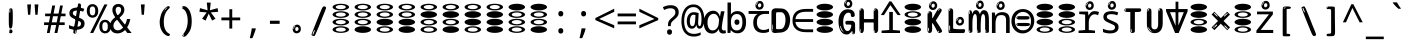 SplineFontDB: 3.2
FontName: binaryv15m
FullName: binaryv15m
FamilyName: binaryv15m
Weight: Regular
Copyright: Copyright 2022 The Noto Project Authors (https://github.com/notofonts/latin-greek-cyrillic)
Version: 2.013
ItalicAngle: 0
UnderlinePosition: -125
UnderlineWidth: 50
Ascent: 800
Descent: 200
InvalidEm: 0
sfntRevision: 0x00020354
LayerCount: 2
Layer: 0 1 "Back" 1
Layer: 1 1 "Fore" 0
XUID: [1021 426 849761687 13685114]
StyleMap: 0x0040
FSType: 0
OS2Version: 4
OS2_WeightWidthSlopeOnly: 0
OS2_UseTypoMetrics: 1
CreationTime: 1633362791
ModificationTime: 1741211246
PfmFamily: 17
TTFWeight: 400
TTFWidth: 5
LineGap: 0
VLineGap: 0
Panose: 2 11 5 2 4 5 4 2 2 4
OS2TypoAscent: 1069
OS2TypoAOffset: 0
OS2TypoDescent: -293
OS2TypoDOffset: 0
OS2TypoLinegap: 0
OS2WinAscent: 1124
OS2WinAOffset: 0
OS2WinDescent: 395
OS2WinDOffset: 0
HheadAscent: 1069
HheadAOffset: 0
HheadDescent: -293
HheadDOffset: 0
OS2SubXSize: 650
OS2SubYSize: 600
OS2SubXOff: 0
OS2SubYOff: 75
OS2SupXSize: 650
OS2SupYSize: 600
OS2SupXOff: 0
OS2SupYOff: 350
OS2StrikeYSize: 50
OS2StrikeYPos: 322
OS2CapHeight: 714
OS2XHeight: 536
OS2Vendor: 'GOOG'
OS2CodePages: 0000019f.00000000
OS2UnicodeRanges: e00002ff.4000201f.08000029.00100000
MarkAttachClasses: 3
"MarkClass-1" 864 uni0948 uni0902 binducandradeva uni0901 candralongevowelsigndeva uni0945 uni0946 uni0947 oevowelsigndeva uni0951 uni0953 uni0954 rephdeva dummymarkdeva rephanusvaradeva rephcandrabindudeva oevowelsignanusvaradeva oevowelsigncandrabindudeva oevowelsignrephanusvaradeva oevowelsignrephcandrabindudeva oevowelsignrephdeva ecandravowelsignanusvaradeva ecandravowelsigncandrabindudeva ecandravowelrephanusvaradeva ecandravowelrephcandrabindudeva ecandravowelsignrephdeva eshortvowelsignanusvaradeva eshortvowelsigncandrabindudeva eshortvowelsignrephanusvarade eshortvowelrephcandrabindudeva eshortvowelsignrephdeva evowelsignanusvaradeva evowelsigncandrabindudeva evowelsignrephanusvaradeva evowelsignrephcandrabindudeva evowelsignrephdeva aivowelsignanusvaradeva aivowelsigncandrabindudeva aivowelsignrephanusvaradeva aivowelsignrephcandrabindudeva aivowelsignrephdeva
"MarkClass-2" 1232 uni0952 uni0963 uni0962 uni093C uni0944 uni0943 uevowelsigndeva uuevowelsigndeva uni0942 uni0941 uni094D uvowelsignlowdeva uuvowelsignlowdeva rvocalicvowelsignlowdeva viramalowdeva uevowelsignlowdeva uuevowelsignlowdeva lvocalicvowelsignleftdeva llvocalicvowelsignleftdeva llvocalicvowelsignnuktaleftdeva lvocalicvowelsignnuktaleftdeva rrvocalicvowelsignnuktaleftdeva rvocalicvowelsignnuktaleftdeva uevowelsignnuktaleftdeva uuevowelsignnuktaleftdeva uuvowelsignnuktaleftdeva uvowelsignnuktaleftdeva uvowelsignnarrowdeva rrvocaliclowdeva lvocalicvowelsignlowdeva llvocalicvowelsignlowdeva vattudeva vatturvocaliclownuktadeva vattuuevowellownuktadeva vattuuuevowellownuktadeva vattuuulownuktadeva vattuulownuktadeva vattuviramalownuktadeva llvocalicvowelsignnuktadeva lvocalicvowelsignnuktadeva rrvocalicvowelsignnuktadeva rvocalicvowelsignnuktadeva uevowelsignnuktadeva uuevowelsignnuktadeva uuvowelsignnuktadeva uvowelsignnuktadeva viramanuktadeva vattullvocalicdeva vattulvocalicdeva vatturrvocalicdeva vatturvocalicdeva vattuuudeva vattuudeva vattuviramadeva vatturvocaliclowdeva vattuuevowellowdeva vattuuuevowellowdeva vattuuulowdeva vattuulowdeva vattuviramalowdeva vatturrvocalicUIdeva vattulvocalicUIdeva vattullvocalicUIdeva
MarkAttachSets: 7
"MarkSet-0" 1639 uni0488 uni0489 hookabovecomb uni20F0 uniFE20 uniFE21 uniFE22 uniFE23 uni0308 uni0307 gravecomb acutecomb uni030B uni0302 uni030C uni0306 uni030A tildecomb uni0304 uni0305 uni030D uni030E uni030F uni0310 uni0311 uni0312 uni0313 uni0314 uni033D uni033E uni033F uni0340 uni0341 uni0346 uni034A uni034B uni034C uni0350 uni0351 uni0352 uni0357 uni035B uni035D uni035E uni0360 uni0361 uni1DC9 uni1DC7 uni1DFE uni1DCB uniFE26 uniFE24 uniFE25 uni1DC1 uni1DC0 uni1DCD uni1DC8 uni1DC5 uni1DC4 uni1DCC uni1DC6 uni1DCE uni1DC3 uni1AB0 uni1AB1 uni1AB2 uni1AB3 uni1AB4 uni1ABB uni1ABC uni1DE7 uni1DE8 uni1DE9 uni1DEA uni1DEB uni1DEC uni1DED uni1DEE uni1DEF uni1DF0 uni1DF1 uni1DF2 uni1DF3 uni1DF4 uni1DF5 kavykaaboverightcmb kavykaaboveleftcmb dotaboveleftcmb deletionmarkcmb becombcy vecombcy ghecombcy decombcy zhecombcy zecombcy kacombcy elcombcy emcombcy encombcy ocombcy pecombcy ercombcy escombcy tecombcy hacombcy tsecombcy checombcy shacombcy shchacombcy fitacombcy estecombcy acombcy iecombcy djervcombcy monographukcombcy yatcombcy yucombcy iotifiedacombcy littleyuscombcy bigyuscombcy iotifiedbigyuscombcy uni1DD1 uni1DD2 uni0342 uni0483 uni0484 uni0485 uni0486 uni0487 uniA66F uniA670 uniA671 uniA672 uniA674 uniA675 uniA676 uniA677 uniA678 uniA679 uniA67A uniA67B uniA67C uniA67D uniA69E uniA69F uniFE2E uniFE2F uni1DDB uni1DDE uni1DDF uni1DE1 uni1DE2 uni0363 uni1DD4 uni1DD5 uni1DD6 uni1DD7 uni0368 uni0369 uni0364 uni1DD9 uni1DD3 uni1DDA uni036A uni0365 uni1DD8 uni1DDC uni1DDD uni1DE5 uni036B uni1DE0 uni0366 uni036C uni1DE3 uni1DE4 uni036D uni0367 uni036E uni036F uni1DE6 uni1AC5 uni1AC7 uni1AC8 uni1AC9 uni1ACB uni1ACC uni1ACD uni1ACE
"MarkSet-1" 57 uni0308 uni0302 uni030C uni0306 tildecomb uni0304 uni0311
"MarkSet-2" 7 uni0903
"MarkSet-3" 1183 uni0326 uni0316 uni0317 uni0318 uni0319 uni031C uni031D uni031E uni031F uni0320 uni0321 uni0322 dotbelowcomb uni0324 uni0325 uni0327 uni0328 uni0329 uni032A uni032B uni032C uni032D uni032E uni032F uni0330 uni0331 uni0332 uni0333 uni0339 uni033A uni033B uni033C uni0347 uni0348 uni0349 uni034D uni034E uni0353 uni0354 uni0355 uni0356 uni0359 uni035A uni035C uni035F uni0362 uni1DFF uni1DD0 uni1DC2 uni1AB5 uni1AB6 uni1AB7 uni1AB8 uni1AB9 uni1ABA uni1ABD uni1DE7 uni1DE8 uni1DEA uni1DEB uni1DEC uni1DED uni1DEE uni1DEF uni1DF0 uni1DF1 uni1DF2 uni1DF3 uni1DF4 wideinvertedbridgebelowcmb uni1DFC uni1DFD ocombcy ercombcy escombcy hacombcy fitacombcy acombcy iecombcy djervcombcy monographukcombcy yatcombcy iotifiedacombcy littleyuscombcy bigyuscombcy iotifiedbigyuscombcy uniFE27 uniFE28 uniFE29 uniFE2A uniFE2B uniFE2C uniFE2D uni1DCF uni0328.sc uniA676 uniA677 uniA67B uniA69E uniA69F uni1DDB uni1DDE uni1DDF uni1DE1 uni1DE2 uni0363 uni1DD4 uni1DD5 uni1DD6 uni1DD7 uni0368 uni0369 uni0364 uni1DD9 uni1DDA uni036A uni0365 uni1DD8 uni1DDC uni1DDD uni1DE5 uni036B uni1DE0 uni0366 uni1DCA uni036C uni1DE3 uni1DE4 uni036D uni0367 uni036E uni036F uni1DE6 wbelowcomb wturnedbelowcomb uni1ACA
"MarkSet-4" 660 uni0334 uni0335 uni0336 uni0337 uni0338 uni1ABE uni1DE7 uni1DE8 uni1DE9 uni1DEA uni1DEB uni1DEC uni1DED uni1DEE uni1DEF uni1DF0 uni1DF1 uni1DF2 uni1DF3 uni1DF4 vecombcy ghecombcy decombcy zhecombcy ocombcy ercombcy escombcy hacombcy fitacombcy acombcy iecombcy djervcombcy monographukcombcy iotifiedacombcy littleyuscombcy bigyuscombcy iotifiedbigyuscombcy uniA676 uniA677 uniA67B uniA69E uniA69F uni1DDB uni1DDE uni1DDF uni1DE1 uni1DE2 uni0363 uni1DD4 uni1DD5 uni1DD6 uni1DD7 uni0368 uni0369 uni0364 uni1DD9 uni1DDA uni036A uni0365 uni1DD8 uni1DDC uni1DDD uni1DE5 uni036B uni1DE0 uni0366 uni1DCA uni036C uni1DE3 uni1DE4 uni036D uni0367 uni036E uni036F uni1DE6
"MarkSet-5" 1764 cyrillicbreve uni0488 uni0489 hookabovecomb uni20F0 uniFE20 uniFE21 uniFE22 uniFE23 uni0308 uni0307 gravecomb acutecomb uni030B uni0302 uni030C uni0306 uni030A tildecomb uni0304 uni0305 uni030D uni030E uni030F uni0310 uni0311 uni0312 uni0313 uni0314 uni033D uni033E uni033F uni0340 uni0341 uni0346 uni034A uni034B uni034C uni0350 uni0351 uni0352 uni0357 uni035B uni035D uni035E uni0360 uni0361 uni1DC9 uni1DC7 uni1DFE uni1DCB uniFE26 uniFE24 uniFE25 uni1DC1 uni1DC0 uni1DCD uni1DC8 uni1DC5 uni1DC4 uni1DCC uni1DC6 uni1DCE uni1DC3 uni1AB0 uni1AB1 uni1AB2 uni1AB3 uni1AB4 uni1ABB uni1ABC uni1DE7 uni1DE8 uni1DE9 uni1DEA uni1DEB uni1DEC uni1DED uni1DEE uni1DEF uni1DF0 uni1DF1 uni1DF2 uni1DF3 uni1DF4 uni1DF5 kavykaaboverightcmb kavykaaboveleftcmb dotaboveleftcmb deletionmarkcmb becombcy vecombcy ghecombcy decombcy zhecombcy zecombcy kacombcy elcombcy emcombcy encombcy ocombcy pecombcy ercombcy escombcy tecombcy hacombcy tsecombcy checombcy shacombcy shchacombcy fitacombcy estecombcy acombcy iecombcy djervcombcy monographukcombcy yatcombcy yucombcy iotifiedacombcy littleyuscombcy bigyuscombcy iotifiedbigyuscombcy uni1DD1 uni1DD2 uni0308.sc uni0307.sc gravecomb.sc acutecomb.sc uni030B.sc uni0302.sc uni030C.sc uni0306.sc uni030A.sc tildecomb.sc uni0304.sc uni0342 uni0483 uni0484 uni0485 uni0486 uni0487 uniA66F uniA670 uniA671 uniA672 uniA674 uniA675 uniA676 uniA677 uniA678 uniA679 uniA67A uniA67B uniA67C uniA67D uniA69E uniA69F uniFE2E uniFE2F uni1DDB uni1DDE uni1DDF uni1DE1 uni1DE2 uni0363 uni1DD4 uni1DD5 uni1DD6 uni1DD7 uni0368 uni0369 uni0364 uni1DD9 uni1DD3 uni1DDA uni036A uni0365 uni1DD8 uni1DDC uni1DDD uni1DE5 uni036B uni1DE0 uni0366 uni1DCA uni036C uni1DE3 uni1DE4 uni036D uni0367 uni036E uni036F uni1DE6 uni1AC5 uni1AC7 uni1AC8 uni1AC9 uni1ACB
"MarkSet-6" 377 uni0315 uni031B uni0358 uni1DE8 uni1DEB uni1DED uni1DEE uni1DF0 uni1DF1 uni1DF2 uni1DF3 uni1DF4 ocombcy ercombcy escombcy hacombcy estecombcy acombcy iecombcy uniA677 uni1DDB uni1DE1 uni0363 uni1DD5 uni1DD7 uni0368 uni0369 uni0364 uni1DDA uni036A uni0365 uni1DDC uni1DDD uni036B uni1DE0 uni0366 uni1DCA uni036C uni1DE4 uni036D uni0367 uni036E uni036F uni1DE6 uni031A.nonspacing
DEI: 91125
TtTable: prep
PUSHW_1
 511
SCANCTRL
PUSHB_1
 4
SCANTYPE
EndTTInstrs
ShortTable: maxp 16
  1
  0
  4664
  273
  24
  143
  8
  1
  0
  0
  0
  0
  0
  0
  4
  1
EndShort
LangName: 1033 "" "" "" "binaryv15m 2.013;GOOG;NotoSans-Regular" "" "Version 2.013" "" "Noto is a trademark of Google LLC." "Monotype Imaging Inc." "Monotype Design Team" "Designed by Monotype design team, Irene Vlachou." "http://www.google.com/get/noto/" "http://www.monotype.com/studio" "This Font Software is licensed under the SIL Open Font License, Version 1.1. This license is available with a FAQ at: https://scripts.sil.org/OFL" "https://scripts.sil.org/OFL"
GaspTable: 1 65535 15 1
OtfFeatName: 'ss07' 1033 "iota adscript"
OtfFeatName: 'ss06' 1033 "Accented Greek SC"
OtfFeatName: 'ss04' 1033 "Titling Alternates I and J for titling and all cap settings"
OtfFeatName: 'ss03' 1033 "florin symbol"
Encoding: UnicodeFull
UnicodeInterp: none
NameList: AGL For New Fonts
DisplaySize: -48
AntiAlias: 1
FitToEm: 0
WidthSeparation: 150
WinInfo: 0 27 9
BeginPrivate: 0
EndPrivate
BeginChars: 1115682 97

StartChar: NULL
Encoding: 0 0 0
Width: 540
Flags: W
LayerCount: 2
EndChar

StartChar: CR
Encoding: 13 13 1
Width: 540
Flags: W
LayerCount: 2
EndChar

StartChar: space
Encoding: 32 32 2
Width: 540
Flags: W
LayerCount: 2
EndChar

StartChar: exclam
Encoding: 33 33 3
Width: 540
Flags: W
LayerCount: 2
Fore
SplineSet
265 112 m 0,0,1
 249 112 249 112 240 123 c 128,-1,2
 231 134 231 134 226.5 161 c 128,-1,3
 222 188 222 188 221 233.5 c 128,-1,4
 220 279 220 279 220 348 c 0,5,6
 220 445 220 445 221 499 c 128,-1,7
 222 553 222 553 228 579 c 128,-1,8
 234 605 234 605 246.5 610.5 c 128,-1,9
 259 616 259 616 282 616 c 0,10,11
 294 616 294 616 301 609 c 128,-1,12
 308 602 308 602 312.5 579 c 128,-1,13
 317 556 317 556 318.5 511 c 128,-1,14
 320 466 320 466 320 389 c 0,15,16
 320 249 320 249 310 180.5 c 128,-1,17
 300 112 300 112 265 112 c 0,0,1
252 593 m 0,18,19
 248 593 248 593 242 581 c 128,-1,20
 236 569 236 569 236 544 c 0,21,22
 236 531 236 531 237.5 518.5 c 128,-1,23
 239 506 239 506 246 506 c 0,24,25
 252 506 252 506 254 510 c 128,-1,26
 256 514 256 514 256 519.5 c 128,-1,27
 256 525 256 525 255.5 532 c 128,-1,28
 255 539 255 539 255 545 c 0,29,30
 256 562 256 562 258 577.5 c 128,-1,31
 260 593 260 593 252 593 c 0,18,19
266 -8 m 0,32,33
 247 -8 247 -8 235.5 4.5 c 128,-1,34
 224 17 224 17 224 38 c 0,35,36
 224 57 224 57 234 73.5 c 128,-1,37
 244 90 244 90 266 90 c 0,38,39
 289 90 289 90 301 74.5 c 128,-1,40
 313 59 313 59 313 38 c 0,41,42
 313 15 313 15 299.5 3.5 c 128,-1,43
 286 -8 286 -8 266 -8 c 0,32,33
248 44 m 0,44,45
 249 55 249 55 253 64 c 128,-1,46
 257 73 257 73 252 73 c 0,47,48
 245 73 245 73 240.5 58.5 c 128,-1,49
 236 44 236 44 236 33 c 0,50,51
 236 23 236 23 241 23 c 0,52,53
 245 23 245 23 246 30.5 c 128,-1,54
 247 38 247 38 248 44 c 0,44,45
EndSplineSet
EndChar

StartChar: quotedbl
Encoding: 34 34 4
Width: 540
Flags: W
LayerCount: 2
Fore
SplineSet
226 714 m 1,0,-1
 206 456 l 1,1,-1
 151 456 l 1,2,-1
 131 714 l 1,3,-1
 226 714 l 1,0,-1
409 714 m 1,4,-1
 389 456 l 1,5,-1
 334 456 l 1,6,-1
 314 714 l 1,7,-1
 409 714 l 1,4,-1
EndSplineSet
EndChar

StartChar: numbersign
Encoding: 35 35 5
Width: 540
Flags: W
LayerCount: 2
Fore
SplineSet
72 0 m 1,0,-1
 110 199 l 1,1,-1
 2 199 l 1,2,-1
 2 266 l 1,3,-1
 123 266 l 1,4,-1
 155 419 l 5,5,-1
 28 419 l 5,6,-1
 28 485 l 5,7,-1
 167 485 l 5,8,-1
 207 687 l 5,9,-1
 279 687 l 5,10,-1
 239 485 l 5,11,-1
 363 485 l 5,12,-1
 403 687 l 5,13,-1
 472 687 l 5,14,-1
 432 485 l 5,15,-1
 538 485 l 5,16,-1
 538 419 l 5,17,-1
 419 419 l 5,18,-1
 388 266 l 1,19,-1
 517 266 l 1,20,-1
 517 199 l 1,21,-1
 375 199 l 1,22,-1
 334 0 l 1,23,-1
 263 0 l 1,24,-1
 304 199 l 1,25,-1
 181 199 l 1,26,-1
 142 0 l 1,27,-1
 72 0 l 1,0,-1
194 266 m 1,28,-1
 317 266 l 1,29,-1
 348 419 l 5,30,-1
 225 419 l 5,31,-1
 194 266 l 1,28,-1
EndSplineSet
EndChar

StartChar: dollar
Encoding: 36 36 6
Width: 540
Flags: W
LayerCount: 2
Fore
SplineSet
334.981445312 739.662109375 m 260,0,1
 361.59375 735.099609375 361.59375 735.099609375 369.717773438 714.4296875 c 132,-1,2
 377.860351562 693.711914062 377.860351562 693.711914062 374.80078125 676.018554688 c 6,3,-1
 260.609375 15.8212890625 l 6,4,5
 257.90625 0.05078125 257.90625 0.05078125 245.529296875 -10.0029296875 c 132,-1,6
 233.15234375 -20.0556640625 233.15234375 -20.0556640625 213.440429688 -16.6767578125 c 4,7,8
 205.555664062 -15.3251953125 205.555664062 -15.3251953125 193.108398438 -5.07421875 c 4,9,10
 178.859375 6.5 178.859375 6.5 181.731445312 23.2548828125 c 6,11,-1
 295.106445312 684.607421875 l 6,12,13
 298.823242188 706.291015625 298.823242188 706.291015625 303.596679688 725.2578125 c 132,-1,14
 308.370117188 744.223632812 308.370117188 744.223632812 334.981445312 739.662109375 c 260,0,1
236.194335938 33.1962890625 m 4,15,16
 234.334960938 22.3544921875 234.334960938 22.3544921875 230.604492188 15.384765625 c 132,-1,17
 226.873046875 8.4150390625 226.873046875 8.4150390625 224.633789062 4.232421875 c 132,-1,18
 222.395507812 0.05078125 222.395507812 0.05078125 222.057617188 -1.919921875 c 132,-1,19
 221.719726562 -3.8916015625 221.719726562 -3.8916015625 226.647460938 -4.736328125 c 4,20,21
 232.561523438 -5.75 232.561523438 -5.75 236.940429688 -0.9208984375 c 132,-1,22
 241.319335938 3.9091796875 241.319335938 3.9091796875 244.557617188 10.962890625 c 132,-1,23
 247.795898438 18.017578125 247.795898438 18.017578125 249.556640625 25.3251953125 c 132,-1,24
 251.31640625 32.6328125 251.31640625 32.6328125 252.161132812 37.560546875 c 4,25,26
 254.357421875 50.3740234375 254.357421875 50.3740234375 253.174804688 61.2294921875 c 132,-1,27
 251.9921875 72.0859375 251.9921875 72.0859375 246.078125 73.099609375 c 4,28,29
 243.12109375 73.6064453125 243.12109375 73.6064453125 241.868164062 69.255859375 c 132,-1,30
 240.615234375 64.9052734375 240.615234375 64.9052734375 239.432617188 58.005859375 c 132,-1,31
 238.25 51.1064453125 238.25 51.1064453125 237.559570312 44.1220703125 c 132,-1,32
 236.870117188 37.138671875 236.870117188 37.138671875 236.194335938 33.1962890625 c 4,15,16
249 81 m 0,33,34
 199 81 199 81 153.5 90 c 128,-1,35
 108 99 108 99 75 115 c 1,36,-1
 75 198 l 1,37,38
 110 182 110 182 152.5 168.5 c 128,-1,39
 195 155 195 155 254 155 c 0,40,41
 320 155 320 155 347.5 175.5 c 128,-1,42
 375 196 375 196 375 235 c 0,43,44
 375 256 375 256 365.5 269.5 c 128,-1,45
 356 283 356 283 329 297 c 128,-1,46
 302 311 302 311 250 333 c 0,47,48
 198 356 198 356 161 376 c 128,-1,49
 124 396 124 396 104 423.5 c 128,-1,50
 84 451 84 451 84 494 c 0,51,52
 84 542 84 542 108.5 573.5 c 128,-1,53
 133 605 133 605 179.5 621 c 128,-1,54
 226 637 226 637 290 637 c 0,55,56
 334 637 334 637 374 629 c 128,-1,57
 414 621 414 621 457 603 c 1,58,-1
 430 533 l 1,59,60
 390 550 390 550 356.5 556 c 128,-1,61
 323 562 323 562 290 562 c 0,62,63
 228 562 228 562 199.5 546 c 128,-1,64
 171 530 171 530 171 496 c 0,65,66
 171 474 171 474 183.5 459 c 128,-1,67
 196 444 196 444 224.5 430 c 128,-1,68
 253 416 253 416 300 396 c 0,69,70
 353 374 353 374 390 355 c 128,-1,71
 427 336 427 336 446 309.5 c 128,-1,72
 465 283 465 283 465 237 c 0,73,74
 465 186 465 186 440.5 151.5 c 128,-1,75
 416 117 416 117 368 99 c 128,-1,76
 320 81 320 81 249 81 c 0,33,34
EndSplineSet
EndChar

StartChar: percent
Encoding: 37 37 7
Width: 540
Flags: W
LayerCount: 2
Fore
SplineSet
53 0 m 1,0,-1
 409 714 l 1,1,-1
 486 714 l 1,2,-1
 130 0 l 1,3,-1
 53 0 l 1,0,-1
426 -9 m 0,4,5
 365 -9 365 -9 324.5 35.5 c 128,-1,6
 284 80 284 80 284 161 c 256,7,8
 284 242 284 242 322.5 286 c 128,-1,9
 361 330 361 330 428 330 c 0,10,11
 489 330 489 330 529.5 286 c 128,-1,12
 570 242 570 242 570 161 c 256,13,14
 570 80 570 80 531 35.5 c 128,-1,15
 492 -9 492 -9 426 -9 c 0,4,5
427 49 m 256,16,17
 461 49 461 49 478 76 c 128,-1,18
 495 103 495 103 495 161 c 0,19,20
 495 220 495 220 478 245.5 c 128,-1,21
 461 271 461 271 427 271 c 256,22,23
 393 271 393 271 375.5 245.5 c 128,-1,24
 358 220 358 220 358 161 c 0,25,26
 358 103 358 103 375.5 76 c 128,-1,27
 393 49 393 49 427 49 c 256,16,17
112 383 m 0,28,29
 51 383 51 383 10.5 427.5 c 128,-1,30
 -30 472 -30 472 -30 553 c 256,31,32
 -30 634 -30 634 8.5 678 c 128,-1,33
 47 722 47 722 114 722 c 0,34,35
 175 722 175 722 215.5 678 c 128,-1,36
 256 634 256 634 256 553 c 256,37,38
 256 472 256 472 217 427.5 c 128,-1,39
 178 383 178 383 112 383 c 0,28,29
113 441 m 256,40,41
 147 441 147 441 164 468 c 128,-1,42
 181 495 181 495 181 553 c 0,43,44
 181 612 181 612 164 637.5 c 128,-1,45
 147 663 147 663 113 663 c 256,46,47
 79 663 79 663 61.5 637.5 c 128,-1,48
 44 612 44 612 44 553 c 0,49,50
 44 495 44 495 61.5 468 c 128,-1,51
 79 441 79 441 113 441 c 256,40,41
EndSplineSet
EndChar

StartChar: ampersand
Encoding: 38 38 8
Width: 540
Flags: W
LayerCount: 2
Fore
SplineSet
184 -10 m 0,0,1
 125 -10 125 -10 83.5 14 c 128,-1,2
 42 38 42 38 20.5 80.5 c 128,-1,3
 -1 123 -1 123 -1 176 c 0,4,5
 -1 233 -1 233 21.5 275.5 c 128,-1,6
 44 318 44 318 80 351.5 c 128,-1,7
 116 385 116 385 157 414 c 0,8,9
 180 430 180 430 208 454 c 128,-1,10
 236 478 236 478 257 509.5 c 128,-1,11
 278 541 278 541 278 580 c 0,12,13
 278 616 278 616 259 636 c 128,-1,14
 240 656 240 656 209 656 c 256,15,16
 178 656 178 656 159.5 635 c 128,-1,17
 141 614 141 614 141 576 c 0,18,19
 141 550 141 550 149.5 522 c 128,-1,20
 158 494 158 494 172.5 468 c 128,-1,21
 187 442 187 442 204 420 c 2,22,-1
 541 0 l 1,23,-1
 434 0 l 1,24,-1
 152 364 l 2,25,26
 130 393 130 393 108.5 427 c 128,-1,27
 87 461 87 461 73 499.5 c 128,-1,28
 59 538 59 538 59 578 c 0,29,30
 59 644 59 644 99 684.5 c 128,-1,31
 139 725 139 725 209 725 c 256,32,33
 279 725 279 725 319 684.5 c 128,-1,34
 359 644 359 644 359 580 c 0,35,36
 359 530 359 530 336 490 c 128,-1,37
 313 450 313 450 278 418.5 c 128,-1,38
 243 387 243 387 208 359 c 0,39,40
 179 336 179 336 150.5 310.5 c 128,-1,41
 122 285 122 285 103.5 253.5 c 128,-1,42
 85 222 85 222 85 181 c 0,43,44
 85 133 85 133 114 100 c 128,-1,45
 143 67 143 67 194 67 c 0,46,47
 231 67 231 67 263.5 84.5 c 128,-1,48
 296 102 296 102 323 132 c 128,-1,49
 350 162 350 162 370.5 198.5 c 128,-1,50
 391 235 391 235 404.5 274 c 128,-1,51
 418 313 418 313 424 349 c 1,52,-1
 507 349 l 1,53,54
 497 292 497 292 477.5 239 c 128,-1,55
 458 186 458 186 429 140.5 c 128,-1,56
 400 95 400 95 363 61.5 c 128,-1,57
 326 28 326 28 281 9 c 128,-1,58
 236 -10 236 -10 184 -10 c 0,0,1
EndSplineSet
EndChar

StartChar: quotesingle
Encoding: 39 39 9
Width: 540
Flags: W
LayerCount: 2
Fore
SplineSet
317.5 714 m 1,0,-1
 297.5 456 l 1,1,-1
 242.5 456 l 1,2,-1
 222.5 714 l 1,3,-1
 317.5 714 l 1,0,-1
EndSplineSet
EndChar

StartChar: parenleft
Encoding: 40 40 10
Width: 540
Flags: W
LayerCount: 2
Fore
SplineSet
334.5 -72 m 0,0,1
 280.5 -51 280.5 -51 244 -13 c 128,-1,2
 207.5 25 207.5 25 185 71.5 c 128,-1,3
 162.5 118 162.5 118 152.5 169.5 c 128,-1,4
 142.5 221 142.5 221 142.5 269 c 0,5,6
 142.5 315 142.5 315 151 363 c 128,-1,7
 159.5 411 159.5 411 175 456 c 128,-1,8
 190.5 501 190.5 501 213.5 540.5 c 128,-1,9
 236.5 580 236.5 580 264.5 609 c 0,10,11
 291.5 636 291.5 636 316.5 654 c 128,-1,12
 341.5 672 341.5 672 361.5 672 c 0,13,14
 376.5 672 376.5 672 385.5 660 c 128,-1,15
 394.5 648 394.5 648 394.5 636 c 0,16,17
 394.5 628 394.5 628 382 617 c 128,-1,18
 369.5 606 369.5 606 346.5 582 c 0,19,20
 316.5 550 316.5 550 296.5 512 c 128,-1,21
 276.5 474 276.5 474 264.5 433.5 c 128,-1,22
 252.5 393 252.5 393 248 351.5 c 128,-1,23
 243.5 310 243.5 310 243.5 272 c 256,24,25
 243.5 234 243.5 234 249.5 192.5 c 128,-1,26
 255.5 151 255.5 151 269.5 113 c 128,-1,27
 283.5 75 283.5 75 306.5 43.5 c 128,-1,28
 329.5 12 329.5 12 363.5 -7 c 0,29,30
 380.5 -16 380.5 -16 389 -22.5 c 128,-1,31
 397.5 -29 397.5 -29 397.5 -43 c 0,32,33
 397.5 -56 397.5 -56 384.5 -66 c 128,-1,34
 371.5 -76 371.5 -76 354.5 -76 c 0,35,36
 343.5 -76 343.5 -76 334.5 -72 c 0,0,1
320.5 620 m 0,37,38
 325.5 625 325.5 625 331.5 630.5 c 128,-1,39
 337.5 636 337.5 636 330.5 636 c 0,40,41
 322.5 636 322.5 636 312 628.5 c 128,-1,42
 301.5 621 301.5 621 291.5 611 c 128,-1,43
 281.5 601 281.5 601 275 590.5 c 128,-1,44
 268.5 580 268.5 580 268.5 574 c 0,45,46
 268.5 569 268.5 569 272.5 569 c 0,47,48
 277.5 569 277.5 569 282 575.5 c 128,-1,49
 286.5 582 286.5 582 289.5 587 c 0,50,51
 293.5 594 293.5 594 300.5 601.5 c 128,-1,52
 307.5 609 307.5 609 320.5 620 c 0,37,38
262.5 547 m 0,53,54
 262.5 555 262.5 555 256.5 555 c 0,55,56
 244.5 555 244.5 555 244.5 547 c 0,57,58
 244.5 541 244.5 541 247.5 539.5 c 128,-1,59
 250.5 538 250.5 538 252.5 538 c 256,60,61
 254.5 538 254.5 538 258.5 539.5 c 128,-1,62
 262.5 541 262.5 541 262.5 547 c 0,53,54
EndSplineSet
EndChar

StartChar: parenright
Encoding: 41 41 11
Width: 540
Flags: W
LayerCount: 2
Fore
SplineSet
199 -93 m 0,0,1
 185 -93 185 -93 172.5 -84.5 c 128,-1,2
 160 -76 160 -76 160 -66 c 0,3,4
 160 -57 160 -57 170 -43 c 128,-1,5
 180 -29 180 -29 194.5 -8.5 c 128,-1,6
 209 12 209 12 226.5 41 c 128,-1,7
 244 70 244 70 258.5 108 c 128,-1,8
 273 146 273 146 283 195 c 128,-1,9
 293 244 293 244 293 305 c 0,10,11
 293 352 293 352 285.5 398.5 c 128,-1,12
 278 445 278 445 264 484 c 128,-1,13
 250 523 250 523 230.5 552 c 128,-1,14
 211 581 211 581 187 594 c 0,15,16
 175 601 175 601 161 610.5 c 128,-1,17
 147 620 147 620 147 638 c 0,18,19
 147 653 147 653 160 662.5 c 128,-1,20
 173 672 173 672 194 672 c 0,21,22
 231 672 231 672 267 646 c 128,-1,23
 303 620 303 620 331 572 c 128,-1,24
 359 524 359 524 376 455.5 c 128,-1,25
 393 387 393 387 393 302 c 0,26,27
 393 227 393 227 384.5 175 c 128,-1,28
 376 123 376 123 360.5 85 c 128,-1,29
 345 47 345 47 324 17 c 128,-1,30
 303 -13 303 -13 278 -44 c 0,31,32
 255 -73 255 -73 235.5 -83 c 128,-1,33
 216 -93 216 -93 199 -93 c 0,0,1
167 621 m 0,34,35
 171 621 171 621 174.5 628.5 c 128,-1,36
 178 636 178 636 178 644 c 0,37,38
 178 657 178 657 171 657 c 0,39,40
 167 657 167 657 163.5 649.5 c 128,-1,41
 160 642 160 642 160 634 c 0,42,43
 160 621 160 621 167 621 c 0,34,35
194 -60 m 256,44,45
 199 -50 199 -50 199.5 -40 c 128,-1,46
 200 -30 200 -30 196 -29 c 0,47,48
 194 -29 194 -29 190.5 -33 c 128,-1,49
 187 -37 187 -37 183.5 -43 c 128,-1,50
 180 -49 180 -49 177.5 -55 c 128,-1,51
 175 -61 175 -61 175 -64 c 0,52,53
 175 -72 175 -72 179 -73 c 0,54,55
 182 -74 182 -74 185.5 -72 c 128,-1,56
 189 -70 189 -70 194 -60 c 256,44,45
EndSplineSet
EndChar

StartChar: asterisk
Encoding: 42 42 12
Width: 540
Flags: W
LayerCount: 2
Fore
SplineSet
317.5 760 m 1,0,-1
 297.5 568 l 1,1,-1
 489.5 622 l 1,2,-1
 503.5 530 l 1,3,-1
 319.5 515 l 1,4,-1
 438.5 357 l 1,5,-1
 352.5 310 l 1,6,-1
 267.5 485 l 1,7,-1
 190.5 310 l 1,8,-1
 101.5 357 l 1,9,-1
 218.5 515 l 1,10,-1
 36.5 530 l 1,11,-1
 50.5 622 l 1,12,-1
 240.5 568 l 1,13,-1
 219.5 760 l 1,14,-1
 317.5 760 l 1,0,-1
EndSplineSet
EndChar

StartChar: plus
Encoding: 43 43 13
Width: 540
Flags: W
LayerCount: 2
Fore
SplineSet
306 388 m 1,0,-1
 505 388 l 1,1,-1
 505 317 l 1,2,-1
 306 317 l 1,3,-1
 306 111 l 1,4,-1
 234 111 l 1,5,-1
 234 317 l 1,6,-1
 35 317 l 1,7,-1
 35 388 l 1,8,-1
 234 388 l 1,9,-1
 234 595 l 1,10,-1
 306 595 l 1,11,-1
 306 388 l 1,0,-1
EndSplineSet
EndChar

StartChar: comma
Encoding: 44 44 14
Width: 540
Flags: W
LayerCount: 2
Fore
SplineSet
345.5 105 m 1,0,1
 336.5 70 336.5 70 322.5 29 c 128,-1,2
 308.5 -12 308.5 -12 292 -52.5 c 128,-1,3
 275.5 -93 275.5 -93 259.5 -129 c 1,4,-1
 194.5 -129 l 1,5,6
 204.5 -91 204.5 -91 214 -47.5 c 128,-1,7
 223.5 -4 223.5 -4 231.5 38.5 c 128,-1,8
 239.5 81 239.5 81 244.5 116 c 1,9,-1
 338.5 116 l 1,10,-1
 345.5 105 l 1,0,1
EndSplineSet
EndChar

StartChar: hyphen
Encoding: 45 45 15
Width: 540
Flags: W
LayerCount: 2
Fore
SplineSet
149 229 m 1,0,-1
 149 307 l 1,1,-1
 391 307 l 1,2,-1
 391 229 l 1,3,-1
 149 229 l 1,0,-1
EndSplineSet
EndChar

StartChar: period
Encoding: 46 46 16
Width: 540
Flags: W
LayerCount: 2
Fore
SplineSet
264.5 -8 m 0,0,1
 224.5 -8 224.5 -8 196 20 c 128,-1,2
 167.5 48 167.5 48 167.5 92 c 0,3,4
 167.5 116 167.5 116 176 137.5 c 128,-1,5
 184.5 159 184.5 159 199.5 174.5 c 128,-1,6
 214.5 190 214.5 190 235.5 199.5 c 128,-1,7
 256.5 209 256.5 209 281.5 209 c 0,8,9
 301.5 209 301.5 209 318.5 200.5 c 128,-1,10
 335.5 192 335.5 192 347.5 177 c 128,-1,11
 359.5 162 359.5 162 366 143 c 128,-1,12
 372.5 124 372.5 124 372.5 103 c 0,13,14
 372.5 76 372.5 76 364 55.5 c 128,-1,15
 355.5 35 355.5 35 340.5 21 c 128,-1,16
 325.5 7 325.5 7 306 -0.5 c 128,-1,17
 286.5 -8 286.5 -8 264.5 -8 c 0,0,1
227.5 165 m 0,18,19
 234.5 172 234.5 172 236 177 c 128,-1,20
 237.5 182 237.5 182 235.5 182 c 0,21,22
 227.5 182 227.5 182 218.5 174.5 c 128,-1,23
 209.5 167 209.5 167 202 156.5 c 128,-1,24
 194.5 146 194.5 146 189.5 134 c 128,-1,25
 184.5 122 184.5 122 184.5 112 c 0,26,27
 184.5 110 184.5 110 186 104 c 128,-1,28
 187.5 98 187.5 98 190.5 98 c 0,29,30
 194.5 98 194.5 98 200.5 120 c 0,31,32
 203.5 134 203.5 134 211.5 145.5 c 128,-1,33
 219.5 157 219.5 157 227.5 165 c 0,18,19
268.5 49 m 0,34,35
 280.5 49 280.5 49 297 63 c 128,-1,36
 313.5 77 313.5 77 313.5 103 c 0,37,38
 313.5 123 313.5 123 303 136.5 c 128,-1,39
 292.5 150 292.5 150 275.5 150 c 256,40,41
 258.5 150 258.5 150 244.5 136.5 c 128,-1,42
 230.5 123 230.5 123 230.5 99 c 256,43,44
 230.5 75 230.5 75 241.5 62 c 128,-1,45
 252.5 49 252.5 49 268.5 49 c 0,34,35
EndSplineSet
EndChar

StartChar: slash
Encoding: 47 47 17
Width: 540
Flags: W
LayerCount: 2
Fore
SplineSet
156.5 -77 m 0,0,1
 152.5 -77 152.5 -77 141 -75 c 128,-1,2
 129.5 -73 129.5 -73 117.5 -68.5 c 128,-1,3
 105.5 -64 105.5 -64 96.5 -57 c 128,-1,4
 87.5 -50 87.5 -50 87.5 -41 c 0,5,6
 87.5 -38 87.5 -38 98 -9.5 c 128,-1,7
 108.5 19 108.5 19 125.5 64 c 128,-1,8
 142.5 109 142.5 109 165 166 c 128,-1,9
 187.5 223 187.5 223 211.5 283 c 128,-1,10
 235.5 343 235.5 343 259.5 402 c 128,-1,11
 283.5 461 283.5 461 303.5 509.5 c 128,-1,12
 323.5 558 323.5 558 338.5 592 c 128,-1,13
 353.5 626 353.5 626 359.5 636 c 0,14,15
 366.5 647 366.5 647 378 656.5 c 128,-1,16
 389.5 666 389.5 666 403.5 666 c 0,17,18
 410.5 666 410.5 666 419 663.5 c 128,-1,19
 427.5 661 427.5 661 435 656.5 c 128,-1,20
 442.5 652 442.5 652 447.5 646 c 128,-1,21
 452.5 640 452.5 640 452.5 633 c 0,22,23
 452.5 625 452.5 625 444 599.5 c 128,-1,24
 435.5 574 435.5 574 424 544.5 c 128,-1,25
 412.5 515 412.5 515 401 487.5 c 128,-1,26
 389.5 460 389.5 460 383.5 447 c 0,27,28
 379.5 438 379.5 438 368.5 410.5 c 128,-1,29
 357.5 383 357.5 383 342.5 344.5 c 128,-1,30
 327.5 306 327.5 306 309.5 259.5 c 128,-1,31
 291.5 213 291.5 213 272.5 166.5 c 128,-1,32
 253.5 120 253.5 120 235 76 c 128,-1,33
 216.5 32 216.5 32 201 -2 c 128,-1,34
 185.5 -36 185.5 -36 173.5 -56.5 c 128,-1,35
 161.5 -77 161.5 -77 156.5 -77 c 0,0,1
131.5 -37 m 4,36,37
 135.5 -25 135.5 -25 143.5 -7 c 132,-1,38
 151.5 11 151.5 11 158.5 27.5 c 132,-1,39
 165.5 44 165.5 44 169 56.5 c 132,-1,40
 172.5 69 172.5 69 167.5 70 c 4,41,42
 165.5 71 165.5 71 160.5 71 c 132,-1,43
 155.5 71 155.5 71 152.5 66 c 4,44,45
 150.5 62 150.5 62 144 48.5 c 132,-1,46
 137.5 35 137.5 35 131 19.5 c 132,-1,47
 124.5 4 124.5 4 119.5 -10.5 c 132,-1,48
 114.5 -25 114.5 -25 114.5 -31 c 4,49,50
 114.5 -38 114.5 -38 122 -40 c 132,-1,51
 129.5 -42 129.5 -42 131.5 -37 c 4,36,37
EndSplineSet
EndChar

StartChar: zero
Encoding: 48 48 18
Width: 540
Flags: W
LayerCount: 2
Fore
SplineSet
64.5 85 m 0,0,1
 64.5 103 64.5 103 80 118 c 128,-1,2
 95.5 133 95.5 133 123.5 144.5 c 128,-1,3
 151.5 156 151.5 156 189 162.5 c 128,-1,4
 226.5 169 226.5 169 269.5 169 c 0,5,6
 313.5 169 313.5 169 351 162.5 c 128,-1,7
 388.5 156 388.5 156 416 144.5 c 128,-1,8
 443.5 133 443.5 133 459.5 118 c 128,-1,9
 475.5 103 475.5 103 475.5 85 c 0,10,11
 475.5 68 475.5 68 459.5 53 c 128,-1,12
 443.5 38 443.5 38 416 27 c 128,-1,13
 388.5 16 388.5 16 351 9.5 c 128,-1,14
 313.5 3 313.5 3 269.5 3 c 0,15,16
 226.5 3 226.5 3 189 9.5 c 128,-1,17
 151.5 16 151.5 16 123.5 27 c 128,-1,18
 95.5 38 95.5 38 80 53 c 128,-1,19
 64.5 68 64.5 68 64.5 85 c 0,0,1
144.5 85 m 256,20,21
 144.5 74 144.5 74 154 64.5 c 128,-1,22
 163.5 55 163.5 55 180.5 48.5 c 128,-1,23
 197.5 42 197.5 42 220.5 38 c 128,-1,24
 243.5 34 243.5 34 269.5 34 c 0,25,26
 296.5 34 296.5 34 319 38 c 128,-1,27
 341.5 42 341.5 42 358.5 48.5 c 128,-1,28
 375.5 55 375.5 55 385 64.5 c 128,-1,29
 394.5 74 394.5 74 394.5 85 c 256,30,31
 394.5 96 394.5 96 385 105.5 c 128,-1,32
 375.5 115 375.5 115 358.5 122 c 128,-1,33
 341.5 129 341.5 129 319 133 c 128,-1,34
 296.5 137 296.5 137 269.5 137 c 0,35,36
 243.5 137 243.5 137 220.5 133 c 128,-1,37
 197.5 129 197.5 129 180.5 122 c 128,-1,38
 163.5 115 163.5 115 154 105.5 c 128,-1,39
 144.5 96 144.5 96 144.5 85 c 256,20,21
64.5 272 m 0,40,41
 64.5 290 64.5 290 80 305 c 128,-1,42
 95.5 320 95.5 320 123.5 331.5 c 128,-1,43
 151.5 343 151.5 343 189 349 c 128,-1,44
 226.5 355 226.5 355 269.5 355 c 0,45,46
 313.5 355 313.5 355 351 349 c 128,-1,47
 388.5 343 388.5 343 416 331.5 c 128,-1,48
 443.5 320 443.5 320 459.5 305 c 128,-1,49
 475.5 290 475.5 290 475.5 272 c 0,50,51
 475.5 255 475.5 255 459.5 240 c 128,-1,52
 443.5 225 443.5 225 416 214 c 128,-1,53
 388.5 203 388.5 203 351 196 c 128,-1,54
 313.5 189 313.5 189 269.5 189 c 0,55,56
 226.5 189 226.5 189 189 196 c 128,-1,57
 151.5 203 151.5 203 123.5 214 c 128,-1,58
 95.5 225 95.5 225 80 240 c 128,-1,59
 64.5 255 64.5 255 64.5 272 c 0,40,41
144.5 272 m 256,60,61
 144.5 261 144.5 261 154 251.5 c 128,-1,62
 163.5 242 163.5 242 180.5 235 c 128,-1,63
 197.5 228 197.5 228 220.5 224 c 128,-1,64
 243.5 220 243.5 220 269.5 220 c 0,65,66
 296.5 220 296.5 220 319 224 c 128,-1,67
 341.5 228 341.5 228 358.5 235 c 128,-1,68
 375.5 242 375.5 242 385 251.5 c 128,-1,69
 394.5 261 394.5 261 394.5 272 c 256,70,71
 394.5 283 394.5 283 385 292.5 c 128,-1,72
 375.5 302 375.5 302 358.5 309 c 128,-1,73
 341.5 316 341.5 316 319 320 c 128,-1,74
 296.5 324 296.5 324 269.5 324 c 0,75,76
 243.5 324 243.5 324 220.5 320 c 128,-1,77
 197.5 316 197.5 316 180.5 309 c 128,-1,78
 163.5 302 163.5 302 154 292.5 c 128,-1,79
 144.5 283 144.5 283 144.5 272 c 256,60,61
64.5 461 m 256,80,81
 64.5 478 64.5 478 80 493.5 c 128,-1,82
 95.5 509 95.5 509 123.5 520 c 128,-1,83
 151.5 531 151.5 531 189 537.5 c 128,-1,84
 226.5 544 226.5 544 269.5 544 c 0,85,86
 313.5 544 313.5 544 351 537.5 c 128,-1,87
 388.5 531 388.5 531 416 520 c 128,-1,88
 443.5 509 443.5 509 459.5 493.5 c 128,-1,89
 475.5 478 475.5 478 475.5 461 c 256,90,91
 475.5 444 475.5 444 459.5 429 c 128,-1,92
 443.5 414 443.5 414 416 402.5 c 128,-1,93
 388.5 391 388.5 391 351 384.5 c 128,-1,94
 313.5 378 313.5 378 269.5 378 c 0,95,96
 226.5 378 226.5 378 189 384.5 c 128,-1,97
 151.5 391 151.5 391 123.5 402.5 c 128,-1,98
 95.5 414 95.5 414 80 429 c 128,-1,99
 64.5 444 64.5 444 64.5 461 c 256,80,81
144.5 461 m 256,100,101
 144.5 450 144.5 450 154 440.5 c 128,-1,102
 163.5 431 163.5 431 180.5 424 c 128,-1,103
 197.5 417 197.5 417 220.5 413 c 128,-1,104
 243.5 409 243.5 409 269.5 409 c 0,105,106
 296.5 409 296.5 409 319 413 c 128,-1,107
 341.5 417 341.5 417 358.5 424 c 128,-1,108
 375.5 431 375.5 431 385 440.5 c 128,-1,109
 394.5 450 394.5 450 394.5 461 c 256,110,111
 394.5 472 394.5 472 385 481.5 c 128,-1,112
 375.5 491 375.5 491 358.5 498 c 128,-1,113
 341.5 505 341.5 505 319 509 c 128,-1,114
 296.5 513 296.5 513 269.5 513 c 0,115,116
 243.5 513 243.5 513 220.5 509 c 128,-1,117
 197.5 505 197.5 505 180.5 498 c 128,-1,118
 163.5 491 163.5 491 154 481.5 c 128,-1,119
 144.5 472 144.5 472 144.5 461 c 256,100,101
64.5 648 m 256,120,121
 64.5 665 64.5 665 80 680.5 c 128,-1,122
 95.5 696 95.5 696 123.5 707 c 128,-1,123
 151.5 718 151.5 718 189 724.5 c 128,-1,124
 226.5 731 226.5 731 269.5 731 c 0,125,126
 313.5 731 313.5 731 351 724.5 c 128,-1,127
 388.5 718 388.5 718 416 707 c 128,-1,128
 443.5 696 443.5 696 459.5 680.5 c 128,-1,129
 475.5 665 475.5 665 475.5 648 c 256,130,131
 475.5 631 475.5 631 459.5 616 c 128,-1,132
 443.5 601 443.5 601 416 589.5 c 128,-1,133
 388.5 578 388.5 578 351 571.5 c 128,-1,134
 313.5 565 313.5 565 269.5 565 c 0,135,136
 226.5 565 226.5 565 189 571.5 c 128,-1,137
 151.5 578 151.5 578 123.5 589.5 c 128,-1,138
 95.5 601 95.5 601 80 616 c 128,-1,139
 64.5 631 64.5 631 64.5 648 c 256,120,121
144.5 648 m 0,140,141
 144.5 637 144.5 637 154 627.5 c 128,-1,142
 163.5 618 163.5 618 180.5 611 c 128,-1,143
 197.5 604 197.5 604 220.5 600 c 128,-1,144
 243.5 596 243.5 596 269.5 596 c 0,145,146
 296.5 596 296.5 596 319 600 c 128,-1,147
 341.5 604 341.5 604 358.5 611 c 128,-1,148
 375.5 618 375.5 618 385 627.5 c 128,-1,149
 394.5 637 394.5 637 394.5 648 c 0,150,151
 394.5 658 394.5 658 385 668 c 128,-1,152
 375.5 678 375.5 678 358.5 685 c 128,-1,153
 341.5 692 341.5 692 319 696 c 128,-1,154
 296.5 700 296.5 700 269.5 700 c 0,155,156
 243.5 700 243.5 700 220.5 696 c 128,-1,157
 197.5 692 197.5 692 180.5 685 c 128,-1,158
 163.5 678 163.5 678 154 668 c 128,-1,159
 144.5 658 144.5 658 144.5 648 c 0,140,141
EndSplineSet
EndChar

StartChar: one
Encoding: 49 49 19
Width: 540
Flags: W
LayerCount: 2
Fore
SplineSet
64.5 85 m 0,0,1
 64.5 103 64.5 103 80 118 c 128,-1,2
 95.5 133 95.5 133 123.5 144.5 c 128,-1,3
 151.5 156 151.5 156 189 162.5 c 128,-1,4
 226.5 169 226.5 169 269.5 169 c 0,5,6
 313.5 169 313.5 169 351 162.5 c 128,-1,7
 388.5 156 388.5 156 416 144.5 c 128,-1,8
 443.5 133 443.5 133 459.5 118 c 128,-1,9
 475.5 103 475.5 103 475.5 85 c 0,10,11
 475.5 68 475.5 68 459.5 53 c 128,-1,12
 443.5 38 443.5 38 416 27 c 128,-1,13
 388.5 16 388.5 16 351 9.5 c 128,-1,14
 313.5 3 313.5 3 269.5 3 c 0,15,16
 226.5 3 226.5 3 189 9.5 c 128,-1,17
 151.5 16 151.5 16 123.5 27 c 128,-1,18
 95.5 38 95.5 38 80 53 c 128,-1,19
 64.5 68 64.5 68 64.5 85 c 0,0,1
64.5 272 m 0,20,21
 64.5 290 64.5 290 80 305 c 128,-1,22
 95.5 320 95.5 320 123.5 331.5 c 128,-1,23
 151.5 343 151.5 343 189 349 c 128,-1,24
 226.5 355 226.5 355 269.5 355 c 0,25,26
 313.5 355 313.5 355 351 349 c 128,-1,27
 388.5 343 388.5 343 416 331.5 c 128,-1,28
 443.5 320 443.5 320 459.5 305 c 128,-1,29
 475.5 290 475.5 290 475.5 272 c 0,30,31
 475.5 255 475.5 255 459.5 240 c 128,-1,32
 443.5 225 443.5 225 416 214 c 128,-1,33
 388.5 203 388.5 203 351 196 c 128,-1,34
 313.5 189 313.5 189 269.5 189 c 0,35,36
 226.5 189 226.5 189 189 196 c 128,-1,37
 151.5 203 151.5 203 123.5 214 c 128,-1,38
 95.5 225 95.5 225 80 240 c 128,-1,39
 64.5 255 64.5 255 64.5 272 c 0,20,21
144.5 272 m 256,40,41
 144.5 261 144.5 261 154 251.5 c 128,-1,42
 163.5 242 163.5 242 180.5 235 c 128,-1,43
 197.5 228 197.5 228 220.5 224 c 128,-1,44
 243.5 220 243.5 220 269.5 220 c 0,45,46
 296.5 220 296.5 220 319 224 c 128,-1,47
 341.5 228 341.5 228 358.5 235 c 128,-1,48
 375.5 242 375.5 242 385 251.5 c 128,-1,49
 394.5 261 394.5 261 394.5 272 c 256,50,51
 394.5 283 394.5 283 385 292.5 c 128,-1,52
 375.5 302 375.5 302 358.5 309 c 128,-1,53
 341.5 316 341.5 316 319 320 c 128,-1,54
 296.5 324 296.5 324 269.5 324 c 0,55,56
 243.5 324 243.5 324 220.5 320 c 128,-1,57
 197.5 316 197.5 316 180.5 309 c 128,-1,58
 163.5 302 163.5 302 154 292.5 c 128,-1,59
 144.5 283 144.5 283 144.5 272 c 256,40,41
64.5 461 m 256,60,61
 64.5 478 64.5 478 80 493.5 c 128,-1,62
 95.5 509 95.5 509 123.5 520 c 128,-1,63
 151.5 531 151.5 531 189 537.5 c 128,-1,64
 226.5 544 226.5 544 269.5 544 c 0,65,66
 313.5 544 313.5 544 351 537.5 c 128,-1,67
 388.5 531 388.5 531 416 520 c 128,-1,68
 443.5 509 443.5 509 459.5 493.5 c 128,-1,69
 475.5 478 475.5 478 475.5 461 c 256,70,71
 475.5 444 475.5 444 459.5 429 c 128,-1,72
 443.5 414 443.5 414 416 402.5 c 128,-1,73
 388.5 391 388.5 391 351 384.5 c 128,-1,74
 313.5 378 313.5 378 269.5 378 c 0,75,76
 226.5 378 226.5 378 189 384.5 c 128,-1,77
 151.5 391 151.5 391 123.5 402.5 c 128,-1,78
 95.5 414 95.5 414 80 429 c 128,-1,79
 64.5 444 64.5 444 64.5 461 c 256,60,61
144.5 461 m 256,80,81
 144.5 450 144.5 450 154 440.5 c 128,-1,82
 163.5 431 163.5 431 180.5 424 c 128,-1,83
 197.5 417 197.5 417 220.5 413 c 128,-1,84
 243.5 409 243.5 409 269.5 409 c 0,85,86
 296.5 409 296.5 409 319 413 c 128,-1,87
 341.5 417 341.5 417 358.5 424 c 128,-1,88
 375.5 431 375.5 431 385 440.5 c 128,-1,89
 394.5 450 394.5 450 394.5 461 c 256,90,91
 394.5 472 394.5 472 385 481.5 c 128,-1,92
 375.5 491 375.5 491 358.5 498 c 128,-1,93
 341.5 505 341.5 505 319 509 c 128,-1,94
 296.5 513 296.5 513 269.5 513 c 0,95,96
 243.5 513 243.5 513 220.5 509 c 128,-1,97
 197.5 505 197.5 505 180.5 498 c 128,-1,98
 163.5 491 163.5 491 154 481.5 c 128,-1,99
 144.5 472 144.5 472 144.5 461 c 256,80,81
64.5 648 m 256,100,101
 64.5 665 64.5 665 80 680.5 c 128,-1,102
 95.5 696 95.5 696 123.5 707 c 128,-1,103
 151.5 718 151.5 718 189 724.5 c 128,-1,104
 226.5 731 226.5 731 269.5 731 c 0,105,106
 313.5 731 313.5 731 351 724.5 c 128,-1,107
 388.5 718 388.5 718 416 707 c 128,-1,108
 443.5 696 443.5 696 459.5 680.5 c 128,-1,109
 475.5 665 475.5 665 475.5 648 c 256,110,111
 475.5 631 475.5 631 459.5 616 c 128,-1,112
 443.5 601 443.5 601 416 589.5 c 128,-1,113
 388.5 578 388.5 578 351 571.5 c 128,-1,114
 313.5 565 313.5 565 269.5 565 c 0,115,116
 226.5 565 226.5 565 189 571.5 c 128,-1,117
 151.5 578 151.5 578 123.5 589.5 c 128,-1,118
 95.5 601 95.5 601 80 616 c 128,-1,119
 64.5 631 64.5 631 64.5 648 c 256,100,101
144.5 648 m 0,120,121
 144.5 637 144.5 637 154 627.5 c 128,-1,122
 163.5 618 163.5 618 180.5 611 c 128,-1,123
 197.5 604 197.5 604 220.5 600 c 128,-1,124
 243.5 596 243.5 596 269.5 596 c 0,125,126
 296.5 596 296.5 596 319 600 c 128,-1,127
 341.5 604 341.5 604 358.5 611 c 128,-1,128
 375.5 618 375.5 618 385 627.5 c 128,-1,129
 394.5 637 394.5 637 394.5 648 c 0,130,131
 394.5 658 394.5 658 385 668 c 128,-1,132
 375.5 678 375.5 678 358.5 685 c 128,-1,133
 341.5 692 341.5 692 319 696 c 128,-1,134
 296.5 700 296.5 700 269.5 700 c 0,135,136
 243.5 700 243.5 700 220.5 696 c 128,-1,137
 197.5 692 197.5 692 180.5 685 c 128,-1,138
 163.5 678 163.5 678 154 668 c 128,-1,139
 144.5 658 144.5 658 144.5 648 c 0,120,121
EndSplineSet
EndChar

StartChar: two
Encoding: 50 50 20
Width: 540
Flags: W
LayerCount: 2
Fore
SplineSet
64.5 85 m 0,0,1
 64.5 103 64.5 103 80 118 c 128,-1,2
 95.5 133 95.5 133 123.5 144.5 c 128,-1,3
 151.5 156 151.5 156 189 162.5 c 128,-1,4
 226.5 169 226.5 169 269.5 169 c 0,5,6
 313.5 169 313.5 169 351 162.5 c 128,-1,7
 388.5 156 388.5 156 416 144.5 c 128,-1,8
 443.5 133 443.5 133 459.5 118 c 128,-1,9
 475.5 103 475.5 103 475.5 85 c 0,10,11
 475.5 68 475.5 68 459.5 53 c 128,-1,12
 443.5 38 443.5 38 416 27 c 128,-1,13
 388.5 16 388.5 16 351 9.5 c 128,-1,14
 313.5 3 313.5 3 269.5 3 c 0,15,16
 226.5 3 226.5 3 189 9.5 c 128,-1,17
 151.5 16 151.5 16 123.5 27 c 128,-1,18
 95.5 38 95.5 38 80 53 c 128,-1,19
 64.5 68 64.5 68 64.5 85 c 0,0,1
144.5 85 m 256,20,21
 144.5 74 144.5 74 154 64.5 c 128,-1,22
 163.5 55 163.5 55 180.5 48.5 c 128,-1,23
 197.5 42 197.5 42 220.5 38 c 128,-1,24
 243.5 34 243.5 34 269.5 34 c 0,25,26
 296.5 34 296.5 34 319 38 c 128,-1,27
 341.5 42 341.5 42 358.5 48.5 c 128,-1,28
 375.5 55 375.5 55 385 64.5 c 128,-1,29
 394.5 74 394.5 74 394.5 85 c 256,30,31
 394.5 96 394.5 96 385 105.5 c 128,-1,32
 375.5 115 375.5 115 358.5 122 c 128,-1,33
 341.5 129 341.5 129 319 133 c 128,-1,34
 296.5 137 296.5 137 269.5 137 c 0,35,36
 243.5 137 243.5 137 220.5 133 c 128,-1,37
 197.5 129 197.5 129 180.5 122 c 128,-1,38
 163.5 115 163.5 115 154 105.5 c 128,-1,39
 144.5 96 144.5 96 144.5 85 c 256,20,21
64.5 272 m 0,40,41
 64.5 290 64.5 290 80 305 c 128,-1,42
 95.5 320 95.5 320 123.5 331.5 c 128,-1,43
 151.5 343 151.5 343 189 349 c 128,-1,44
 226.5 355 226.5 355 269.5 355 c 0,45,46
 313.5 355 313.5 355 351 349 c 128,-1,47
 388.5 343 388.5 343 416 331.5 c 128,-1,48
 443.5 320 443.5 320 459.5 305 c 128,-1,49
 475.5 290 475.5 290 475.5 272 c 0,50,51
 475.5 255 475.5 255 459.5 240 c 128,-1,52
 443.5 225 443.5 225 416 214 c 128,-1,53
 388.5 203 388.5 203 351 196 c 128,-1,54
 313.5 189 313.5 189 269.5 189 c 0,55,56
 226.5 189 226.5 189 189 196 c 128,-1,57
 151.5 203 151.5 203 123.5 214 c 128,-1,58
 95.5 225 95.5 225 80 240 c 128,-1,59
 64.5 255 64.5 255 64.5 272 c 0,40,41
64.5 461 m 256,60,61
 64.5 478 64.5 478 80 493.5 c 128,-1,62
 95.5 509 95.5 509 123.5 520 c 128,-1,63
 151.5 531 151.5 531 189 537.5 c 128,-1,64
 226.5 544 226.5 544 269.5 544 c 0,65,66
 313.5 544 313.5 544 351 537.5 c 128,-1,67
 388.5 531 388.5 531 416 520 c 128,-1,68
 443.5 509 443.5 509 459.5 493.5 c 128,-1,69
 475.5 478 475.5 478 475.5 461 c 256,70,71
 475.5 444 475.5 444 459.5 429 c 128,-1,72
 443.5 414 443.5 414 416 402.5 c 128,-1,73
 388.5 391 388.5 391 351 384.5 c 128,-1,74
 313.5 378 313.5 378 269.5 378 c 0,75,76
 226.5 378 226.5 378 189 384.5 c 128,-1,77
 151.5 391 151.5 391 123.5 402.5 c 128,-1,78
 95.5 414 95.5 414 80 429 c 128,-1,79
 64.5 444 64.5 444 64.5 461 c 256,60,61
144.5 461 m 256,80,81
 144.5 450 144.5 450 154 440.5 c 128,-1,82
 163.5 431 163.5 431 180.5 424 c 128,-1,83
 197.5 417 197.5 417 220.5 413 c 128,-1,84
 243.5 409 243.5 409 269.5 409 c 0,85,86
 296.5 409 296.5 409 319 413 c 128,-1,87
 341.5 417 341.5 417 358.5 424 c 128,-1,88
 375.5 431 375.5 431 385 440.5 c 128,-1,89
 394.5 450 394.5 450 394.5 461 c 256,90,91
 394.5 472 394.5 472 385 481.5 c 128,-1,92
 375.5 491 375.5 491 358.5 498 c 128,-1,93
 341.5 505 341.5 505 319 509 c 128,-1,94
 296.5 513 296.5 513 269.5 513 c 0,95,96
 243.5 513 243.5 513 220.5 509 c 128,-1,97
 197.5 505 197.5 505 180.5 498 c 128,-1,98
 163.5 491 163.5 491 154 481.5 c 128,-1,99
 144.5 472 144.5 472 144.5 461 c 256,80,81
64.5 648 m 256,100,101
 64.5 665 64.5 665 80 680.5 c 128,-1,102
 95.5 696 95.5 696 123.5 707 c 128,-1,103
 151.5 718 151.5 718 189 724.5 c 128,-1,104
 226.5 731 226.5 731 269.5 731 c 0,105,106
 313.5 731 313.5 731 351 724.5 c 128,-1,107
 388.5 718 388.5 718 416 707 c 128,-1,108
 443.5 696 443.5 696 459.5 680.5 c 128,-1,109
 475.5 665 475.5 665 475.5 648 c 256,110,111
 475.5 631 475.5 631 459.5 616 c 128,-1,112
 443.5 601 443.5 601 416 589.5 c 128,-1,113
 388.5 578 388.5 578 351 571.5 c 128,-1,114
 313.5 565 313.5 565 269.5 565 c 0,115,116
 226.5 565 226.5 565 189 571.5 c 128,-1,117
 151.5 578 151.5 578 123.5 589.5 c 128,-1,118
 95.5 601 95.5 601 80 616 c 128,-1,119
 64.5 631 64.5 631 64.5 648 c 256,100,101
144.5 648 m 0,120,121
 144.5 637 144.5 637 154 627.5 c 128,-1,122
 163.5 618 163.5 618 180.5 611 c 128,-1,123
 197.5 604 197.5 604 220.5 600 c 128,-1,124
 243.5 596 243.5 596 269.5 596 c 0,125,126
 296.5 596 296.5 596 319 600 c 128,-1,127
 341.5 604 341.5 604 358.5 611 c 128,-1,128
 375.5 618 375.5 618 385 627.5 c 128,-1,129
 394.5 637 394.5 637 394.5 648 c 0,130,131
 394.5 658 394.5 658 385 668 c 128,-1,132
 375.5 678 375.5 678 358.5 685 c 128,-1,133
 341.5 692 341.5 692 319 696 c 128,-1,134
 296.5 700 296.5 700 269.5 700 c 0,135,136
 243.5 700 243.5 700 220.5 696 c 128,-1,137
 197.5 692 197.5 692 180.5 685 c 128,-1,138
 163.5 678 163.5 678 154 668 c 128,-1,139
 144.5 658 144.5 658 144.5 648 c 0,120,121
EndSplineSet
EndChar

StartChar: three
Encoding: 51 51 21
Width: 540
Flags: W
LayerCount: 2
Fore
SplineSet
64.5 85 m 0,0,1
 64.5 103 64.5 103 80 118 c 128,-1,2
 95.5 133 95.5 133 123.5 144.5 c 128,-1,3
 151.5 156 151.5 156 189 162.5 c 128,-1,4
 226.5 169 226.5 169 269.5 169 c 0,5,6
 313.5 169 313.5 169 351 162.5 c 128,-1,7
 388.5 156 388.5 156 416 144.5 c 128,-1,8
 443.5 133 443.5 133 459.5 118 c 128,-1,9
 475.5 103 475.5 103 475.5 85 c 0,10,11
 475.5 68 475.5 68 459.5 53 c 128,-1,12
 443.5 38 443.5 38 416 27 c 128,-1,13
 388.5 16 388.5 16 351 9.5 c 128,-1,14
 313.5 3 313.5 3 269.5 3 c 0,15,16
 226.5 3 226.5 3 189 9.5 c 128,-1,17
 151.5 16 151.5 16 123.5 27 c 128,-1,18
 95.5 38 95.5 38 80 53 c 128,-1,19
 64.5 68 64.5 68 64.5 85 c 0,0,1
64.5 272 m 0,20,21
 64.5 290 64.5 290 80 305 c 128,-1,22
 95.5 320 95.5 320 123.5 331.5 c 128,-1,23
 151.5 343 151.5 343 189 349 c 128,-1,24
 226.5 355 226.5 355 269.5 355 c 0,25,26
 313.5 355 313.5 355 351 349 c 128,-1,27
 388.5 343 388.5 343 416 331.5 c 128,-1,28
 443.5 320 443.5 320 459.5 305 c 128,-1,29
 475.5 290 475.5 290 475.5 272 c 0,30,31
 475.5 255 475.5 255 459.5 240 c 128,-1,32
 443.5 225 443.5 225 416 214 c 128,-1,33
 388.5 203 388.5 203 351 196 c 128,-1,34
 313.5 189 313.5 189 269.5 189 c 0,35,36
 226.5 189 226.5 189 189 196 c 128,-1,37
 151.5 203 151.5 203 123.5 214 c 128,-1,38
 95.5 225 95.5 225 80 240 c 128,-1,39
 64.5 255 64.5 255 64.5 272 c 0,20,21
64.5 461 m 256,40,41
 64.5 478 64.5 478 80 493.5 c 128,-1,42
 95.5 509 95.5 509 123.5 520 c 128,-1,43
 151.5 531 151.5 531 189 537.5 c 128,-1,44
 226.5 544 226.5 544 269.5 544 c 0,45,46
 313.5 544 313.5 544 351 537.5 c 128,-1,47
 388.5 531 388.5 531 416 520 c 128,-1,48
 443.5 509 443.5 509 459.5 493.5 c 128,-1,49
 475.5 478 475.5 478 475.5 461 c 256,50,51
 475.5 444 475.5 444 459.5 429 c 128,-1,52
 443.5 414 443.5 414 416 402.5 c 128,-1,53
 388.5 391 388.5 391 351 384.5 c 128,-1,54
 313.5 378 313.5 378 269.5 378 c 0,55,56
 226.5 378 226.5 378 189 384.5 c 128,-1,57
 151.5 391 151.5 391 123.5 402.5 c 128,-1,58
 95.5 414 95.5 414 80 429 c 128,-1,59
 64.5 444 64.5 444 64.5 461 c 256,40,41
144.5 461 m 256,60,61
 144.5 450 144.5 450 154 440.5 c 128,-1,62
 163.5 431 163.5 431 180.5 424 c 128,-1,63
 197.5 417 197.5 417 220.5 413 c 128,-1,64
 243.5 409 243.5 409 269.5 409 c 0,65,66
 296.5 409 296.5 409 319 413 c 128,-1,67
 341.5 417 341.5 417 358.5 424 c 128,-1,68
 375.5 431 375.5 431 385 440.5 c 128,-1,69
 394.5 450 394.5 450 394.5 461 c 256,70,71
 394.5 472 394.5 472 385 481.5 c 128,-1,72
 375.5 491 375.5 491 358.5 498 c 128,-1,73
 341.5 505 341.5 505 319 509 c 128,-1,74
 296.5 513 296.5 513 269.5 513 c 0,75,76
 243.5 513 243.5 513 220.5 509 c 128,-1,77
 197.5 505 197.5 505 180.5 498 c 128,-1,78
 163.5 491 163.5 491 154 481.5 c 128,-1,79
 144.5 472 144.5 472 144.5 461 c 256,60,61
64.5 648 m 256,80,81
 64.5 665 64.5 665 80 680.5 c 128,-1,82
 95.5 696 95.5 696 123.5 707 c 128,-1,83
 151.5 718 151.5 718 189 724.5 c 128,-1,84
 226.5 731 226.5 731 269.5 731 c 0,85,86
 313.5 731 313.5 731 351 724.5 c 128,-1,87
 388.5 718 388.5 718 416 707 c 128,-1,88
 443.5 696 443.5 696 459.5 680.5 c 128,-1,89
 475.5 665 475.5 665 475.5 648 c 256,90,91
 475.5 631 475.5 631 459.5 616 c 128,-1,92
 443.5 601 443.5 601 416 589.5 c 128,-1,93
 388.5 578 388.5 578 351 571.5 c 128,-1,94
 313.5 565 313.5 565 269.5 565 c 0,95,96
 226.5 565 226.5 565 189 571.5 c 128,-1,97
 151.5 578 151.5 578 123.5 589.5 c 128,-1,98
 95.5 601 95.5 601 80 616 c 128,-1,99
 64.5 631 64.5 631 64.5 648 c 256,80,81
144.5 648 m 0,100,101
 144.5 637 144.5 637 154 627.5 c 128,-1,102
 163.5 618 163.5 618 180.5 611 c 128,-1,103
 197.5 604 197.5 604 220.5 600 c 128,-1,104
 243.5 596 243.5 596 269.5 596 c 0,105,106
 296.5 596 296.5 596 319 600 c 128,-1,107
 341.5 604 341.5 604 358.5 611 c 128,-1,108
 375.5 618 375.5 618 385 627.5 c 128,-1,109
 394.5 637 394.5 637 394.5 648 c 0,110,111
 394.5 658 394.5 658 385 668 c 128,-1,112
 375.5 678 375.5 678 358.5 685 c 128,-1,113
 341.5 692 341.5 692 319 696 c 128,-1,114
 296.5 700 296.5 700 269.5 700 c 0,115,116
 243.5 700 243.5 700 220.5 696 c 128,-1,117
 197.5 692 197.5 692 180.5 685 c 128,-1,118
 163.5 678 163.5 678 154 668 c 128,-1,119
 144.5 658 144.5 658 144.5 648 c 0,100,101
EndSplineSet
EndChar

StartChar: four
Encoding: 52 52 22
Width: 540
Flags: W
LayerCount: 2
Fore
SplineSet
64.5 85 m 0,0,1
 64.5 103 64.5 103 80 118 c 128,-1,2
 95.5 133 95.5 133 123.5 144.5 c 128,-1,3
 151.5 156 151.5 156 189 162.5 c 128,-1,4
 226.5 169 226.5 169 269.5 169 c 0,5,6
 313.5 169 313.5 169 351 162.5 c 128,-1,7
 388.5 156 388.5 156 416 144.5 c 128,-1,8
 443.5 133 443.5 133 459.5 118 c 128,-1,9
 475.5 103 475.5 103 475.5 85 c 0,10,11
 475.5 68 475.5 68 459.5 53 c 128,-1,12
 443.5 38 443.5 38 416 27 c 128,-1,13
 388.5 16 388.5 16 351 9.5 c 128,-1,14
 313.5 3 313.5 3 269.5 3 c 0,15,16
 226.5 3 226.5 3 189 9.5 c 128,-1,17
 151.5 16 151.5 16 123.5 27 c 128,-1,18
 95.5 38 95.5 38 80 53 c 128,-1,19
 64.5 68 64.5 68 64.5 85 c 0,0,1
144.5 85 m 256,20,21
 144.5 74 144.5 74 154 64.5 c 128,-1,22
 163.5 55 163.5 55 180.5 48.5 c 128,-1,23
 197.5 42 197.5 42 220.5 38 c 128,-1,24
 243.5 34 243.5 34 269.5 34 c 0,25,26
 296.5 34 296.5 34 319 38 c 128,-1,27
 341.5 42 341.5 42 358.5 48.5 c 128,-1,28
 375.5 55 375.5 55 385 64.5 c 128,-1,29
 394.5 74 394.5 74 394.5 85 c 256,30,31
 394.5 96 394.5 96 385 105.5 c 128,-1,32
 375.5 115 375.5 115 358.5 122 c 128,-1,33
 341.5 129 341.5 129 319 133 c 128,-1,34
 296.5 137 296.5 137 269.5 137 c 0,35,36
 243.5 137 243.5 137 220.5 133 c 128,-1,37
 197.5 129 197.5 129 180.5 122 c 128,-1,38
 163.5 115 163.5 115 154 105.5 c 128,-1,39
 144.5 96 144.5 96 144.5 85 c 256,20,21
64.5 272 m 0,40,41
 64.5 290 64.5 290 80 305 c 128,-1,42
 95.5 320 95.5 320 123.5 331.5 c 128,-1,43
 151.5 343 151.5 343 189 349 c 128,-1,44
 226.5 355 226.5 355 269.5 355 c 0,45,46
 313.5 355 313.5 355 351 349 c 128,-1,47
 388.5 343 388.5 343 416 331.5 c 128,-1,48
 443.5 320 443.5 320 459.5 305 c 128,-1,49
 475.5 290 475.5 290 475.5 272 c 0,50,51
 475.5 255 475.5 255 459.5 240 c 128,-1,52
 443.5 225 443.5 225 416 214 c 128,-1,53
 388.5 203 388.5 203 351 196 c 128,-1,54
 313.5 189 313.5 189 269.5 189 c 0,55,56
 226.5 189 226.5 189 189 196 c 128,-1,57
 151.5 203 151.5 203 123.5 214 c 128,-1,58
 95.5 225 95.5 225 80 240 c 128,-1,59
 64.5 255 64.5 255 64.5 272 c 0,40,41
144.5 272 m 256,60,61
 144.5 261 144.5 261 154 251.5 c 128,-1,62
 163.5 242 163.5 242 180.5 235 c 128,-1,63
 197.5 228 197.5 228 220.5 224 c 128,-1,64
 243.5 220 243.5 220 269.5 220 c 0,65,66
 296.5 220 296.5 220 319 224 c 128,-1,67
 341.5 228 341.5 228 358.5 235 c 128,-1,68
 375.5 242 375.5 242 385 251.5 c 128,-1,69
 394.5 261 394.5 261 394.5 272 c 256,70,71
 394.5 283 394.5 283 385 292.5 c 128,-1,72
 375.5 302 375.5 302 358.5 309 c 128,-1,73
 341.5 316 341.5 316 319 320 c 128,-1,74
 296.5 324 296.5 324 269.5 324 c 0,75,76
 243.5 324 243.5 324 220.5 320 c 128,-1,77
 197.5 316 197.5 316 180.5 309 c 128,-1,78
 163.5 302 163.5 302 154 292.5 c 128,-1,79
 144.5 283 144.5 283 144.5 272 c 256,60,61
64.5 461 m 256,80,81
 64.5 478 64.5 478 80 493.5 c 128,-1,82
 95.5 509 95.5 509 123.5 520 c 128,-1,83
 151.5 531 151.5 531 189 537.5 c 128,-1,84
 226.5 544 226.5 544 269.5 544 c 0,85,86
 313.5 544 313.5 544 351 537.5 c 128,-1,87
 388.5 531 388.5 531 416 520 c 128,-1,88
 443.5 509 443.5 509 459.5 493.5 c 128,-1,89
 475.5 478 475.5 478 475.5 461 c 256,90,91
 475.5 444 475.5 444 459.5 429 c 128,-1,92
 443.5 414 443.5 414 416 402.5 c 128,-1,93
 388.5 391 388.5 391 351 384.5 c 128,-1,94
 313.5 378 313.5 378 269.5 378 c 0,95,96
 226.5 378 226.5 378 189 384.5 c 128,-1,97
 151.5 391 151.5 391 123.5 402.5 c 128,-1,98
 95.5 414 95.5 414 80 429 c 128,-1,99
 64.5 444 64.5 444 64.5 461 c 256,80,81
64.5 648 m 256,100,101
 64.5 665 64.5 665 80 680.5 c 128,-1,102
 95.5 696 95.5 696 123.5 707 c 128,-1,103
 151.5 718 151.5 718 189 724.5 c 128,-1,104
 226.5 731 226.5 731 269.5 731 c 0,105,106
 313.5 731 313.5 731 351 724.5 c 128,-1,107
 388.5 718 388.5 718 416 707 c 128,-1,108
 443.5 696 443.5 696 459.5 680.5 c 128,-1,109
 475.5 665 475.5 665 475.5 648 c 256,110,111
 475.5 631 475.5 631 459.5 616 c 128,-1,112
 443.5 601 443.5 601 416 589.5 c 128,-1,113
 388.5 578 388.5 578 351 571.5 c 128,-1,114
 313.5 565 313.5 565 269.5 565 c 0,115,116
 226.5 565 226.5 565 189 571.5 c 128,-1,117
 151.5 578 151.5 578 123.5 589.5 c 128,-1,118
 95.5 601 95.5 601 80 616 c 128,-1,119
 64.5 631 64.5 631 64.5 648 c 256,100,101
144.5 648 m 0,120,121
 144.5 637 144.5 637 154 627.5 c 128,-1,122
 163.5 618 163.5 618 180.5 611 c 128,-1,123
 197.5 604 197.5 604 220.5 600 c 128,-1,124
 243.5 596 243.5 596 269.5 596 c 0,125,126
 296.5 596 296.5 596 319 600 c 128,-1,127
 341.5 604 341.5 604 358.5 611 c 128,-1,128
 375.5 618 375.5 618 385 627.5 c 128,-1,129
 394.5 637 394.5 637 394.5 648 c 0,130,131
 394.5 658 394.5 658 385 668 c 128,-1,132
 375.5 678 375.5 678 358.5 685 c 128,-1,133
 341.5 692 341.5 692 319 696 c 128,-1,134
 296.5 700 296.5 700 269.5 700 c 0,135,136
 243.5 700 243.5 700 220.5 696 c 128,-1,137
 197.5 692 197.5 692 180.5 685 c 128,-1,138
 163.5 678 163.5 678 154 668 c 128,-1,139
 144.5 658 144.5 658 144.5 648 c 0,120,121
EndSplineSet
EndChar

StartChar: five
Encoding: 53 53 23
Width: 540
Flags: W
LayerCount: 2
Fore
SplineSet
64.5 85 m 0,0,1
 64.5 103 64.5 103 80 118 c 128,-1,2
 95.5 133 95.5 133 123.5 144.5 c 128,-1,3
 151.5 156 151.5 156 189 162.5 c 128,-1,4
 226.5 169 226.5 169 269.5 169 c 0,5,6
 313.5 169 313.5 169 351 162.5 c 128,-1,7
 388.5 156 388.5 156 416 144.5 c 128,-1,8
 443.5 133 443.5 133 459.5 118 c 128,-1,9
 475.5 103 475.5 103 475.5 85 c 0,10,11
 475.5 68 475.5 68 459.5 53 c 128,-1,12
 443.5 38 443.5 38 416 27 c 128,-1,13
 388.5 16 388.5 16 351 9.5 c 128,-1,14
 313.5 3 313.5 3 269.5 3 c 0,15,16
 226.5 3 226.5 3 189 9.5 c 128,-1,17
 151.5 16 151.5 16 123.5 27 c 128,-1,18
 95.5 38 95.5 38 80 53 c 128,-1,19
 64.5 68 64.5 68 64.5 85 c 0,0,1
64.5 272 m 0,20,21
 64.5 290 64.5 290 80 305 c 128,-1,22
 95.5 320 95.5 320 123.5 331.5 c 128,-1,23
 151.5 343 151.5 343 189 349 c 128,-1,24
 226.5 355 226.5 355 269.5 355 c 0,25,26
 313.5 355 313.5 355 351 349 c 128,-1,27
 388.5 343 388.5 343 416 331.5 c 128,-1,28
 443.5 320 443.5 320 459.5 305 c 128,-1,29
 475.5 290 475.5 290 475.5 272 c 0,30,31
 475.5 255 475.5 255 459.5 240 c 128,-1,32
 443.5 225 443.5 225 416 214 c 128,-1,33
 388.5 203 388.5 203 351 196 c 128,-1,34
 313.5 189 313.5 189 269.5 189 c 0,35,36
 226.5 189 226.5 189 189 196 c 128,-1,37
 151.5 203 151.5 203 123.5 214 c 128,-1,38
 95.5 225 95.5 225 80 240 c 128,-1,39
 64.5 255 64.5 255 64.5 272 c 0,20,21
144.5 272 m 256,40,41
 144.5 261 144.5 261 154 251.5 c 128,-1,42
 163.5 242 163.5 242 180.5 235 c 128,-1,43
 197.5 228 197.5 228 220.5 224 c 128,-1,44
 243.5 220 243.5 220 269.5 220 c 0,45,46
 296.5 220 296.5 220 319 224 c 128,-1,47
 341.5 228 341.5 228 358.5 235 c 128,-1,48
 375.5 242 375.5 242 385 251.5 c 128,-1,49
 394.5 261 394.5 261 394.5 272 c 256,50,51
 394.5 283 394.5 283 385 292.5 c 128,-1,52
 375.5 302 375.5 302 358.5 309 c 128,-1,53
 341.5 316 341.5 316 319 320 c 128,-1,54
 296.5 324 296.5 324 269.5 324 c 0,55,56
 243.5 324 243.5 324 220.5 320 c 128,-1,57
 197.5 316 197.5 316 180.5 309 c 128,-1,58
 163.5 302 163.5 302 154 292.5 c 128,-1,59
 144.5 283 144.5 283 144.5 272 c 256,40,41
64.5 461 m 256,60,61
 64.5 478 64.5 478 80 493.5 c 128,-1,62
 95.5 509 95.5 509 123.5 520 c 128,-1,63
 151.5 531 151.5 531 189 537.5 c 128,-1,64
 226.5 544 226.5 544 269.5 544 c 0,65,66
 313.5 544 313.5 544 351 537.5 c 128,-1,67
 388.5 531 388.5 531 416 520 c 128,-1,68
 443.5 509 443.5 509 459.5 493.5 c 128,-1,69
 475.5 478 475.5 478 475.5 461 c 256,70,71
 475.5 444 475.5 444 459.5 429 c 128,-1,72
 443.5 414 443.5 414 416 402.5 c 128,-1,73
 388.5 391 388.5 391 351 384.5 c 128,-1,74
 313.5 378 313.5 378 269.5 378 c 0,75,76
 226.5 378 226.5 378 189 384.5 c 128,-1,77
 151.5 391 151.5 391 123.5 402.5 c 128,-1,78
 95.5 414 95.5 414 80 429 c 128,-1,79
 64.5 444 64.5 444 64.5 461 c 256,60,61
64.5 648 m 256,80,81
 64.5 665 64.5 665 80 680.5 c 128,-1,82
 95.5 696 95.5 696 123.5 707 c 128,-1,83
 151.5 718 151.5 718 189 724.5 c 128,-1,84
 226.5 731 226.5 731 269.5 731 c 0,85,86
 313.5 731 313.5 731 351 724.5 c 128,-1,87
 388.5 718 388.5 718 416 707 c 128,-1,88
 443.5 696 443.5 696 459.5 680.5 c 128,-1,89
 475.5 665 475.5 665 475.5 648 c 256,90,91
 475.5 631 475.5 631 459.5 616 c 128,-1,92
 443.5 601 443.5 601 416 589.5 c 128,-1,93
 388.5 578 388.5 578 351 571.5 c 128,-1,94
 313.5 565 313.5 565 269.5 565 c 0,95,96
 226.5 565 226.5 565 189 571.5 c 128,-1,97
 151.5 578 151.5 578 123.5 589.5 c 128,-1,98
 95.5 601 95.5 601 80 616 c 128,-1,99
 64.5 631 64.5 631 64.5 648 c 256,80,81
144.5 648 m 0,100,101
 144.5 637 144.5 637 154 627.5 c 128,-1,102
 163.5 618 163.5 618 180.5 611 c 128,-1,103
 197.5 604 197.5 604 220.5 600 c 128,-1,104
 243.5 596 243.5 596 269.5 596 c 0,105,106
 296.5 596 296.5 596 319 600 c 128,-1,107
 341.5 604 341.5 604 358.5 611 c 128,-1,108
 375.5 618 375.5 618 385 627.5 c 128,-1,109
 394.5 637 394.5 637 394.5 648 c 0,110,111
 394.5 658 394.5 658 385 668 c 128,-1,112
 375.5 678 375.5 678 358.5 685 c 128,-1,113
 341.5 692 341.5 692 319 696 c 128,-1,114
 296.5 700 296.5 700 269.5 700 c 0,115,116
 243.5 700 243.5 700 220.5 696 c 128,-1,117
 197.5 692 197.5 692 180.5 685 c 128,-1,118
 163.5 678 163.5 678 154 668 c 128,-1,119
 144.5 658 144.5 658 144.5 648 c 0,100,101
EndSplineSet
EndChar

StartChar: six
Encoding: 54 54 24
Width: 540
Flags: W
LayerCount: 2
Fore
SplineSet
64.5 85 m 0,0,1
 64.5 103 64.5 103 80 118 c 128,-1,2
 95.5 133 95.5 133 123.5 144.5 c 128,-1,3
 151.5 156 151.5 156 189 162.5 c 128,-1,4
 226.5 169 226.5 169 269.5 169 c 0,5,6
 313.5 169 313.5 169 351 162.5 c 128,-1,7
 388.5 156 388.5 156 416 144.5 c 128,-1,8
 443.5 133 443.5 133 459.5 118 c 128,-1,9
 475.5 103 475.5 103 475.5 85 c 0,10,11
 475.5 68 475.5 68 459.5 53 c 128,-1,12
 443.5 38 443.5 38 416 27 c 128,-1,13
 388.5 16 388.5 16 351 9.5 c 128,-1,14
 313.5 3 313.5 3 269.5 3 c 0,15,16
 226.5 3 226.5 3 189 9.5 c 128,-1,17
 151.5 16 151.5 16 123.5 27 c 128,-1,18
 95.5 38 95.5 38 80 53 c 128,-1,19
 64.5 68 64.5 68 64.5 85 c 0,0,1
144.5 85 m 256,20,21
 144.5 74 144.5 74 154 64.5 c 128,-1,22
 163.5 55 163.5 55 180.5 48.5 c 128,-1,23
 197.5 42 197.5 42 220.5 38 c 128,-1,24
 243.5 34 243.5 34 269.5 34 c 0,25,26
 296.5 34 296.5 34 319 38 c 128,-1,27
 341.5 42 341.5 42 358.5 48.5 c 128,-1,28
 375.5 55 375.5 55 385 64.5 c 128,-1,29
 394.5 74 394.5 74 394.5 85 c 256,30,31
 394.5 96 394.5 96 385 105.5 c 128,-1,32
 375.5 115 375.5 115 358.5 122 c 128,-1,33
 341.5 129 341.5 129 319 133 c 128,-1,34
 296.5 137 296.5 137 269.5 137 c 0,35,36
 243.5 137 243.5 137 220.5 133 c 128,-1,37
 197.5 129 197.5 129 180.5 122 c 128,-1,38
 163.5 115 163.5 115 154 105.5 c 128,-1,39
 144.5 96 144.5 96 144.5 85 c 256,20,21
64.5 272 m 0,40,41
 64.5 290 64.5 290 80 305 c 128,-1,42
 95.5 320 95.5 320 123.5 331.5 c 128,-1,43
 151.5 343 151.5 343 189 349 c 128,-1,44
 226.5 355 226.5 355 269.5 355 c 0,45,46
 313.5 355 313.5 355 351 349 c 128,-1,47
 388.5 343 388.5 343 416 331.5 c 128,-1,48
 443.5 320 443.5 320 459.5 305 c 128,-1,49
 475.5 290 475.5 290 475.5 272 c 0,50,51
 475.5 255 475.5 255 459.5 240 c 128,-1,52
 443.5 225 443.5 225 416 214 c 128,-1,53
 388.5 203 388.5 203 351 196 c 128,-1,54
 313.5 189 313.5 189 269.5 189 c 0,55,56
 226.5 189 226.5 189 189 196 c 128,-1,57
 151.5 203 151.5 203 123.5 214 c 128,-1,58
 95.5 225 95.5 225 80 240 c 128,-1,59
 64.5 255 64.5 255 64.5 272 c 0,40,41
64.5 461 m 256,60,61
 64.5 478 64.5 478 80 493.5 c 128,-1,62
 95.5 509 95.5 509 123.5 520 c 128,-1,63
 151.5 531 151.5 531 189 537.5 c 128,-1,64
 226.5 544 226.5 544 269.5 544 c 0,65,66
 313.5 544 313.5 544 351 537.5 c 128,-1,67
 388.5 531 388.5 531 416 520 c 128,-1,68
 443.5 509 443.5 509 459.5 493.5 c 128,-1,69
 475.5 478 475.5 478 475.5 461 c 256,70,71
 475.5 444 475.5 444 459.5 429 c 128,-1,72
 443.5 414 443.5 414 416 402.5 c 128,-1,73
 388.5 391 388.5 391 351 384.5 c 128,-1,74
 313.5 378 313.5 378 269.5 378 c 0,75,76
 226.5 378 226.5 378 189 384.5 c 128,-1,77
 151.5 391 151.5 391 123.5 402.5 c 128,-1,78
 95.5 414 95.5 414 80 429 c 128,-1,79
 64.5 444 64.5 444 64.5 461 c 256,60,61
64.5 648 m 256,80,81
 64.5 665 64.5 665 80 680.5 c 128,-1,82
 95.5 696 95.5 696 123.5 707 c 128,-1,83
 151.5 718 151.5 718 189 724.5 c 128,-1,84
 226.5 731 226.5 731 269.5 731 c 0,85,86
 313.5 731 313.5 731 351 724.5 c 128,-1,87
 388.5 718 388.5 718 416 707 c 128,-1,88
 443.5 696 443.5 696 459.5 680.5 c 128,-1,89
 475.5 665 475.5 665 475.5 648 c 256,90,91
 475.5 631 475.5 631 459.5 616 c 128,-1,92
 443.5 601 443.5 601 416 589.5 c 128,-1,93
 388.5 578 388.5 578 351 571.5 c 128,-1,94
 313.5 565 313.5 565 269.5 565 c 0,95,96
 226.5 565 226.5 565 189 571.5 c 128,-1,97
 151.5 578 151.5 578 123.5 589.5 c 128,-1,98
 95.5 601 95.5 601 80 616 c 128,-1,99
 64.5 631 64.5 631 64.5 648 c 256,80,81
144.5 648 m 0,100,101
 144.5 637 144.5 637 154 627.5 c 128,-1,102
 163.5 618 163.5 618 180.5 611 c 128,-1,103
 197.5 604 197.5 604 220.5 600 c 128,-1,104
 243.5 596 243.5 596 269.5 596 c 0,105,106
 296.5 596 296.5 596 319 600 c 128,-1,107
 341.5 604 341.5 604 358.5 611 c 128,-1,108
 375.5 618 375.5 618 385 627.5 c 128,-1,109
 394.5 637 394.5 637 394.5 648 c 0,110,111
 394.5 658 394.5 658 385 668 c 128,-1,112
 375.5 678 375.5 678 358.5 685 c 128,-1,113
 341.5 692 341.5 692 319 696 c 128,-1,114
 296.5 700 296.5 700 269.5 700 c 0,115,116
 243.5 700 243.5 700 220.5 696 c 128,-1,117
 197.5 692 197.5 692 180.5 685 c 128,-1,118
 163.5 678 163.5 678 154 668 c 128,-1,119
 144.5 658 144.5 658 144.5 648 c 0,100,101
EndSplineSet
EndChar

StartChar: seven
Encoding: 55 55 25
Width: 540
Flags: W
LayerCount: 2
Fore
SplineSet
64.5 85 m 0,0,1
 64.5 103 64.5 103 80 118 c 128,-1,2
 95.5 133 95.5 133 123.5 144.5 c 128,-1,3
 151.5 156 151.5 156 189 162.5 c 128,-1,4
 226.5 169 226.5 169 269.5 169 c 0,5,6
 313.5 169 313.5 169 351 162.5 c 128,-1,7
 388.5 156 388.5 156 416 144.5 c 128,-1,8
 443.5 133 443.5 133 459.5 118 c 128,-1,9
 475.5 103 475.5 103 475.5 85 c 0,10,11
 475.5 68 475.5 68 459.5 53 c 128,-1,12
 443.5 38 443.5 38 416 27 c 128,-1,13
 388.5 16 388.5 16 351 9.5 c 128,-1,14
 313.5 3 313.5 3 269.5 3 c 0,15,16
 226.5 3 226.5 3 189 9.5 c 128,-1,17
 151.5 16 151.5 16 123.5 27 c 128,-1,18
 95.5 38 95.5 38 80 53 c 128,-1,19
 64.5 68 64.5 68 64.5 85 c 0,0,1
64.5 272 m 0,20,21
 64.5 290 64.5 290 80 305 c 128,-1,22
 95.5 320 95.5 320 123.5 331.5 c 128,-1,23
 151.5 343 151.5 343 189 349 c 128,-1,24
 226.5 355 226.5 355 269.5 355 c 0,25,26
 313.5 355 313.5 355 351 349 c 128,-1,27
 388.5 343 388.5 343 416 331.5 c 128,-1,28
 443.5 320 443.5 320 459.5 305 c 128,-1,29
 475.5 290 475.5 290 475.5 272 c 0,30,31
 475.5 255 475.5 255 459.5 240 c 128,-1,32
 443.5 225 443.5 225 416 214 c 128,-1,33
 388.5 203 388.5 203 351 196 c 128,-1,34
 313.5 189 313.5 189 269.5 189 c 0,35,36
 226.5 189 226.5 189 189 196 c 128,-1,37
 151.5 203 151.5 203 123.5 214 c 128,-1,38
 95.5 225 95.5 225 80 240 c 128,-1,39
 64.5 255 64.5 255 64.5 272 c 0,20,21
64.5 461 m 256,40,41
 64.5 478 64.5 478 80 493.5 c 128,-1,42
 95.5 509 95.5 509 123.5 520 c 128,-1,43
 151.5 531 151.5 531 189 537.5 c 128,-1,44
 226.5 544 226.5 544 269.5 544 c 0,45,46
 313.5 544 313.5 544 351 537.5 c 128,-1,47
 388.5 531 388.5 531 416 520 c 128,-1,48
 443.5 509 443.5 509 459.5 493.5 c 128,-1,49
 475.5 478 475.5 478 475.5 461 c 256,50,51
 475.5 444 475.5 444 459.5 429 c 128,-1,52
 443.5 414 443.5 414 416 402.5 c 128,-1,53
 388.5 391 388.5 391 351 384.5 c 128,-1,54
 313.5 378 313.5 378 269.5 378 c 0,55,56
 226.5 378 226.5 378 189 384.5 c 128,-1,57
 151.5 391 151.5 391 123.5 402.5 c 128,-1,58
 95.5 414 95.5 414 80 429 c 128,-1,59
 64.5 444 64.5 444 64.5 461 c 256,40,41
64.5 648 m 256,60,61
 64.5 665 64.5 665 80 680.5 c 128,-1,62
 95.5 696 95.5 696 123.5 707 c 128,-1,63
 151.5 718 151.5 718 189 724.5 c 128,-1,64
 226.5 731 226.5 731 269.5 731 c 0,65,66
 313.5 731 313.5 731 351 724.5 c 128,-1,67
 388.5 718 388.5 718 416 707 c 128,-1,68
 443.5 696 443.5 696 459.5 680.5 c 128,-1,69
 475.5 665 475.5 665 475.5 648 c 256,70,71
 475.5 631 475.5 631 459.5 616 c 128,-1,72
 443.5 601 443.5 601 416 589.5 c 128,-1,73
 388.5 578 388.5 578 351 571.5 c 128,-1,74
 313.5 565 313.5 565 269.5 565 c 0,75,76
 226.5 565 226.5 565 189 571.5 c 128,-1,77
 151.5 578 151.5 578 123.5 589.5 c 128,-1,78
 95.5 601 95.5 601 80 616 c 128,-1,79
 64.5 631 64.5 631 64.5 648 c 256,60,61
144.5 648 m 0,80,81
 144.5 637 144.5 637 154 627.5 c 128,-1,82
 163.5 618 163.5 618 180.5 611 c 128,-1,83
 197.5 604 197.5 604 220.5 600 c 128,-1,84
 243.5 596 243.5 596 269.5 596 c 0,85,86
 296.5 596 296.5 596 319 600 c 128,-1,87
 341.5 604 341.5 604 358.5 611 c 128,-1,88
 375.5 618 375.5 618 385 627.5 c 128,-1,89
 394.5 637 394.5 637 394.5 648 c 0,90,91
 394.5 658 394.5 658 385 668 c 128,-1,92
 375.5 678 375.5 678 358.5 685 c 128,-1,93
 341.5 692 341.5 692 319 696 c 128,-1,94
 296.5 700 296.5 700 269.5 700 c 0,95,96
 243.5 700 243.5 700 220.5 696 c 128,-1,97
 197.5 692 197.5 692 180.5 685 c 128,-1,98
 163.5 678 163.5 678 154 668 c 128,-1,99
 144.5 658 144.5 658 144.5 648 c 0,80,81
EndSplineSet
EndChar

StartChar: eight
Encoding: 56 56 26
Width: 540
Flags: W
LayerCount: 2
Fore
SplineSet
64.5 85 m 0,0,1
 64.5 103 64.5 103 80 118 c 128,-1,2
 95.5 133 95.5 133 123.5 144.5 c 128,-1,3
 151.5 156 151.5 156 189 162.5 c 128,-1,4
 226.5 169 226.5 169 269.5 169 c 0,5,6
 313.5 169 313.5 169 351 162.5 c 128,-1,7
 388.5 156 388.5 156 416 144.5 c 128,-1,8
 443.5 133 443.5 133 459.5 118 c 128,-1,9
 475.5 103 475.5 103 475.5 85 c 0,10,11
 475.5 68 475.5 68 459.5 53 c 128,-1,12
 443.5 38 443.5 38 416 27 c 128,-1,13
 388.5 16 388.5 16 351 9.5 c 128,-1,14
 313.5 3 313.5 3 269.5 3 c 0,15,16
 226.5 3 226.5 3 189 9.5 c 128,-1,17
 151.5 16 151.5 16 123.5 27 c 128,-1,18
 95.5 38 95.5 38 80 53 c 128,-1,19
 64.5 68 64.5 68 64.5 85 c 0,0,1
144.5 85 m 256,20,21
 144.5 74 144.5 74 154 64.5 c 128,-1,22
 163.5 55 163.5 55 180.5 48.5 c 128,-1,23
 197.5 42 197.5 42 220.5 38 c 128,-1,24
 243.5 34 243.5 34 269.5 34 c 0,25,26
 296.5 34 296.5 34 319 38 c 128,-1,27
 341.5 42 341.5 42 358.5 48.5 c 128,-1,28
 375.5 55 375.5 55 385 64.5 c 128,-1,29
 394.5 74 394.5 74 394.5 85 c 256,30,31
 394.5 96 394.5 96 385 105.5 c 128,-1,32
 375.5 115 375.5 115 358.5 122 c 128,-1,33
 341.5 129 341.5 129 319 133 c 128,-1,34
 296.5 137 296.5 137 269.5 137 c 0,35,36
 243.5 137 243.5 137 220.5 133 c 128,-1,37
 197.5 129 197.5 129 180.5 122 c 128,-1,38
 163.5 115 163.5 115 154 105.5 c 128,-1,39
 144.5 96 144.5 96 144.5 85 c 256,20,21
64.5 272 m 0,40,41
 64.5 290 64.5 290 80 305 c 128,-1,42
 95.5 320 95.5 320 123.5 331.5 c 128,-1,43
 151.5 343 151.5 343 189 349 c 128,-1,44
 226.5 355 226.5 355 269.5 355 c 0,45,46
 313.5 355 313.5 355 351 349 c 128,-1,47
 388.5 343 388.5 343 416 331.5 c 128,-1,48
 443.5 320 443.5 320 459.5 305 c 128,-1,49
 475.5 290 475.5 290 475.5 272 c 0,50,51
 475.5 255 475.5 255 459.5 240 c 128,-1,52
 443.5 225 443.5 225 416 214 c 128,-1,53
 388.5 203 388.5 203 351 196 c 128,-1,54
 313.5 189 313.5 189 269.5 189 c 0,55,56
 226.5 189 226.5 189 189 196 c 128,-1,57
 151.5 203 151.5 203 123.5 214 c 128,-1,58
 95.5 225 95.5 225 80 240 c 128,-1,59
 64.5 255 64.5 255 64.5 272 c 0,40,41
144.5 272 m 256,60,61
 144.5 261 144.5 261 154 251.5 c 128,-1,62
 163.5 242 163.5 242 180.5 235 c 128,-1,63
 197.5 228 197.5 228 220.5 224 c 128,-1,64
 243.5 220 243.5 220 269.5 220 c 0,65,66
 296.5 220 296.5 220 319 224 c 128,-1,67
 341.5 228 341.5 228 358.5 235 c 128,-1,68
 375.5 242 375.5 242 385 251.5 c 128,-1,69
 394.5 261 394.5 261 394.5 272 c 256,70,71
 394.5 283 394.5 283 385 292.5 c 128,-1,72
 375.5 302 375.5 302 358.5 309 c 128,-1,73
 341.5 316 341.5 316 319 320 c 128,-1,74
 296.5 324 296.5 324 269.5 324 c 0,75,76
 243.5 324 243.5 324 220.5 320 c 128,-1,77
 197.5 316 197.5 316 180.5 309 c 128,-1,78
 163.5 302 163.5 302 154 292.5 c 128,-1,79
 144.5 283 144.5 283 144.5 272 c 256,60,61
64.5 461 m 256,80,81
 64.5 478 64.5 478 80 493.5 c 128,-1,82
 95.5 509 95.5 509 123.5 520 c 128,-1,83
 151.5 531 151.5 531 189 537.5 c 128,-1,84
 226.5 544 226.5 544 269.5 544 c 0,85,86
 313.5 544 313.5 544 351 537.5 c 128,-1,87
 388.5 531 388.5 531 416 520 c 128,-1,88
 443.5 509 443.5 509 459.5 493.5 c 128,-1,89
 475.5 478 475.5 478 475.5 461 c 256,90,91
 475.5 444 475.5 444 459.5 429 c 128,-1,92
 443.5 414 443.5 414 416 402.5 c 128,-1,93
 388.5 391 388.5 391 351 384.5 c 128,-1,94
 313.5 378 313.5 378 269.5 378 c 0,95,96
 226.5 378 226.5 378 189 384.5 c 128,-1,97
 151.5 391 151.5 391 123.5 402.5 c 128,-1,98
 95.5 414 95.5 414 80 429 c 128,-1,99
 64.5 444 64.5 444 64.5 461 c 256,80,81
144.5 461 m 256,100,101
 144.5 450 144.5 450 154 440.5 c 128,-1,102
 163.5 431 163.5 431 180.5 424 c 128,-1,103
 197.5 417 197.5 417 220.5 413 c 128,-1,104
 243.5 409 243.5 409 269.5 409 c 0,105,106
 296.5 409 296.5 409 319 413 c 128,-1,107
 341.5 417 341.5 417 358.5 424 c 128,-1,108
 375.5 431 375.5 431 385 440.5 c 128,-1,109
 394.5 450 394.5 450 394.5 461 c 256,110,111
 394.5 472 394.5 472 385 481.5 c 128,-1,112
 375.5 491 375.5 491 358.5 498 c 128,-1,113
 341.5 505 341.5 505 319 509 c 128,-1,114
 296.5 513 296.5 513 269.5 513 c 0,115,116
 243.5 513 243.5 513 220.5 509 c 128,-1,117
 197.5 505 197.5 505 180.5 498 c 128,-1,118
 163.5 491 163.5 491 154 481.5 c 128,-1,119
 144.5 472 144.5 472 144.5 461 c 256,100,101
64.5 648 m 256,120,121
 64.5 665 64.5 665 80 680.5 c 128,-1,122
 95.5 696 95.5 696 123.5 707 c 128,-1,123
 151.5 718 151.5 718 189 724.5 c 128,-1,124
 226.5 731 226.5 731 269.5 731 c 0,125,126
 313.5 731 313.5 731 351 724.5 c 128,-1,127
 388.5 718 388.5 718 416 707 c 128,-1,128
 443.5 696 443.5 696 459.5 680.5 c 128,-1,129
 475.5 665 475.5 665 475.5 648 c 256,130,131
 475.5 631 475.5 631 459.5 616 c 128,-1,132
 443.5 601 443.5 601 416 589.5 c 128,-1,133
 388.5 578 388.5 578 351 571.5 c 128,-1,134
 313.5 565 313.5 565 269.5 565 c 0,135,136
 226.5 565 226.5 565 189 571.5 c 128,-1,137
 151.5 578 151.5 578 123.5 589.5 c 128,-1,138
 95.5 601 95.5 601 80 616 c 128,-1,139
 64.5 631 64.5 631 64.5 648 c 256,120,121
EndSplineSet
EndChar

StartChar: nine
Encoding: 57 57 27
Width: 540
Flags: W
LayerCount: 2
Fore
SplineSet
64.5 85 m 0,0,1
 64.5 103 64.5 103 80 118 c 128,-1,2
 95.5 133 95.5 133 123.5 144.5 c 128,-1,3
 151.5 156 151.5 156 189 162.5 c 128,-1,4
 226.5 169 226.5 169 269.5 169 c 0,5,6
 313.5 169 313.5 169 351 162.5 c 128,-1,7
 388.5 156 388.5 156 416 144.5 c 128,-1,8
 443.5 133 443.5 133 459.5 118 c 128,-1,9
 475.5 103 475.5 103 475.5 85 c 0,10,11
 475.5 68 475.5 68 459.5 53 c 128,-1,12
 443.5 38 443.5 38 416 27 c 128,-1,13
 388.5 16 388.5 16 351 9.5 c 128,-1,14
 313.5 3 313.5 3 269.5 3 c 0,15,16
 226.5 3 226.5 3 189 9.5 c 128,-1,17
 151.5 16 151.5 16 123.5 27 c 128,-1,18
 95.5 38 95.5 38 80 53 c 128,-1,19
 64.5 68 64.5 68 64.5 85 c 0,0,1
64.5 272 m 0,20,21
 64.5 290 64.5 290 80 305 c 128,-1,22
 95.5 320 95.5 320 123.5 331.5 c 128,-1,23
 151.5 343 151.5 343 189 349 c 128,-1,24
 226.5 355 226.5 355 269.5 355 c 0,25,26
 313.5 355 313.5 355 351 349 c 128,-1,27
 388.5 343 388.5 343 416 331.5 c 128,-1,28
 443.5 320 443.5 320 459.5 305 c 128,-1,29
 475.5 290 475.5 290 475.5 272 c 0,30,31
 475.5 255 475.5 255 459.5 240 c 128,-1,32
 443.5 225 443.5 225 416 214 c 128,-1,33
 388.5 203 388.5 203 351 196 c 128,-1,34
 313.5 189 313.5 189 269.5 189 c 0,35,36
 226.5 189 226.5 189 189 196 c 128,-1,37
 151.5 203 151.5 203 123.5 214 c 128,-1,38
 95.5 225 95.5 225 80 240 c 128,-1,39
 64.5 255 64.5 255 64.5 272 c 0,20,21
144.5 272 m 256,40,41
 144.5 261 144.5 261 154 251.5 c 128,-1,42
 163.5 242 163.5 242 180.5 235 c 128,-1,43
 197.5 228 197.5 228 220.5 224 c 128,-1,44
 243.5 220 243.5 220 269.5 220 c 0,45,46
 296.5 220 296.5 220 319 224 c 128,-1,47
 341.5 228 341.5 228 358.5 235 c 128,-1,48
 375.5 242 375.5 242 385 251.5 c 128,-1,49
 394.5 261 394.5 261 394.5 272 c 256,50,51
 394.5 283 394.5 283 385 292.5 c 128,-1,52
 375.5 302 375.5 302 358.5 309 c 128,-1,53
 341.5 316 341.5 316 319 320 c 128,-1,54
 296.5 324 296.5 324 269.5 324 c 0,55,56
 243.5 324 243.5 324 220.5 320 c 128,-1,57
 197.5 316 197.5 316 180.5 309 c 128,-1,58
 163.5 302 163.5 302 154 292.5 c 128,-1,59
 144.5 283 144.5 283 144.5 272 c 256,40,41
64.5 461 m 256,60,61
 64.5 478 64.5 478 80 493.5 c 128,-1,62
 95.5 509 95.5 509 123.5 520 c 128,-1,63
 151.5 531 151.5 531 189 537.5 c 128,-1,64
 226.5 544 226.5 544 269.5 544 c 0,65,66
 313.5 544 313.5 544 351 537.5 c 128,-1,67
 388.5 531 388.5 531 416 520 c 128,-1,68
 443.5 509 443.5 509 459.5 493.5 c 128,-1,69
 475.5 478 475.5 478 475.5 461 c 256,70,71
 475.5 444 475.5 444 459.5 429 c 128,-1,72
 443.5 414 443.5 414 416 402.5 c 128,-1,73
 388.5 391 388.5 391 351 384.5 c 128,-1,74
 313.5 378 313.5 378 269.5 378 c 0,75,76
 226.5 378 226.5 378 189 384.5 c 128,-1,77
 151.5 391 151.5 391 123.5 402.5 c 128,-1,78
 95.5 414 95.5 414 80 429 c 128,-1,79
 64.5 444 64.5 444 64.5 461 c 256,60,61
144.5 461 m 256,80,81
 144.5 450 144.5 450 154 440.5 c 128,-1,82
 163.5 431 163.5 431 180.5 424 c 128,-1,83
 197.5 417 197.5 417 220.5 413 c 128,-1,84
 243.5 409 243.5 409 269.5 409 c 0,85,86
 296.5 409 296.5 409 319 413 c 128,-1,87
 341.5 417 341.5 417 358.5 424 c 128,-1,88
 375.5 431 375.5 431 385 440.5 c 128,-1,89
 394.5 450 394.5 450 394.5 461 c 256,90,91
 394.5 472 394.5 472 385 481.5 c 128,-1,92
 375.5 491 375.5 491 358.5 498 c 128,-1,93
 341.5 505 341.5 505 319 509 c 128,-1,94
 296.5 513 296.5 513 269.5 513 c 0,95,96
 243.5 513 243.5 513 220.5 509 c 128,-1,97
 197.5 505 197.5 505 180.5 498 c 128,-1,98
 163.5 491 163.5 491 154 481.5 c 128,-1,99
 144.5 472 144.5 472 144.5 461 c 256,80,81
64.5 648 m 256,100,101
 64.5 665 64.5 665 80 680.5 c 128,-1,102
 95.5 696 95.5 696 123.5 707 c 128,-1,103
 151.5 718 151.5 718 189 724.5 c 128,-1,104
 226.5 731 226.5 731 269.5 731 c 0,105,106
 313.5 731 313.5 731 351 724.5 c 128,-1,107
 388.5 718 388.5 718 416 707 c 128,-1,108
 443.5 696 443.5 696 459.5 680.5 c 128,-1,109
 475.5 665 475.5 665 475.5 648 c 256,110,111
 475.5 631 475.5 631 459.5 616 c 128,-1,112
 443.5 601 443.5 601 416 589.5 c 128,-1,113
 388.5 578 388.5 578 351 571.5 c 128,-1,114
 313.5 565 313.5 565 269.5 565 c 0,115,116
 226.5 565 226.5 565 189 571.5 c 128,-1,117
 151.5 578 151.5 578 123.5 589.5 c 128,-1,118
 95.5 601 95.5 601 80 616 c 128,-1,119
 64.5 631 64.5 631 64.5 648 c 256,100,101
EndSplineSet
EndChar

StartChar: colon
Encoding: 58 58 28
Width: 540
Flags: W
LayerCount: 2
Fore
SplineSet
208 54 m 0,0,1
 208 91 208 91 226 106 c 128,-1,2
 244 121 244 121 269 121 c 0,3,4
 295 121 295 121 313.5 106 c 128,-1,5
 332 91 332 91 332 54 c 0,6,7
 332 18 332 18 313.5 2 c 128,-1,8
 295 -14 295 -14 269 -14 c 0,9,10
 244 -14 244 -14 226 2 c 128,-1,11
 208 18 208 18 208 54 c 0,0,1
208 482 m 0,12,13
 208 520 208 520 226 535 c 128,-1,14
 244 550 244 550 269 550 c 0,15,16
 295 550 295 550 313.5 535 c 128,-1,17
 332 520 332 520 332 482 c 0,18,19
 332 446 332 446 313.5 430 c 128,-1,20
 295 414 295 414 269 414 c 0,21,22
 244 414 244 414 226 430 c 128,-1,23
 208 446 208 446 208 482 c 0,12,13
EndSplineSet
EndChar

StartChar: semicolon
Encoding: 59 59 29
Width: 540
Flags: W
LayerCount: 2
Fore
SplineSet
340.5 105 m 1,0,1
 331.5 70 331.5 70 317.5 29 c 128,-1,2
 303.5 -12 303.5 -12 287 -52.5 c 128,-1,3
 270.5 -93 270.5 -93 254.5 -129 c 1,4,-1
 188.5 -129 l 1,5,6
 195.5 -101 195.5 -101 203 -69 c 128,-1,7
 210.5 -37 210.5 -37 217.5 -4.5 c 128,-1,8
 224.5 28 224.5 28 230 59 c 128,-1,9
 235.5 90 235.5 90 239.5 116 c 1,10,-1
 333.5 116 l 1,11,-1
 340.5 105 l 1,0,1
227.5 482 m 4,12,13
 227.5 520 227.5 520 245.5 535 c 132,-1,14
 263.5 550 263.5 550 288.5 550 c 4,15,16
 314.5 550 314.5 550 333 535 c 132,-1,17
 351.5 520 351.5 520 351.5 482 c 4,18,19
 351.5 446 351.5 446 333 430 c 132,-1,20
 314.5 414 314.5 414 288.5 414 c 4,21,22
 263.5 414 263.5 414 245.5 430 c 132,-1,23
 227.5 446 227.5 446 227.5 482 c 4,12,13
EndSplineSet
EndChar

StartChar: less
Encoding: 60 60 30
Width: 540
Flags: W
LayerCount: 2
Fore
SplineSet
505.5 116 m 1,0,-1
 34.5 323 l 1,1,-1
 34.5 373 l 1,2,-1
 505.5 608 l 1,3,-1
 505.5 530 l 1,4,-1
 128.5 352 l 1,5,-1
 505.5 194 l 1,6,-1
 505.5 116 l 1,0,-1
EndSplineSet
EndChar

StartChar: equal
Encoding: 61 61 31
Width: 540
Flags: W
LayerCount: 2
Fore
SplineSet
41 416 m 1,0,-1
 41 487 l 1,1,-1
 499 487 l 1,2,-1
 499 416 l 1,3,-1
 41 416 l 1,0,-1
41 217 m 5,4,-1
 41 288 l 5,5,-1
 499 288 l 5,6,-1
 499 217 l 5,7,-1
 41 217 l 5,4,-1
EndSplineSet
EndChar

StartChar: greater
Encoding: 62 62 32
Width: 540
Flags: W
LayerCount: 2
Fore
SplineSet
34.5 194 m 1,0,-1
 411.5 351 l 1,1,-1
 34.5 530 l 1,2,-1
 34.5 608 l 1,3,-1
 505.5 373 l 1,4,-1
 505.5 323 l 1,5,-1
 34.5 116 l 1,6,-1
 34.5 194 l 1,0,-1
EndSplineSet
EndChar

StartChar: question
Encoding: 63 63 33
Width: 540
Flags: W
LayerCount: 2
Fore
SplineSet
200 199 m 6,0,1
 200 237 200 237 207.5 264.5 c 132,-1,2
 215 292 215 292 233.5 317 c 132,-1,3
 252 342 252 342 284 369 c 4,4,5
 323 402 323 402 344.5 424 c 132,-1,6
 366 446 366 446 375 467 c 132,-1,7
 384 488 384 488 384 518 c 4,8,9
 384 566 384 566 353 592 c 132,-1,10
 322 618 322 618 263 618 c 4,11,12
 214 618 214 618 176 605.5 c 132,-1,13
 138 593 138 593 103 576 c 5,14,-1
 72 646 l 5,15,16
 112 667 112 667 160.5 681 c 132,-1,17
 209 695 209 695 269 695 c 4,18,19
 364 695 364 695 416 648 c 132,-1,20
 468 601 468 601 468 520 c 4,21,22
 468 475 468 475 453.5 443.5 c 132,-1,23
 439 412 439 412 412.5 385.5 c 132,-1,24
 386 359 386 359 350 329 c 4,25,26
 317 301 317 301 299.5 280 c 132,-1,27
 282 259 282 259 276 238.5 c 132,-1,28
 270 218 270 218 270 189 c 6,29,-1
 270 172 l 5,30,-1
 200 172 l 5,31,-1
 200 199 l 6,0,1
177 25 m 4,32,33
 177 62 177 62 194.5 77 c 132,-1,34
 212 92 212 92 239 92 c 4,35,36
 264 92 264 92 282 77 c 132,-1,37
 300 62 300 62 300 25 c 4,38,39
 300 -11 300 -11 282 -27 c 132,-1,40
 264 -43 264 -43 239 -43 c 4,41,42
 212 -43 212 -43 194.5 -27 c 132,-1,43
 177 -11 177 -11 177 25 c 4,32,33
EndSplineSet
EndChar

StartChar: at
Encoding: 64 64 34
Width: 540
Flags: W
LayerCount: 2
Fore
SplineSet
294 -89 m 0,0,1
 194 -89 194 -89 125 -42 c 128,-1,2
 56 5 56 5 20.5 91.5 c 128,-1,3
 -15 178 -15 178 -15 294 c 0,4,5
 -15 386 -15 386 4.5 463 c 128,-1,6
 24 540 24 540 62.5 596 c 128,-1,7
 101 652 101 652 158 683 c 128,-1,8
 215 714 215 714 289 714 c 0,9,10
 370 714 370 714 429.5 671 c 128,-1,11
 489 628 489 628 522 548 c 128,-1,12
 555 468 555 468 555 357 c 0,13,14
 555 311 555 311 548.5 267 c 128,-1,15
 542 223 542 223 528.5 187 c 128,-1,16
 515 151 515 151 492.5 129.5 c 128,-1,17
 470 108 470 108 437 108 c 0,18,19
 403 108 403 108 384 135 c 128,-1,20
 365 162 365 162 360 196 c 1,21,-1
 358 196 l 1,22,23
 344 159 344 159 316 133.5 c 128,-1,24
 288 108 288 108 246 108 c 0,25,26
 185 108 185 108 152 160 c 128,-1,27
 119 212 119 212 119 296 c 0,28,29
 119 362 119 362 140 412.5 c 128,-1,30
 161 463 161 463 199.5 491.5 c 128,-1,31
 238 520 238 520 291 520 c 0,32,33
 327 520 327 520 362 512.5 c 128,-1,34
 397 505 397 505 416 497 c 1,35,-1
 405 294 l 2,36,37
 404 286 404 286 404 275.5 c 128,-1,38
 404 265 404 265 404 257 c 0,39,40
 404 205 404 205 415 188 c 128,-1,41
 426 171 426 171 439 171 c 0,42,43
 457 171 457 171 468 196.5 c 128,-1,44
 479 222 479 222 483.5 264.5 c 128,-1,45
 488 307 488 307 488 358 c 0,46,47
 488 497 488 497 432.5 572.5 c 128,-1,48
 377 648 377 648 288 648 c 0,49,50
 212 648 212 648 159.5 604 c 128,-1,51
 107 560 107 560 80.5 481.5 c 128,-1,52
 54 403 54 403 54 297 c 0,53,54
 54 199 54 199 81 127 c 128,-1,55
 108 55 108 55 162 16.5 c 128,-1,56
 216 -22 216 -22 297 -22 c 0,57,58
 347 -22 347 -22 389 -11 c 128,-1,59
 431 0 431 0 466 16 c 1,60,-1
 466 -49 l 1,61,62
 430 -67 430 -67 389 -78 c 128,-1,63
 348 -89 348 -89 294 -89 c 0,0,1
259 171 m 0,64,65
 296 171 296 171 311 213.5 c 128,-1,66
 326 256 326 256 330 323 c 2,67,-1
 337 447 l 1,68,69
 327 451 327 451 314 454 c 128,-1,70
 301 457 301 457 287 457 c 0,71,72
 254 457 254 457 234.5 433 c 128,-1,73
 215 409 215 409 206 372 c 128,-1,74
 197 335 197 335 197 294 c 0,75,76
 197 229 197 229 214 200 c 128,-1,77
 231 171 231 171 259 171 c 0,64,65
EndSplineSet
EndChar

StartChar: A
Encoding: 65 65 35
Width: 540
GlyphClass: 2
Flags: W
LayerCount: 2
Fore
SplineSet
199.5 -13 m 0,0,1
 138.5 -13 138.5 -13 91.5 18.5 c 128,-1,2
 44.5 50 44.5 50 18 111.5 c 128,-1,3
 -8.5 173 -8.5 173 -8.5 262 c 0,4,5
 -8.5 356 -8.5 356 24.5 421.5 c 128,-1,6
 57.5 487 57.5 487 112 522 c 128,-1,7
 166.5 557 166.5 557 229.5 557 c 0,8,9
 263.5 557 263.5 557 296 543 c 128,-1,10
 328.5 529 328.5 529 355 497.5 c 128,-1,11
 381.5 466 381.5 466 396.5 414 c 1,12,-1
 399.5 414 l 1,13,-1
 422.5 543 l 1,14,-1
 512.5 543 l 1,15,16
 501.5 490 501.5 490 490 431 c 128,-1,17
 478.5 372 478.5 372 468 314.5 c 128,-1,18
 457.5 257 457.5 257 451 206.5 c 128,-1,19
 444.5 156 444.5 156 444.5 119 c 0,20,21
 444.5 92 444.5 92 460 77.5 c 128,-1,22
 475.5 63 475.5 63 498.5 63 c 0,23,24
 507.5 63 507.5 63 517.5 65 c 128,-1,25
 527.5 67 527.5 67 535.5 71 c 1,26,-1
 548.5 1 l 1,27,28
 537.5 -4 537.5 -4 520.5 -8.5 c 128,-1,29
 503.5 -13 503.5 -13 479.5 -13 c 0,30,31
 431.5 -13 431.5 -13 402 13.5 c 128,-1,32
 372.5 40 372.5 40 372.5 97 c 1,33,-1
 368.5 97 l 1,34,35
 306.5 -13 306.5 -13 199.5 -13 c 0,0,1
218.5 64 m 0,36,37
 254.5 64 254.5 64 287 86.5 c 128,-1,38
 319.5 109 319.5 109 341.5 147.5 c 128,-1,39
 363.5 186 363.5 186 366.5 232 c 2,40,-1
 375.5 335 l 1,41,42
 363.5 379 363.5 379 348 407.5 c 128,-1,43
 332.5 436 332.5 436 314.5 452 c 128,-1,44
 296.5 468 296.5 468 277 474 c 128,-1,45
 257.5 480 257.5 480 238.5 480 c 0,46,47
 199.5 480 199.5 480 164.5 455.5 c 128,-1,48
 129.5 431 129.5 431 107.5 383 c 128,-1,49
 85.5 335 85.5 335 85.5 263 c 0,50,51
 85.5 168 85.5 168 121 116 c 128,-1,52
 156.5 64 156.5 64 218.5 64 c 0,36,37
EndSplineSet
EndChar

StartChar: B
Encoding: 66 66 36
Width: 540
GlyphClass: 2
Flags: W
LayerCount: 2
Fore
SplineSet
211.5 271 m 4,0,1
 211.5 309 211.5 309 229.5 324 c 132,-1,2
 247.5 339 247.5 339 272.5 339 c 4,3,4
 298.5 339 298.5 339 317 324 c 132,-1,5
 335.5 309 335.5 309 335.5 271 c 4,6,7
 335.5 235 335.5 235 317 219 c 132,-1,8
 298.5 203 298.5 203 272.5 203 c 4,9,10
 247.5 203 247.5 203 229.5 219 c 132,-1,11
 211.5 235 211.5 235 211.5 271 c 4,0,1
286.5 -8 m 0,12,13
 227.5 -8 227.5 -8 187 15.5 c 128,-1,14
 146.5 39 146.5 39 123.5 70 c 1,15,-1
 117.5 70 l 1,16,-1
 109.5 2 l 1,17,-1
 37.5 2 l 1,18,-1
 37.5 762 l 1,19,-1
 124.5 762 l 1,20,-1
 124.5 578 l 2,21,22
 124.5 550 124.5 550 124 523 c 128,-1,23
 123.5 496 123.5 496 120.5 468 c 1,24,-1
 124.5 468 l 1,25,26
 145.5 500 145.5 500 185.5 524 c 128,-1,27
 225.5 548 225.5 548 286.5 548 c 0,28,29
 334.5 548 334.5 548 374.5 530.5 c 128,-1,30
 414.5 513 414.5 513 443 478 c 128,-1,31
 471.5 443 471.5 443 487 391 c 128,-1,32
 502.5 339 502.5 339 502.5 271 c 0,33,34
 502.5 202 502.5 202 487 150 c 128,-1,35
 471.5 98 471.5 98 442.5 62.5 c 128,-1,36
 413.5 27 413.5 27 374 9.5 c 128,-1,37
 334.5 -8 334.5 -8 286.5 -8 c 0,12,13
269.5 65 m 0,38,39
 342.5 65 342.5 65 376.5 118 c 128,-1,40
 410.5 171 410.5 171 410.5 271 c 0,41,42
 410.5 369 410.5 369 376.5 422 c 128,-1,43
 342.5 475 342.5 475 268.5 475 c 0,44,45
 199.5 475 199.5 475 162 422.5 c 128,-1,46
 124.5 370 124.5 370 124.5 273 c 0,47,48
 124.5 172 124.5 172 160 118.5 c 128,-1,49
 195.5 65 195.5 65 269.5 65 c 0,38,39
EndSplineSet
EndChar

StartChar: C
Encoding: 67 67 37
Width: 540
GlyphClass: 2
Flags: W
LayerCount: 2
Fore
SplineSet
283 584 m 4
 243 584 243 584 214.5 612 c 4
 186 640 186 640 186 684 c 4
 186 708 186 708 194.5 729.5 c 4
 203 751 203 751 218 766.5 c 4
 233 782 233 782 254 791.5 c 4
 275 801 275 801 300 801 c 4
 320 801 320 801 337 792.5 c 4
 354 784 354 784 366 769 c 4
 378 754 378 754 384.5 735 c 4
 391 716 391 716 391 695 c 4
 391 668 391 668 382.5 647.5 c 4
 374 627 374 627 359 613 c 4
 344 599 344 599 324.5 591.5 c 4
 305 584 305 584 283 584 c 4
246 757 m 4
 253 764 253 764 254.5 769 c 4
 256 774 256 774 254 774 c 4
 246 774 246 774 237 766.5 c 4
 228 759 228 759 220.5 748.5 c 4
 213 738 213 738 208 726 c 4
 203 714 203 714 203 704 c 4
 203 702 203 702 204.5 696 c 4
 206 690 206 690 209 690 c 4
 213 690 213 690 219 712 c 4
 222 726 222 726 230 737.5 c 4
 238 749 238 749 246 757 c 4
287 641 m 4
 299 641 299 641 315.5 655 c 4
 332 669 332 669 332 695 c 4
 332 715 332 715 321.5 728.5 c 4
 311 742 311 742 294 742 c 260
 277 742 277 742 263 728.5 c 4
 249 715 249 715 249 691 c 260
 249 667 249 667 260 654 c 4
 271 641 271 641 287 641 c 4
EndSplineSet
Refer: 69 99 N 1 0 0 1 0 -15 2
EndChar

StartChar: D
Encoding: 68 68 38
Width: 540
GlyphClass: 2
Flags: W
LayerCount: 2
Fore
SplineSet
127.993164062 0 m 2,0,1
 113.91796875 -1.1064453125 113.91796875 -1.1064453125 93.4931640625 4 c 0,2,3
 77.4931640625 8 77.4931640625 8 64.4931640625 18 c 0,4,5
 47.4931640625 31 47.4931640625 31 44.4931640625 45 c 0,6,7
 37.4931640625 88 37.4931640625 88 36.9931640625 88 c 2,8,-1
 36.9931640625 516 l 2,9,10
 37.4931640625 541 37.4931640625 541 46.4931640625 562.5 c 0,11,12
 55.4931640625 582 55.4931640625 582 71.4931640625 594.5 c 128,-1,13
 87.4931640625 607 87.4931640625 607 107.993164062 612.5 c 0,14,15
 132.510742188 618.749023438 132.510742188 618.749023438 151.993164062 618 c 2,16,-1
 281.993164062 613 l 6,17,18
 329.493164062 611 329.493164062 611 364.993164062 593.5 c 4,19,20
 405.493164062 574 405.493164062 574 435.493164062 539 c 128,-1,21
 465.493164062 504 465.493164062 504 484.493164062 449.5 c 128,-1,22
 503.493164062 395 503.493164062 395 502.993164062 326 c 0,23,24
 503.493164062 257 503.493164062 257 483.993164062 192.5 c 128,-1,25
 464.493164062 128 464.493164062 128 432.993164062 89.5 c 0,26,27
 407.493164062 59 407.493164062 59 357.993164062 34.5 c 0,28,29
 318.416015625 14.9619140625 318.416015625 14.9619140625 267.993164062 11 c 2,30,-1
 127.993164062 0 l 2,0,1
221.993164062 96 m 2,31,32
 289.493164062 96 289.493164062 96 311.993164062 112.5 c 0,33,34
 335.493164062 129 335.493164062 129 351.493164062 159.5 c 128,-1,35
 367.493164062 190 367.493164062 190 377.493164062 233 c 128,-1,36
 387.493164062 276 387.493164062 276 386.993164062 329 c 0,37,38
 387.493164062 419 387.493164062 419 356.993164062 467 c 4,39,40
 322.493164062 520 322.493164062 520 278.993164062 520 c 2,41,-1
 263.993164062 520 l 2,42,43
 158.493164062 520 158.493164062 520 156.993164062 512.5 c 0,44,45
 151.493164062 481 151.493164062 481 150.993164062 480 c 2,46,-1
 150.993164062 132 l 2,47,48
 151.629882812 111.63671875 151.629882812 111.63671875 154.493164062 104 c 0,49,50
 157.493164062 96 157.493164062 96 208.993164062 96 c 2,51,-1
 221.993164062 96 l 2,31,32
67.9931640625 83 m 0,52,53
 72.4931640625 83 72.4931640625 83 73.4931640625 93.5 c 128,-1,54
 74.4931640625 104 74.4931640625 104 74.9931640625 117.5 c 0,55,56
 74.4931640625 131 74.4931640625 131 74.4931640625 143.5 c 128,-1,57
 74.4931640625 156 74.4931640625 156 73.9931640625 161 c 0,58,59
 74.4931640625 216 74.4931640625 216 67.9931640625 216 c 0,60,61
 64.4931640625 216 64.4931640625 216 61.9931640625 203.5 c 0,62,63
 58.4931640625 191 58.4931640625 191 58.9931640625 161 c 0,64,65
 58.4931640625 116 58.4931640625 116 59.4931640625 99.5 c 128,-1,66
 60.4931640625 83 60.4931640625 83 67.9931640625 83 c 0,52,53
66.9931640625 69 m 0,67,68
 60.4931640625 69 60.4931640625 69 59.9931640625 58 c 0,69,70
 60.4931640625 40 60.4931640625 40 67.9931640625 40 c 0,71,72
 70.4931640625 40 70.4931640625 40 72.9931640625 46 c 0,73,74
 74.4931640625 52 74.4931640625 52 74.9931640625 58 c 0,75,76
 74.4931640625 69 74.4931640625 69 66.9931640625 69 c 0,67,68
EndSplineSet
EndChar

StartChar: E
Encoding: 69 69 39
Width: 540
GlyphClass: 2
Flags: W
LayerCount: 2
Fore
SplineSet
355.5 20 m 6,0,1
 189 20 189 20 100.5 94 c 4,2,3
 13 168 13 168 12.5 311 c 260,4,5
 13 454 13 454 99.5 528 c 132,-1,6
 186 602 186 602 355.5 602 c 6,7,-1
 527.5 602 l 5,8,-1
 527.5 531 l 5,9,-1
 343.5 531 l 6,10,11
 109 531 109 531 86.5 347 c 5,12,-1
 527.5 347 l 5,13,-1
 527.5 276 l 5,14,-1
 86.5 276 l 5,15,16
 97 185 97 185 162.5 138 c 4,17,18
 229 91 229 91 343.5 91 c 6,19,-1
 527.5 91 l 5,20,-1
 527.5 20 l 5,21,-1
 355.5 20 l 6,0,1
EndSplineSet
EndChar

StartChar: F
Encoding: 70 70 40
Width: 540
GlyphClass: 2
Flags: W
LayerCount: 2
Fore
SplineSet
64.5 85 m 0,0,1
 64.5 103 64.5 103 80 118 c 128,-1,2
 95.5 133 95.5 133 123.5 144.5 c 128,-1,3
 151.5 156 151.5 156 189 162.5 c 128,-1,4
 226.5 169 226.5 169 269.5 169 c 0,5,6
 313.5 169 313.5 169 351 162.5 c 128,-1,7
 388.5 156 388.5 156 416 144.5 c 128,-1,8
 443.5 133 443.5 133 459.5 118 c 128,-1,9
 475.5 103 475.5 103 475.5 85 c 0,10,11
 475.5 68 475.5 68 459.5 53 c 128,-1,12
 443.5 38 443.5 38 416 27 c 128,-1,13
 388.5 16 388.5 16 351 9.5 c 128,-1,14
 313.5 3 313.5 3 269.5 3 c 0,15,16
 226.5 3 226.5 3 189 9.5 c 128,-1,17
 151.5 16 151.5 16 123.5 27 c 128,-1,18
 95.5 38 95.5 38 80 53 c 128,-1,19
 64.5 68 64.5 68 64.5 85 c 0,0,1
64.5 272 m 0,20,21
 64.5 290 64.5 290 80 305 c 128,-1,22
 95.5 320 95.5 320 123.5 331.5 c 128,-1,23
 151.5 343 151.5 343 189 349 c 128,-1,24
 226.5 355 226.5 355 269.5 355 c 0,25,26
 313.5 355 313.5 355 351 349 c 128,-1,27
 388.5 343 388.5 343 416 331.5 c 128,-1,28
 443.5 320 443.5 320 459.5 305 c 128,-1,29
 475.5 290 475.5 290 475.5 272 c 0,30,31
 475.5 255 475.5 255 459.5 240 c 128,-1,32
 443.5 225 443.5 225 416 214 c 128,-1,33
 388.5 203 388.5 203 351 196 c 128,-1,34
 313.5 189 313.5 189 269.5 189 c 0,35,36
 226.5 189 226.5 189 189 196 c 128,-1,37
 151.5 203 151.5 203 123.5 214 c 128,-1,38
 95.5 225 95.5 225 80 240 c 128,-1,39
 64.5 255 64.5 255 64.5 272 c 0,20,21
64.5 461 m 256,40,41
 64.5 478 64.5 478 80 493.5 c 128,-1,42
 95.5 509 95.5 509 123.5 520 c 128,-1,43
 151.5 531 151.5 531 189 537.5 c 128,-1,44
 226.5 544 226.5 544 269.5 544 c 0,45,46
 313.5 544 313.5 544 351 537.5 c 128,-1,47
 388.5 531 388.5 531 416 520 c 128,-1,48
 443.5 509 443.5 509 459.5 493.5 c 128,-1,49
 475.5 478 475.5 478 475.5 461 c 256,50,51
 475.5 444 475.5 444 459.5 429 c 128,-1,52
 443.5 414 443.5 414 416 402.5 c 128,-1,53
 388.5 391 388.5 391 351 384.5 c 128,-1,54
 313.5 378 313.5 378 269.5 378 c 0,55,56
 226.5 378 226.5 378 189 384.5 c 128,-1,57
 151.5 391 151.5 391 123.5 402.5 c 128,-1,58
 95.5 414 95.5 414 80 429 c 128,-1,59
 64.5 444 64.5 444 64.5 461 c 256,40,41
64.5 648 m 256,60,61
 64.5 665 64.5 665 80 680.5 c 128,-1,62
 95.5 696 95.5 696 123.5 707 c 128,-1,63
 151.5 718 151.5 718 189 724.5 c 128,-1,64
 226.5 731 226.5 731 269.5 731 c 0,65,66
 313.5 731 313.5 731 351 724.5 c 128,-1,67
 388.5 718 388.5 718 416 707 c 128,-1,68
 443.5 696 443.5 696 459.5 680.5 c 128,-1,69
 475.5 665 475.5 665 475.5 648 c 256,70,71
 475.5 631 475.5 631 459.5 616 c 128,-1,72
 443.5 601 443.5 601 416 589.5 c 128,-1,73
 388.5 578 388.5 578 351 571.5 c 128,-1,74
 313.5 565 313.5 565 269.5 565 c 0,75,76
 226.5 565 226.5 565 189 571.5 c 128,-1,77
 151.5 578 151.5 578 123.5 589.5 c 128,-1,78
 95.5 601 95.5 601 80 616 c 128,-1,79
 64.5 631 64.5 631 64.5 648 c 256,60,61
EndSplineSet
EndChar

StartChar: G
Encoding: 71 71 41
Width: 540
GlyphClass: 2
Flags: W
LayerCount: 2
Fore
SplineSet
300 621 m 0,0,1
 260 621 260 621 231.5 649 c 128,-1,2
 203 677 203 677 203 721 c 0,3,4
 203 745 203 745 211.5 766.5 c 128,-1,5
 220 788 220 788 235 803.5 c 128,-1,6
 250 819 250 819 271 828.5 c 128,-1,7
 292 838 292 838 317 838 c 0,8,9
 337 838 337 838 354 829.5 c 128,-1,10
 371 821 371 821 383 806 c 128,-1,11
 395 791 395 791 401.5 772 c 128,-1,12
 408 753 408 753 408 732 c 0,13,14
 408 705 408 705 399.5 684.5 c 128,-1,15
 391 664 391 664 376 650 c 128,-1,16
 361 636 361 636 341.5 628.5 c 128,-1,17
 322 621 322 621 300 621 c 0,0,1
263 794 m 0,18,19
 270 801 270 801 271.5 806 c 128,-1,20
 273 811 273 811 271 811 c 0,21,22
 263 811 263 811 254 803.5 c 128,-1,23
 245 796 245 796 237.5 785.5 c 128,-1,24
 230 775 230 775 225 763 c 128,-1,25
 220 751 220 751 220 741 c 0,26,27
 220 739 220 739 221.5 733 c 128,-1,28
 223 727 223 727 226 727 c 0,29,30
 230 727 230 727 236 749 c 0,31,32
 239 763 239 763 247 774.5 c 128,-1,33
 255 786 255 786 263 794 c 0,18,19
304 678 m 0,34,35
 316 678 316 678 332.5 692 c 128,-1,36
 349 706 349 706 349 732 c 0,37,38
 349 752 349 752 338.5 765.5 c 128,-1,39
 328 779 328 779 311 779 c 256,40,41
 294 779 294 779 280 765.5 c 128,-1,42
 266 752 266 752 266 728 c 256,43,44
 266 704 266 704 277 691 c 128,-1,45
 288 678 288 678 304 678 c 0,34,35
269 -37 m 0,46,47
 206 -37 206 -37 165.5 -4 c 128,-1,48
 125 29 125 29 102 79 c 128,-1,49
 79 129 79 129 70.5 187 c 128,-1,50
 62 245 62 245 62 296 c 0,51,52
 62 352 62 352 75.5 405.5 c 128,-1,53
 89 459 89 459 117.5 500.5 c 128,-1,54
 146 542 146 542 191.5 567.5 c 128,-1,55
 237 593 237 593 301 593 c 0,56,57
 328 593 328 593 357.5 587 c 128,-1,58
 387 581 387 581 411.5 564.5 c 128,-1,59
 436 548 436 548 452.5 520 c 128,-1,60
 469 492 469 492 469 448 c 0,61,62
 469 432 469 432 462.5 422.5 c 128,-1,63
 456 413 456 413 446.5 407.5 c 128,-1,64
 437 402 437 402 427 400.5 c 128,-1,65
 417 399 417 399 411 399 c 0,66,67
 397 399 397 399 384.5 409 c 128,-1,68
 372 419 372 419 372 448 c 0,69,70
 372 471 372 471 364 483 c 128,-1,71
 356 495 356 495 345 500.5 c 128,-1,72
 334 506 334 506 323.5 507 c 128,-1,73
 313 508 313 508 307 508 c 0,74,75
 281 508 281 508 258 492.5 c 128,-1,76
 235 477 235 477 217.5 448 c 128,-1,77
 200 419 200 419 190 377 c 128,-1,78
 180 335 180 335 180 282 c 0,79,80
 180 253 180 253 183.5 213 c 128,-1,81
 187 173 187 173 199 137 c 128,-1,82
 211 101 211 101 233 75.5 c 128,-1,83
 255 50 255 50 291 50 c 0,84,85
 314 50 314 50 331 65 c 128,-1,86
 348 80 348 80 359.5 102 c 128,-1,87
 371 124 371 124 377 148.5 c 128,-1,88
 383 173 383 173 382 192 c 0,89,90
 381 208 381 208 362.5 209.5 c 128,-1,91
 344 211 344 211 321 211 c 2,92,-1
 259 211 l 2,93,94
 253 211 253 211 248 217 c 128,-1,95
 243 223 243 223 240 231.5 c 128,-1,96
 237 240 237 240 235 249 c 128,-1,97
 233 258 233 258 233 264 c 0,98,99
 233 280 233 280 243.5 292.5 c 128,-1,100
 254 305 254 305 277 305 c 2,101,-1
 402 304 l 2,102,103
 415 304 415 304 428.5 298.5 c 128,-1,104
 442 293 442 293 452.5 282.5 c 128,-1,105
 463 272 463 272 470 255.5 c 128,-1,106
 477 239 477 239 477 216 c 0,107,108
 477 181 477 181 477.5 151 c 128,-1,109
 478 121 478 121 478 77 c 0,110,111
 478 43 478 43 475.5 22 c 128,-1,112
 473 1 473 1 467 -11 c 128,-1,113
 461 -23 461 -23 452.5 -27.5 c 128,-1,114
 444 -32 444 -32 432 -32 c 0,115,116
 415 -32 415 -32 407 -19.5 c 128,-1,117
 399 -7 399 -7 395.5 8 c 128,-1,118
 392 23 392 23 391 35.5 c 128,-1,119
 390 48 390 48 387 48 c 256,120,121
 384 48 384 48 378 34.5 c 128,-1,122
 372 21 372 21 359 5.5 c 128,-1,123
 346 -10 346 -10 325 -23.5 c 128,-1,124
 304 -37 304 -37 269 -37 c 0,46,47
174 44 m 0,125,126
 174 49 174 49 158 72 c 0,127,128
 151 83 151 83 144 97.5 c 128,-1,129
 137 112 137 112 132 126 c 128,-1,130
 127 140 127 140 124 152 c 128,-1,131
 121 164 121 164 122 168 c 0,132,133
 123 173 123 173 120 175.5 c 128,-1,134
 117 178 117 178 116 178 c 0,135,136
 108 178 108 178 106 167 c 256,137,138
 104 156 104 156 109.5 135 c 128,-1,139
 115 114 115 114 124.5 93 c 128,-1,140
 134 72 134 72 145.5 56 c 128,-1,141
 157 40 157 40 166 39 c 0,142,143
 173 37 173 37 174 44 c 0,125,126
437 -7 m 0,144,145
 437 1 437 1 429 6.5 c 128,-1,146
 421 12 421 12 420 24 c 0,147,148
 420 27 420 27 419.5 35 c 128,-1,149
 419 43 419 43 414 43 c 256,150,151
 409 43 409 43 408 36.5 c 128,-1,152
 407 30 407 30 407 25 c 256,153,154
 407 20 407 20 408.5 12.5 c 128,-1,155
 410 5 410 5 413 -1.5 c 128,-1,156
 416 -8 416 -8 420 -13 c 128,-1,157
 424 -18 424 -18 429 -18 c 256,158,159
 434 -18 434 -18 435.5 -14 c 128,-1,160
 437 -10 437 -10 437 -7 c 0,144,145
194 27 m 0,161,162
 195 30 195 30 192.5 32.5 c 128,-1,163
 190 35 190 35 188 35 c 0,164,165
 184 36 184 36 182.5 33 c 128,-1,166
 181 30 181 30 180 28 c 0,167,168
 179 23 179 23 181.5 21.5 c 128,-1,169
 184 20 184 20 186 20 c 0,170,171
 192 20 192 20 194 27 c 0,161,162
EndSplineSet
EndChar

StartChar: H
Encoding: 72 72 42
Width: 540
GlyphClass: 2
Flags: W
LayerCount: 2
Fore
SplineSet
442 0 m 0,0,1
 425 0 425 0 415 9.5 c 128,-1,2
 405 19 405 19 400 32.5 c 128,-1,3
 395 46 395 46 393.5 62.5 c 128,-1,4
 392 79 392 79 392 92 c 2,5,-1
 392 237 l 2,6,7
 392 250 392 250 389.5 256.5 c 128,-1,8
 387 263 387 263 379 263 c 2,9,-1
 166 263 l 2,10,11
 156 263 156 263 152 260 c 128,-1,12
 148 257 148 257 148 247 c 2,13,-1
 148 105 l 2,14,15
 148 91 148 91 146 72.5 c 128,-1,16
 144 54 144 54 138 38 c 128,-1,17
 132 22 132 22 122 11 c 128,-1,18
 112 0 112 0 96 0 c 0,19,20
 78 0 78 0 66 8.5 c 128,-1,21
 54 17 54 17 47.5 31 c 128,-1,22
 41 45 41 45 38.5 64 c 128,-1,23
 36 83 36 83 36 105 c 2,24,-1
 36 546 l 2,25,26
 36 552 36 552 38.5 563.5 c 128,-1,27
 41 575 41 575 47 587 c 128,-1,28
 53 599 53 599 64 607.5 c 128,-1,29
 75 616 75 616 93 616 c 0,30,31
 108 616 108 616 118.5 609 c 128,-1,32
 129 602 129 602 135.5 591 c 128,-1,33
 142 580 142 580 145 567.5 c 128,-1,34
 148 555 148 555 148 544 c 2,35,-1
 148 369 l 2,36,37
 148 361 148 361 150.5 355 c 128,-1,38
 152.984375 349.036132812 152.984375 349.036132812 161 349 c 2,39,-1
 381 348 l 2,40,41
 386 348 386 348 389 350.5 c 128,-1,42
 392 353 392 353 392 367 c 2,43,-1
 392 540 l 2,44,45
 392 578 392 578 404 597 c 128,-1,46
 416 616 416 616 437 616 c 0,47,48
 448 616 448 616 459.5 612 c 128,-1,49
 471 608 471 608 481 598.5 c 128,-1,50
 491 589 491 589 497.5 574 c 128,-1,51
 504 559 504 559 504 537 c 2,52,-1
 504 91 l 2,53,54
 504 77 504 77 500.5 61 c 128,-1,55
 497 45 497 45 489.5 31.5 c 128,-1,56
 482 18 482 18 470 9 c 128,-1,57
 458 0 458 0 442 0 c 0,0,1
53 555 m 0,58,59
 56 555 56 555 60.5 559.5 c 128,-1,60
 65 564 65 564 69.5 570.5 c 128,-1,61
 74 577 74 577 78 583.5 c 128,-1,62
 82 590 82 590 83 593 c 256,63,64
 84 596 84 596 83.5 600.5 c 128,-1,65
 83 605 83 605 80 604 c 0,66,67
 73 603 73 603 68 597.5 c 128,-1,68
 63 592 63 592 59 585 c 128,-1,69
 55 578 55 578 53 572 c 128,-1,70
 51 566 51 566 51 563 c 0,71,72
 51 561 51 561 51 558.5 c 128,-1,73
 51 556 51 556 53 555 c 0,58,59
429 575 m 0,74,75
 430 583 430 583 435.5 591 c 128,-1,76
 441 599 441 599 435 600 c 0,77,78
 427 601 427 601 418.5 591.5 c 0,79,80
 409 581 409 581 408 568 c 0,81,82
 407 553 407 553 413 552 c 0,83,84
 421 551 421 551 424.5 561 c 128,-1,85
 428 571 428 571 429 575 c 0,74,75
78 30 m 0,86,87
 78 35 78 35 74 39 c 0,88,89
 69 44 69 44 67 59.5 c 128,-1,90
 65 75 65 75 65 86 c 0,91,92
 65 103 65 103 58 103 c 0,93,94
 54 103 54 103 53 96 c 128,-1,95
 52 89 52 89 52 86 c 0,96,97
 52 82 52 82 53 72 c 128,-1,98
 54 62 54 62 56 52 c 128,-1,99
 58 42 58 42 62 34.5 c 128,-1,100
 66 27 66 27 72 27 c 256,101,102
 78 27 78 27 78 30 c 0,86,87
430 26 m 0,103,104
 424 32 424 32 419.5 50 c 128,-1,105
 415 68 415 68 415 77 c 0,106,107
 415 81 415 81 413 81 c 0,108,109
 410 81 410 81 408 73.5 c 128,-1,110
 406 66 406 66 406 58 c 0,111,112
 406 46 406 46 411 31.5 c 128,-1,113
 416 17 416 17 430 17 c 0,114,115
 433 17 433 17 432.5 20.5 c 128,-1,116
 432 24 432 24 430 26 c 0,103,104
EndSplineSet
EndChar

StartChar: I
Encoding: 73 73 43
Width: 540
GlyphClass: 2
Flags: W
LayerCount: 2
Fore
SplineSet
22 448 m 1,0,-1
 234 790 l 5,1,-1
 284 790 l 5,2,-1
 518 448 l 1,3,-1
 440 448 l 1,4,-1
 260 697 l 5,5,-1
 100 448 l 1,6,-1
 22 448 l 1,0,-1
40 0 m 1,7,-1
 40 60 l 1,8,-1
 231 75 l 1,9,-1
 231 526 l 1,10,-1
 321 526 l 1,11,-1
 321 75 l 1,12,-1
 500 60 l 1,13,-1
 500 0 l 1,14,-1
 40 0 l 1,7,-1
EndSplineSet
EndChar

StartChar: J
Encoding: 74 74 44
Width: 540
GlyphClass: 2
Flags: W
LayerCount: 2
Fore
SplineSet
64.5 85 m 0,0,1
 64.5 103 64.5 103 80 118 c 128,-1,2
 95.5 133 95.5 133 123.5 144.5 c 128,-1,3
 151.5 156 151.5 156 189 162.5 c 128,-1,4
 226.5 169 226.5 169 269.5 169 c 0,5,6
 313.5 169 313.5 169 351 162.5 c 128,-1,7
 388.5 156 388.5 156 416 144.5 c 128,-1,8
 443.5 133 443.5 133 459.5 118 c 128,-1,9
 475.5 103 475.5 103 475.5 85 c 0,10,11
 475.5 68 475.5 68 459.5 53 c 128,-1,12
 443.5 38 443.5 38 416 27 c 128,-1,13
 388.5 16 388.5 16 351 9.5 c 128,-1,14
 313.5 3 313.5 3 269.5 3 c 0,15,16
 226.5 3 226.5 3 189 9.5 c 128,-1,17
 151.5 16 151.5 16 123.5 27 c 128,-1,18
 95.5 38 95.5 38 80 53 c 128,-1,19
 64.5 68 64.5 68 64.5 85 c 0,0,1
64.5 272 m 0,20,21
 64.5 290 64.5 290 80 305 c 128,-1,22
 95.5 320 95.5 320 123.5 331.5 c 128,-1,23
 151.5 343 151.5 343 189 349 c 128,-1,24
 226.5 355 226.5 355 269.5 355 c 0,25,26
 313.5 355 313.5 355 351 349 c 128,-1,27
 388.5 343 388.5 343 416 331.5 c 128,-1,28
 443.5 320 443.5 320 459.5 305 c 128,-1,29
 475.5 290 475.5 290 475.5 272 c 0,30,31
 475.5 255 475.5 255 459.5 240 c 128,-1,32
 443.5 225 443.5 225 416 214 c 128,-1,33
 388.5 203 388.5 203 351 196 c 128,-1,34
 313.5 189 313.5 189 269.5 189 c 0,35,36
 226.5 189 226.5 189 189 196 c 128,-1,37
 151.5 203 151.5 203 123.5 214 c 128,-1,38
 95.5 225 95.5 225 80 240 c 128,-1,39
 64.5 255 64.5 255 64.5 272 c 0,20,21
64.5 461 m 256,40,41
 64.5 478 64.5 478 80 493.5 c 128,-1,42
 95.5 509 95.5 509 123.5 520 c 128,-1,43
 151.5 531 151.5 531 189 537.5 c 128,-1,44
 226.5 544 226.5 544 269.5 544 c 0,45,46
 313.5 544 313.5 544 351 537.5 c 128,-1,47
 388.5 531 388.5 531 416 520 c 128,-1,48
 443.5 509 443.5 509 459.5 493.5 c 128,-1,49
 475.5 478 475.5 478 475.5 461 c 256,50,51
 475.5 444 475.5 444 459.5 429 c 128,-1,52
 443.5 414 443.5 414 416 402.5 c 128,-1,53
 388.5 391 388.5 391 351 384.5 c 128,-1,54
 313.5 378 313.5 378 269.5 378 c 0,55,56
 226.5 378 226.5 378 189 384.5 c 128,-1,57
 151.5 391 151.5 391 123.5 402.5 c 128,-1,58
 95.5 414 95.5 414 80 429 c 128,-1,59
 64.5 444 64.5 444 64.5 461 c 256,40,41
144.5 461 m 256,60,61
 144.5 450 144.5 450 154 440.5 c 128,-1,62
 163.5 431 163.5 431 180.5 424 c 128,-1,63
 197.5 417 197.5 417 220.5 413 c 128,-1,64
 243.5 409 243.5 409 269.5 409 c 0,65,66
 296.5 409 296.5 409 319 413 c 128,-1,67
 341.5 417 341.5 417 358.5 424 c 128,-1,68
 375.5 431 375.5 431 385 440.5 c 128,-1,69
 394.5 450 394.5 450 394.5 461 c 256,70,71
 394.5 472 394.5 472 385 481.5 c 128,-1,72
 375.5 491 375.5 491 358.5 498 c 128,-1,73
 341.5 505 341.5 505 319 509 c 128,-1,74
 296.5 513 296.5 513 269.5 513 c 0,75,76
 243.5 513 243.5 513 220.5 509 c 128,-1,77
 197.5 505 197.5 505 180.5 498 c 128,-1,78
 163.5 491 163.5 491 154 481.5 c 128,-1,79
 144.5 472 144.5 472 144.5 461 c 256,60,61
64.5 648 m 256,80,81
 64.5 665 64.5 665 80 680.5 c 128,-1,82
 95.5 696 95.5 696 123.5 707 c 128,-1,83
 151.5 718 151.5 718 189 724.5 c 128,-1,84
 226.5 731 226.5 731 269.5 731 c 0,85,86
 313.5 731 313.5 731 351 724.5 c 128,-1,87
 388.5 718 388.5 718 416 707 c 128,-1,88
 443.5 696 443.5 696 459.5 680.5 c 128,-1,89
 475.5 665 475.5 665 475.5 648 c 256,90,91
 475.5 631 475.5 631 459.5 616 c 128,-1,92
 443.5 601 443.5 601 416 589.5 c 128,-1,93
 388.5 578 388.5 578 351 571.5 c 128,-1,94
 313.5 565 313.5 565 269.5 565 c 0,95,96
 226.5 565 226.5 565 189 571.5 c 128,-1,97
 151.5 578 151.5 578 123.5 589.5 c 128,-1,98
 95.5 601 95.5 601 80 616 c 128,-1,99
 64.5 631 64.5 631 64.5 648 c 256,80,81
EndSplineSet
EndChar

StartChar: K
Encoding: 75 75 45
Width: 540
GlyphClass: 2
Flags: W
LayerCount: 2
Fore
SplineSet
221.5 575 m 0,0,1
 181.5 575 181.5 575 153 603 c 128,-1,2
 124.5 631 124.5 631 124.5 675 c 0,3,4
 124.5 699 124.5 699 133 720.5 c 128,-1,5
 141.5 742 141.5 742 156.5 757.5 c 128,-1,6
 171.5 773 171.5 773 192.5 782.5 c 128,-1,7
 213.5 792 213.5 792 238.5 792 c 0,8,9
 258.5 792 258.5 792 275.5 783.5 c 128,-1,10
 292.5 775 292.5 775 304.5 760 c 128,-1,11
 316.5 745 316.5 745 323 726 c 128,-1,12
 329.5 707 329.5 707 329.5 686 c 0,13,14
 329.5 659 329.5 659 321 638.5 c 128,-1,15
 312.5 618 312.5 618 297.5 604 c 128,-1,16
 282.5 590 282.5 590 263 582.5 c 128,-1,17
 243.5 575 243.5 575 221.5 575 c 0,0,1
184.5 748 m 0,18,19
 191.5 755 191.5 755 193 760 c 128,-1,20
 194.5 765 194.5 765 192.5 765 c 0,21,22
 184.5 765 184.5 765 175.5 757.5 c 128,-1,23
 166.5 750 166.5 750 159 739.5 c 128,-1,24
 151.5 729 151.5 729 146.5 717 c 128,-1,25
 141.5 705 141.5 705 141.5 695 c 0,26,27
 141.5 693 141.5 693 143 687 c 128,-1,28
 144.5 681 144.5 681 147.5 681 c 0,29,30
 151.5 681 151.5 681 157.5 703 c 0,31,32
 160.5 717 160.5 717 168.5 728.5 c 128,-1,33
 176.5 740 176.5 740 184.5 748 c 0,18,19
225.5 632 m 0,34,35
 237.5 632 237.5 632 254 646 c 128,-1,36
 270.5 660 270.5 660 270.5 686 c 0,37,38
 270.5 706 270.5 706 260 719.5 c 128,-1,39
 249.5 733 249.5 733 232.5 733 c 256,40,41
 215.5 733 215.5 733 201.5 719.5 c 128,-1,42
 187.5 706 187.5 706 187.5 682 c 256,43,44
 187.5 658 187.5 658 198.5 645 c 128,-1,45
 209.5 632 209.5 632 225.5 632 c 0,34,35
136.5 0 m 0,46,47
 115.5 0 115.5 0 105.5 11 c 128,-1,48
 95.5 22 95.5 22 92 38.5 c 128,-1,49
 88.5 55 88.5 55 88.5 73 c 128,-1,50
 88.5 91 88.5 91 88.5 105 c 2,51,-1
 88.5 204 l 1,52,-1
 87.5 402 l 1,53,-1
 87.5 428 l 2,54,55
 87.5 455 87.5 455 89.5 476 c 128,-1,56
 91.5 497 91.5 497 97.5 512 c 128,-1,57
 103.5 527 103.5 527 115 535 c 128,-1,58
 126.5 543 126.5 543 146.5 543 c 0,59,60
 169.5 543 169.5 543 187 524.5 c 128,-1,61
 204.5 506 204.5 506 204.5 476 c 0,62,63
 204.5 471 204.5 471 204 456 c 128,-1,64
 203.5 441 203.5 441 203.5 421 c 2,65,-1
 203.5 429 l 1,66,-1
 203.5 410 l 2,67,68
 203.5 391 203.5 391 205 379 c 128,-1,69
 206.5 367 206.5 367 208.5 367 c 0,70,71
 212.5 367 212.5 367 224 385.5 c 128,-1,72
 235.5 404 235.5 404 251 431.5 c 128,-1,73
 266.5 459 266.5 459 284.5 491.5 c 128,-1,74
 302.5 524 302.5 524 320.5 551.5 c 128,-1,75
 338.5 579 338.5 579 355 597.5 c 128,-1,76
 371.5 616 371.5 616 382.5 616 c 0,77,78
 391.5 616 391.5 616 402.5 613 c 128,-1,79
 413.5 610 413.5 610 422.5 604 c 128,-1,80
 431.5 598 431.5 598 437.5 589 c 128,-1,81
 443.5 580 443.5 580 443.5 567 c 0,82,83
 443.5 559 443.5 559 432.5 537.5 c 128,-1,84
 421.5 516 421.5 516 405.5 489 c 128,-1,85
 389.5 462 389.5 462 370.5 432 c 128,-1,86
 351.5 402 351.5 402 335.5 376.5 c 128,-1,87
 319.5 351 319.5 351 308.5 333.5 c 128,-1,88
 297.5 316 297.5 316 297.5 313 c 0,89,90
 297.5 309 297.5 309 309 290 c 128,-1,91
 320.5 271 320.5 271 337.5 245 c 128,-1,92
 354.5 219 354.5 219 375 188.5 c 128,-1,93
 395.5 158 395.5 158 412.5 130 c 128,-1,94
 429.5 102 429.5 102 441 80 c 128,-1,95
 452.5 58 452.5 58 452.5 48 c 0,96,97
 452.5 35 452.5 35 444 26 c 128,-1,98
 435.5 17 435.5 17 423.5 11 c 128,-1,99
 411.5 5 411.5 5 399.5 2 c 128,-1,100
 387.5 -1 387.5 -1 379.5 -1 c 0,101,102
 365.5 -1 365.5 -1 350.5 17.5 c 128,-1,103
 335.5 36 335.5 36 323.5 57 c 0,104,105
 319.5 64 319.5 64 311 80.5 c 128,-1,106
 302.5 97 302.5 97 291 118 c 128,-1,107
 279.5 139 279.5 139 267 161.5 c 128,-1,108
 254.5 184 254.5 184 243 203 c 128,-1,109
 231.5 222 231.5 222 223 234 c 128,-1,110
 214.5 246 214.5 246 210.5 246 c 0,111,112
 202.5 246 202.5 246 202.5 234.5 c 128,-1,113
 202.5 223 202.5 223 202.5 215 c 2,114,-1
 202.5 164 l 1,115,-1
 203.5 125 l 1,116,-1
 203.5 102 l 2,117,118
 203.5 51 203.5 51 187.5 25.5 c 128,-1,119
 171.5 0 171.5 0 136.5 0 c 0,46,47
106.5 488 m 0,120,121
 111.5 487 111.5 487 116 491 c 128,-1,122
 120.5 495 120.5 495 124 500.5 c 128,-1,123
 127.5 506 127.5 506 130.5 512.5 c 128,-1,124
 133.5 519 133.5 519 134.5 523 c 0,125,126
 135.5 526 135.5 526 132.5 528.5 c 128,-1,127
 129.5 531 129.5 531 126.5 531 c 0,128,129
 122.5 531 122.5 531 118.5 526 c 128,-1,130
 114.5 521 114.5 521 111 514.5 c 128,-1,131
 107.5 508 107.5 508 105.5 501.5 c 128,-1,132
 103.5 495 103.5 495 103.5 492 c 0,133,134
 103.5 488 103.5 488 106.5 488 c 0,120,121
356.5 558 m 0,135,136
 359.5 558 359.5 558 365.5 562.5 c 128,-1,137
 371.5 567 371.5 567 377.5 573 c 128,-1,138
 383.5 579 383.5 579 387.5 585.5 c 128,-1,139
 391.5 592 391.5 592 390.5 596 c 0,140,141
 390.5 600 390.5 600 386.5 600 c 0,142,143
 383.5 601 383.5 601 377 596.5 c 128,-1,144
 370.5 592 370.5 592 364 585.5 c 128,-1,145
 357.5 579 357.5 579 353 573 c 128,-1,146
 348.5 567 348.5 567 349.5 564 c 0,147,148
 351.5 559 351.5 559 356.5 558 c 0,135,136
121.5 70 m 0,149,150
 121.5 74 121.5 74 121.5 84.5 c 128,-1,151
 121.5 95 121.5 95 120.5 106 c 128,-1,152
 119.5 117 119.5 117 117.5 125.5 c 128,-1,153
 115.5 134 115.5 134 111.5 134 c 0,154,155
 108.5 134 108.5 134 106 129 c 128,-1,156
 103.5 124 103.5 124 102.5 117 c 128,-1,157
 101.5 110 101.5 110 101 103.5 c 128,-1,158
 100.5 97 100.5 97 100.5 95 c 0,159,160
 100.5 91 100.5 91 100.5 82.5 c 128,-1,161
 100.5 74 100.5 74 102 65 c 128,-1,162
 103.5 56 103.5 56 106.5 49.5 c 128,-1,163
 109.5 43 109.5 43 115.5 43 c 0,164,165
 117.5 43 117.5 43 119 47 c 128,-1,166
 120.5 51 120.5 51 121 55.5 c 128,-1,167
 121.5 60 121.5 60 121.5 64.5 c 128,-1,168
 121.5 69 121.5 69 121.5 70 c 0,149,150
382.5 21 m 0,169,170
 382.5 24 382.5 24 379.5 30.5 c 128,-1,171
 376.5 37 376.5 37 372 43 c 128,-1,172
 367.5 49 367.5 49 362.5 54 c 128,-1,173
 357.5 59 357.5 59 354.5 59 c 0,174,175
 352.5 59 352.5 59 351.5 55.5 c 128,-1,176
 350.5 52 350.5 52 350.5 50 c 0,177,178
 350.5 47 350.5 47 353 41 c 128,-1,179
 355.5 35 355.5 35 359 29 c 128,-1,180
 362.5 23 362.5 23 367.5 19 c 128,-1,181
 372.5 15 372.5 15 376.5 15 c 0,182,183
 382.5 15 382.5 15 382.5 21 c 0,169,170
131.5 25 m 0,184,185
 133.5 29 133.5 29 130.5 32.5 c 128,-1,186
 127.5 36 127.5 36 123.5 36 c 0,187,188
 118.5 36 118.5 36 116 32.5 c 128,-1,189
 113.5 29 113.5 29 115.5 25 c 0,190,191
 117.5 17 117.5 17 123.5 17 c 256,192,193
 129.5 17 129.5 17 131.5 25 c 0,184,185
EndSplineSet
EndChar

StartChar: L
Encoding: 76 76 46
Width: 540
GlyphClass: 2
Flags: W
LayerCount: 2
Fore
SplineSet
342.5 186 m 4,0,1
 302.5 186 302.5 186 274 214 c 132,-1,2
 245.5 242 245.5 242 245.5 286 c 4,3,4
 245.5 310 245.5 310 254 331.5 c 132,-1,5
 262.5 353 262.5 353 277.5 368.5 c 132,-1,6
 292.5 384 292.5 384 313.5 393.5 c 132,-1,7
 334.5 403 334.5 403 359.5 403 c 4,8,9
 379.5 403 379.5 403 396.5 394.5 c 132,-1,10
 413.5 386 413.5 386 425.5 371 c 132,-1,11
 437.5 356 437.5 356 444 337 c 132,-1,12
 450.5 318 450.5 318 450.5 297 c 4,13,14
 450.5 270 450.5 270 442 249.5 c 132,-1,15
 433.5 229 433.5 229 418.5 215 c 132,-1,16
 403.5 201 403.5 201 384 193.5 c 132,-1,17
 364.5 186 364.5 186 342.5 186 c 4,0,1
305.5 359 m 4,18,19
 312.5 366 312.5 366 314 371 c 132,-1,20
 315.5 376 315.5 376 313.5 376 c 4,21,22
 305.5 376 305.5 376 296.5 368.5 c 132,-1,23
 287.5 361 287.5 361 280 350.5 c 132,-1,24
 272.5 340 272.5 340 267.5 328 c 132,-1,25
 262.5 316 262.5 316 262.5 306 c 4,26,27
 262.5 304 262.5 304 264 298 c 132,-1,28
 265.5 292 265.5 292 268.5 292 c 4,29,30
 273.5 292 273.5 292 278.5 314 c 4,31,32
 281.5 328 281.5 328 289.5 339.5 c 132,-1,33
 297.5 351 297.5 351 305.5 359 c 4,18,19
346.5 243 m 4,34,35
 358.5 243 358.5 243 375 257 c 132,-1,36
 391.5 271 391.5 271 391.5 297 c 4,37,38
 391.5 317 391.5 317 381 330.5 c 132,-1,39
 370.5 344 370.5 344 353.5 344 c 260,40,41
 336.5 344 336.5 344 322.5 330.5 c 132,-1,42
 308.5 317 308.5 317 308.5 293 c 260,43,44
 308.5 269 308.5 269 319.5 256 c 132,-1,45
 330.5 243 330.5 243 346.5 243 c 4,34,35
91.5 0 m 2,46,47
 80.5 0 80.5 0 72 8 c 128,-1,48
 63.5 16 63.5 16 63.5 27 c 2,49,-1
 63.5 553 l 2,50,51
 63.5 564 63.5 564 65 575 c 128,-1,52
 66.5 586 66.5 586 72.5 595 c 128,-1,53
 78.5 604 78.5 604 90 610 c 128,-1,54
 101.5 616 101.5 616 121.5 616 c 0,55,56
 144.5 616 144.5 616 161 598 c 128,-1,57
 177.5 580 177.5 580 177.5 560 c 2,58,-1
 177.5 121 l 2,59,60
 177.5 103 177.5 103 254 98.5 c 128,-1,61
 330.5 94 330.5 94 339.5 94 c 0,62,63
 356.5 94 356.5 94 370 94.5 c 128,-1,64
 383.5 95 383.5 95 396 95.5 c 128,-1,65
 408.5 96 408.5 96 422 96.5 c 128,-1,66
 435.5 97 435.5 97 452.5 97 c 0,67,68
 466.5 97 466.5 97 471.5 82.5 c 128,-1,69
 476.5 68 476.5 68 476.5 54 c 0,70,71
 476.5 34 476.5 34 464 16.5 c 128,-1,72
 451.5 -1 451.5 -1 437.5 -1 c 2,73,-1
 390.5 -1 l 1,74,-1
 168.5 0 l 1,75,-1
 91.5 0 l 2,46,47
81.5 549 m 0,76,77
 84.5 549 84.5 549 89 555.5 c 128,-1,78
 93.5 562 93.5 562 98 571 c 128,-1,79
 102.5 580 102.5 580 106 588 c 128,-1,80
 109.5 596 109.5 596 109.5 599 c 0,81,82
 109.5 604 109.5 604 101.5 604 c 0,83,84
 96.5 604 96.5 604 91.5 597.5 c 128,-1,85
 86.5 591 86.5 591 83 583 c 128,-1,86
 79.5 575 79.5 575 77.5 567 c 128,-1,87
 75.5 559 75.5 559 76.5 555 c 0,88,89
 76.5 549 76.5 549 81.5 549 c 0,76,77
92.5 59 m 0,90,91
 97.5 59 97.5 59 99.5 70 c 128,-1,92
 101.5 81 101.5 81 102.5 96.5 c 128,-1,93
 103.5 112 103.5 112 103 128.5 c 128,-1,94
 102.5 145 102.5 145 102.5 155 c 0,95,96
 102.5 159 102.5 159 102 165 c 128,-1,97
 101.5 171 101.5 171 100 177 c 128,-1,98
 98.5 183 98.5 183 96 187 c 128,-1,99
 93.5 191 93.5 191 88.5 191 c 0,100,101
 85.5 191 85.5 191 84 182.5 c 128,-1,102
 82.5 174 82.5 174 81.5 163 c 128,-1,103
 80.5 152 80.5 152 80.5 142.5 c 128,-1,104
 80.5 133 80.5 133 80.5 130 c 256,105,106
 80.5 127 80.5 127 81 115.5 c 128,-1,107
 81.5 104 81.5 104 83 91.5 c 128,-1,108
 84.5 79 84.5 79 86.5 69 c 128,-1,109
 88.5 59 88.5 59 92.5 59 c 0,90,91
109.5 30 m 0,110,111
 109.5 41 109.5 41 102.5 41 c 0,112,113
 92.5 41 92.5 41 92.5 30 c 0,114,115
 92.5 22 92.5 22 100.5 22 c 0,116,117
 103.5 22 103.5 22 106.5 24 c 128,-1,118
 109.5 26 109.5 26 109.5 30 c 0,110,111
EndSplineSet
EndChar

StartChar: M
Encoding: 77 77 47
Width: 540
GlyphClass: 2
Flags: W
LayerCount: 2
Fore
SplineSet
292.08984375 595.75 m 0,0,1
 254.490234375 595.75 254.490234375 595.75 227.69921875 623.469726562 c 128,-1,2
 200.91015625 651.190429688 200.91015625 651.190429688 200.91015625 694.75 c 0,3,4
 200.91015625 718.509765625 200.91015625 718.509765625 208.900390625 739.794921875 c 128,-1,5
 216.890625 761.080078125 216.890625 761.080078125 230.990234375 776.424804688 c 128,-1,6
 245.08984375 791.76953125 245.08984375 791.76953125 264.830078125 801.174804688 c 128,-1,7
 284.5703125 810.580078125 284.5703125 810.580078125 308.0703125 810.580078125 c 0,8,9
 326.869140625 810.580078125 326.869140625 810.580078125 342.849609375 802.165039062 c 128,-1,10
 358.830078125 793.75 358.830078125 793.75 370.109375 778.900390625 c 128,-1,11
 381.390625 764.049804688 381.390625 764.049804688 387.5 745.240234375 c 128,-1,12
 393.609375 726.4296875 393.609375 726.4296875 393.609375 705.639648438 c 0,13,14
 393.609375 678.91015625 393.609375 678.91015625 385.619140625 658.615234375 c 128,-1,15
 377.630859375 638.3203125 377.630859375 638.3203125 363.529296875 624.459960938 c 128,-1,16
 349.4296875 610.599609375 349.4296875 610.599609375 331.099609375 603.174804688 c 128,-1,17
 312.76953125 595.75 312.76953125 595.75 292.08984375 595.75 c 0,0,1
257.310546875 767.01953125 m 0,18,19
 263.890625 773.950195312 263.890625 773.950195312 265.30078125 778.900390625 c 128,-1,20
 266.7109375 783.849609375 266.7109375 783.849609375 264.830078125 783.849609375 c 0,21,22
 257.310546875 783.849609375 257.310546875 783.849609375 248.849609375 776.424804688 c 128,-1,23
 240.390625 769 240.390625 769 233.33984375 758.60546875 c 128,-1,24
 226.291015625 748.209960938 226.291015625 748.209960938 221.58984375 736.330078125 c 128,-1,25
 216.890625 724.450195312 216.890625 724.450195312 216.890625 714.549804688 c 0,26,27
 216.890625 712.5703125 216.890625 712.5703125 218.30078125 706.629882812 c 128,-1,28
 219.7109375 700.690429688 219.7109375 700.690429688 222.529296875 700.690429688 c 0,29,30
 226.291015625 700.690429688 226.291015625 700.690429688 231.9296875 722.469726562 c 0,31,32
 234.75 736.330078125 234.75 736.330078125 242.26953125 747.71484375 c 128,-1,33
 249.791015625 759.099609375 249.791015625 759.099609375 257.310546875 767.01953125 c 0,18,19
295.849609375 652.1796875 m 0,34,35
 307.130859375 652.1796875 307.130859375 652.1796875 322.640625 666.040039062 c 128,-1,36
 338.150390625 679.900390625 338.150390625 679.900390625 338.150390625 705.639648438 c 0,37,38
 338.150390625 725.440429688 338.150390625 725.440429688 328.279296875 738.8046875 c 128,-1,39
 318.41015625 752.169921875 318.41015625 752.169921875 302.4296875 752.169921875 c 256,40,41
 286.44921875 752.169921875 286.44921875 752.169921875 273.291015625 738.8046875 c 128,-1,42
 260.130859375 725.440429688 260.130859375 725.440429688 260.130859375 701.6796875 c 256,43,44
 260.130859375 677.919921875 260.130859375 677.919921875 270.470703125 665.049804688 c 128,-1,45
 280.810546875 652.1796875 280.810546875 652.1796875 295.849609375 652.1796875 c 0,34,35
58.970703125 2.740234375 m 0,46,47
 44.869140625 2.740234375 44.869140625 2.740234375 36.41015625 8.1845703125 c 128,-1,48
 27.94921875 13.6298828125 27.94921875 13.6298828125 23.720703125 22.5400390625 c 128,-1,49
 19.490234375 31.4501953125 19.490234375 31.4501953125 18.080078125 42.8349609375 c 128,-1,50
 16.669921875 54.2197265625 16.669921875 54.2197265625 16.669921875 67.08984375 c 2,51,-1
 16.669921875 493.780273438 l 2,52,53
 16.669921875 504.669921875 16.669921875 504.669921875 17.140625 517.540039062 c 128,-1,54
 17.609375 530.41015625 17.609375 530.41015625 21.369140625 541.299804688 c 128,-1,55
 25.130859375 552.190429688 25.130859375 552.190429688 33.58984375 559.615234375 c 128,-1,56
 42.05078125 567.040039062 42.05078125 567.040039062 57.08984375 567.040039062 c 0,57,58
 75.890625 567.040039062 75.890625 567.040039062 85.291015625 552.684570312 c 128,-1,59
 94.689453125 538.330078125 94.689453125 538.330078125 98.919921875 520.509765625 c 128,-1,60
 103.150390625 502.690429688 103.150390625 502.690429688 104.08984375 488.334960938 c 128,-1,61
 105.029296875 473.98046875 105.029296875 473.98046875 106.91015625 473.98046875 c 256,62,63
 108.791015625 473.98046875 108.791015625 473.98046875 112.55078125 489.325195312 c 128,-1,64
 116.310546875 504.669921875 116.310546875 504.669921875 126.1796875 522.490234375 c 128,-1,65
 136.05078125 540.309570312 136.05078125 540.309570312 153.91015625 555.655273438 c 128,-1,66
 171.76953125 571 171.76953125 571 202.791015625 571 c 0,67,68
 229.109375 571 229.109375 571 246.029296875 556.150390625 c 128,-1,69
 262.94921875 541.299804688 262.94921875 541.299804688 273.291015625 522.985351562 c 128,-1,70
 283.630859375 504.669921875 283.630859375 504.669921875 289.26953125 489.8203125 c 128,-1,71
 294.91015625 474.969726562 294.91015625 474.969726562 297.73046875 474.969726562 c 256,72,73
 300.55078125 474.969726562 300.55078125 474.969726562 305.720703125 489.8203125 c 128,-1,74
 310.890625 504.669921875 310.890625 504.669921875 321.23046875 522.985351562 c 128,-1,75
 331.5703125 541.299804688 331.5703125 541.299804688 349.900390625 556.150390625 c 128,-1,76
 368.23046875 571 368.23046875 571 398.310546875 571 c 0,77,78
 436.849609375 571 436.849609375 571 461.291015625 551.200195312 c 128,-1,79
 485.73046875 531.400390625 485.73046875 531.400390625 499.359375 496.254882812 c 128,-1,80
 512.990234375 461.110351562 512.990234375 461.110351562 518.16015625 413.094726562 c 128,-1,81
 523.330078125 365.080078125 523.330078125 365.080078125 523.330078125 309.639648438 c 2,82,-1
 523.330078125 29.4697265625 l 2,83,84
 523.330078125 15.6103515625 523.330078125 15.6103515625 505.470703125 9.1748046875 c 128,-1,85
 487.609375 2.740234375 487.609375 2.740234375 468.810546875 2.740234375 c 256,86,87
 450.009765625 2.740234375 450.009765625 2.740234375 439.669921875 8.1845703125 c 128,-1,88
 429.330078125 13.6298828125 429.330078125 13.6298828125 429.330078125 28.48046875 c 2,89,-1
 429.330078125 300.73046875 l 2,90,91
 429.330078125 312.610351562 429.330078125 312.610351562 429.330078125 340.825195312 c 128,-1,92
 429.330078125 369.040039062 429.330078125 369.040039062 425.099609375 398.740234375 c 128,-1,93
 420.869140625 428.440429688 420.869140625 428.440429688 411 450.71484375 c 128,-1,94
 401.130859375 472.990234375 401.130859375 472.990234375 381.390625 472.990234375 c 0,95,96
 364.470703125 472.990234375 364.470703125 472.990234375 353.66015625 459.129882812 c 128,-1,97
 342.849609375 445.26953125 342.849609375 445.26953125 336.26953125 421.014648438 c 128,-1,98
 329.689453125 396.759765625 329.689453125 396.759765625 326.400390625 362.60546875 c 128,-1,99
 323.109375 328.450195312 323.109375 328.450195312 321.23046875 286.870117188 c 0,100,101
 318.41015625 238.360351562 318.41015625 238.360351562 317.470703125 211.629882812 c 128,-1,102
 316.529296875 184.900390625 316.529296875 184.900390625 317 142.825195312 c 128,-1,103
 317.470703125 100.75 317.470703125 100.75 317.939453125 71.544921875 c 128,-1,104
 318.41015625 42.33984375 318.41015625 42.33984375 318.41015625 33.4296875 c 0,105,106
 318.41015625 19.5703125 318.41015625 19.5703125 302.900390625 11.1552734375 c 128,-1,107
 287.390625 2.740234375 287.390625 2.740234375 264.830078125 2.740234375 c 256,108,109
 242.26953125 2.740234375 242.26953125 2.740234375 232.869140625 9.669921875 c 128,-1,110
 223.470703125 16.599609375 223.470703125 16.599609375 223.470703125 40.3603515625 c 2,111,-1
 223.470703125 300.73046875 l 2,112,113
 223.470703125 311.620117188 223.470703125 311.620117188 223.470703125 340.330078125 c 128,-1,114
 223.470703125 369.040039062 223.470703125 369.040039062 219.7109375 398.740234375 c 128,-1,115
 215.94921875 428.440429688 215.94921875 428.440429688 206.55078125 451.209960938 c 128,-1,116
 197.150390625 473.98046875 197.150390625 473.98046875 178.349609375 473.98046875 c 0,117,118
 161.4296875 473.98046875 161.4296875 473.98046875 149.6796875 458.634765625 c 128,-1,119
 137.9296875 443.290039062 137.9296875 443.290039062 130.41015625 419.530273438 c 128,-1,120
 122.890625 395.76953125 122.890625 395.76953125 118.66015625 366.0703125 c 128,-1,121
 114.4296875 336.370117188 114.4296875 336.370117188 112.55078125 308.650390625 c 128,-1,122
 110.669921875 280.9296875 110.669921875 280.9296875 110.19921875 257.169921875 c 128,-1,123
 109.73046875 233.41015625 109.73046875 233.41015625 109.73046875 221.530273438 c 2,124,-1
 109.73046875 47.2900390625 l 2,125,126
 109.73046875 28.48046875 109.73046875 28.48046875 94.689453125 15.6103515625 c 128,-1,127
 79.650390625 2.740234375 79.650390625 2.740234375 58.970703125 2.740234375 c 0,46,47
39.23046875 473.98046875 m 0,128,129
 44.869140625 474.969726562 44.869140625 474.969726562 45.33984375 485.365234375 c 128,-1,130
 45.810546875 495.759765625 45.810546875 495.759765625 45.810546875 503.6796875 c 0,131,132
 45.810546875 510.610351562 45.810546875 510.610351562 47.689453125 519.025390625 c 128,-1,133
 49.5703125 527.440429688 49.5703125 527.440429688 50.98046875 534.370117188 c 128,-1,134
 52.390625 541.299804688 52.390625 541.299804688 52.390625 546.25 c 128,-1,135
 52.390625 551.200195312 52.390625 551.200195312 48.630859375 551.200195312 c 0,136,137
 42.05078125 551.200195312 42.05078125 551.200195312 37.8203125 544.764648438 c 128,-1,138
 33.58984375 538.330078125 33.58984375 538.330078125 31.7109375 529.419921875 c 128,-1,139
 29.830078125 520.509765625 29.830078125 520.509765625 28.890625 512.58984375 c 128,-1,140
 27.94921875 504.669921875 27.94921875 504.669921875 27.94921875 501.700195312 c 0,141,142
 27.94921875 493.780273438 27.94921875 493.780273438 29.830078125 483.384765625 c 128,-1,143
 31.7109375 472.990234375 31.7109375 472.990234375 39.23046875 473.98046875 c 0,128,129
256.369140625 25.509765625 m 0,144,145
 256.369140625 35.41015625 256.369140625 35.41015625 250.259765625 38.875 c 128,-1,146
 244.150390625 42.33984375 244.150390625 42.33984375 244.150390625 53.23046875 c 0,147,148
 244.150390625 55.2099609375 244.150390625 55.2099609375 244.150390625 60.6552734375 c 128,-1,149
 244.150390625 66.099609375 244.150390625 66.099609375 243.6796875 71.544921875 c 128,-1,150
 243.2109375 76.990234375 243.2109375 76.990234375 241.330078125 81.4453125 c 128,-1,151
 239.44921875 85.900390625 239.44921875 85.900390625 236.630859375 85.900390625 c 0,152,153
 234.75 85.900390625 234.75 85.900390625 233.810546875 81.4453125 c 128,-1,154
 232.869140625 76.990234375 232.869140625 76.990234375 232.400390625 71.0498046875 c 128,-1,155
 231.9296875 65.1103515625 231.9296875 65.1103515625 231.9296875 59.6650390625 c 128,-1,156
 231.9296875 54.2197265625 231.9296875 54.2197265625 231.9296875 52.240234375 c 0,157,158
 231.9296875 40.3603515625 231.9296875 40.3603515625 235.220703125 26.9951171875 c 128,-1,159
 238.509765625 13.6298828125 238.509765625 13.6298828125 247.91015625 13.6298828125 c 0,160,161
 256.369140625 13.6298828125 256.369140625 13.6298828125 256.369140625 25.509765625 c 0,144,145
459.41015625 26.5 m 0,162,163
 459.41015625 36.400390625 459.41015625 36.400390625 454.240234375 43.8251953125 c 128,-1,164
 449.0703125 51.25 449.0703125 51.25 449.0703125 62.1396484375 c 0,165,166
 449.0703125 66.099609375 449.0703125 66.099609375 448.599609375 76 c 128,-1,167
 448.130859375 85.900390625 448.130859375 85.900390625 442.490234375 85.900390625 c 0,168,169
 437.791015625 85.900390625 437.791015625 85.900390625 437.3203125 75.009765625 c 128,-1,170
 436.849609375 64.1201171875 436.849609375 64.1201171875 436.849609375 61.150390625 c 256,171,172
 436.849609375 58.1796875 436.849609375 58.1796875 437.3203125 50.259765625 c 128,-1,173
 437.791015625 42.33984375 437.791015625 42.33984375 439.669921875 34.9150390625 c 128,-1,174
 441.55078125 27.490234375 441.55078125 27.490234375 444.369140625 21.5498046875 c 128,-1,175
 447.189453125 15.6103515625 447.189453125 15.6103515625 451.890625 15.6103515625 c 0,176,177
 455.650390625 15.6103515625 455.650390625 15.6103515625 457.529296875 20.0654296875 c 128,-1,178
 459.41015625 24.51953125 459.41015625 24.51953125 459.41015625 26.5 c 0,162,163
57.08984375 26.5 m 0,179,180
 57.08984375 37.3896484375 57.08984375 37.3896484375 52.859375 38.3798828125 c 128,-1,181
 48.630859375 39.3701171875 48.630859375 39.3701171875 43.9296875 46.2998046875 c 0,182,183
 42.990234375 48.2802734375 42.990234375 48.2802734375 42.51953125 53.724609375 c 128,-1,184
 42.05078125 59.169921875 42.05078125 59.169921875 42.05078125 64.615234375 c 128,-1,185
 42.05078125 70.0595703125 42.05078125 70.0595703125 40.640625 74.5146484375 c 128,-1,186
 39.23046875 78.9697265625 39.23046875 78.9697265625 36.41015625 78.9697265625 c 0,187,188
 31.7109375 78.9697265625 31.7109375 78.9697265625 31.240234375 69.5654296875 c 128,-1,189
 30.76953125 60.16015625 30.76953125 60.16015625 30.76953125 53.23046875 c 0,190,191
 30.76953125 49.26953125 30.76953125 49.26953125 31.7109375 43.330078125 c 128,-1,192
 32.650390625 37.3896484375 32.650390625 37.3896484375 35 31.4501953125 c 128,-1,193
 37.349609375 25.509765625 37.349609375 25.509765625 40.640625 21.0546875 c 128,-1,194
 43.9296875 16.599609375 43.9296875 16.599609375 48.630859375 16.599609375 c 0,195,196
 57.08984375 16.599609375 57.08984375 16.599609375 57.08984375 26.5 c 0,179,180
EndSplineSet
EndChar

StartChar: N
Encoding: 78 78 48
Width: 540
GlyphClass: 2
Flags: W
LayerCount: 2
Fore
SplineSet
260.5 576 m 4,0,1
 220.5 576 220.5 576 192 604 c 132,-1,2
 163.5 632 163.5 632 163.5 676 c 4,3,4
 163.5 700 163.5 700 172 721.5 c 132,-1,5
 180.5 743 180.5 743 195.5 758.5 c 132,-1,6
 210.5 774 210.5 774 231.5 783.5 c 132,-1,7
 252.5 793 252.5 793 277.5 793 c 4,8,9
 297.5 793 297.5 793 314.5 784.5 c 132,-1,10
 331.5 776 331.5 776 343.5 761 c 132,-1,11
 355.5 746 355.5 746 362 727 c 132,-1,12
 368.5 708 368.5 708 368.5 687 c 4,13,14
 368.5 660 368.5 660 360 639.5 c 132,-1,15
 351.5 619 351.5 619 336.5 605 c 132,-1,16
 321.5 591 321.5 591 302 583.5 c 132,-1,17
 282.5 576 282.5 576 260.5 576 c 4,0,1
223.5 749 m 4,18,19
 230.5 756 230.5 756 232 761 c 132,-1,20
 233.5 766 233.5 766 231.5 766 c 4,21,22
 223.5 766 223.5 766 214.5 758.5 c 132,-1,23
 205.5 751 205.5 751 198 740.5 c 132,-1,24
 190.5 730 190.5 730 185.5 718 c 132,-1,25
 180.5 706 180.5 706 180.5 696 c 4,26,27
 180.5 694 180.5 694 182 688 c 132,-1,28
 183.5 682 183.5 682 186.5 682 c 4,29,30
 190.5 682 190.5 682 196.5 704 c 4,31,32
 199.5 718 199.5 718 207.5 729.5 c 132,-1,33
 215.5 741 215.5 741 223.5 749 c 4,18,19
264.5 633 m 4,34,35
 276.5 633 276.5 633 293 647 c 132,-1,36
 309.5 661 309.5 661 309.5 687 c 4,37,38
 309.5 707 309.5 707 299 720.5 c 132,-1,39
 288.5 734 288.5 734 271.5 734 c 260,40,41
 254.5 734 254.5 734 240.5 720.5 c 132,-1,42
 226.5 707 226.5 707 226.5 683 c 260,43,44
 226.5 659 226.5 659 237.5 646 c 132,-1,45
 248.5 633 248.5 633 264.5 633 c 4,34,35
47.5 0 m 1,46,-1
 47.5 511 l 1,47,-1
 119.5 511 l 1,48,-1
 132.5 432 l 1,49,-1
 137.5 432 l 1,50,51
 154 463 154 463 179 482.5 c 128,-1,52
 204 502 204 502 238.5 511.5 c 0,53,54
 272 521 272 521 312.5 521 c 0,55,56
 394 521 394 521 443 475.5 c 0,57,58
 492.5 429.536132812 492.5 429.536132812 492.5 333 c 2,59,-1
 492.5 0 l 1,60,-1
 402.5 0 l 1,61,-1
 402.5 317 l 2,62,63
 401.984375 385.017578125 401.984375 385.017578125 375 416.5 c 128,-1,64
 348 448 348 448 286.5 448 c 0,65,66
 195 448 195 448 171 396 c 0,67,68
 137.5 318.848632812 137.5 318.848632812 137.5 250 c 2,69,-1
 137.5 0 l 1,70,-1
 47.5 0 l 1,46,-1
EndSplineSet
EndChar

StartChar: O
Encoding: 79 79 49
Width: 540
GlyphClass: 2
Flags: W
LayerCount: 2
Fore
SplineSet
143.5 341.5 m 0,0,1
 130.5 346 130.5 346 122 355 c 128,-1,2
 113.5 364 113.5 364 111 374 c 128,-1,3
 108.5 384 108.5 384 112 394.5 c 0,4,5
 116.5 406 116.5 406 125.5 411.5 c 0,6,7
 130.5 414 130.5 414 138 416.5 c 0,8,9
 145.5 418 145.5 418 159 420 c 128,-1,10
 172.5 422 172.5 422 192.5 422 c 0,11,12
 252.5 422 252.5 422 283.5 422.5 c 0,13,14
 355.5 422 355.5 422 380.5 421 c 128,-1,15
 405.5 420 405.5 420 418 414.5 c 0,16,17
 430.5 410 430.5 410 433.5 400.5 c 0,18,19
 436.5 392 436.5 392 436.5 376.5 c 0,20,21
 436.5 364 436.5 364 431 357 c 128,-1,22
 425.5 350 425.5 350 411.5 345 c 128,-1,23
 397.5 340 397.5 340 373.5 338.5 c 0,24,25
 349.5 336 349.5 336 283.5 336.5 c 0,26,27
 205.5 336 205.5 336 177 338 c 128,-1,28
 148.5 340 148.5 340 143.5 341.5 c 0,0,1
151.5 402.5 m 0,29,30
 151.5 404 151.5 404 149 406 c 0,31,32
 147.5 407 147.5 407 142.5 404.5 c 128,-1,33
 137.5 402 137.5 402 135 392.5 c 0,34,35
 132.5 384 132.5 384 132.5 376.5 c 256,36,37
 132.5 370 132.5 370 134.5 369.5 c 0,38,39
 137.5 370 137.5 370 142.5 382.5 c 0,40,41
 148.5 396 148.5 396 148.5 396.5 c 0,42,43
 151.5 399 151.5 399 151.5 402.5 c 0,29,30
141.5 180.5 m 0,44,45
 122.5 184 122.5 184 113 198 c 128,-1,46
 103.5 212 103.5 212 110.5 226.5 c 0,47,48
 115.5 236 115.5 236 123 240.5 c 0,49,50
 130.5 246 130.5 246 146 248 c 0,51,52
 169.5 251 169.5 251 186.5 251 c 0,53,54
 250.5 251 250.5 251 304 251.5 c 128,-1,55
 357.5 252 357.5 252 383 250 c 128,-1,56
 408.5 248 408.5 248 422.5 245 c 128,-1,57
 436.5 242 436.5 242 442 235 c 128,-1,58
 447.5 228 447.5 228 447.5 217.5 c 0,59,60
 447.5 204 447.5 204 441.5 195.5 c 0,61,62
 435.5 186 435.5 186 420 181.5 c 0,63,64
 404.5 176 404.5 176 378.5 174 c 0,65,66
 341.5 171 341.5 171 284.5 171.5 c 0,67,68
 206.5 172 206.5 172 178 175 c 128,-1,69
 149.5 178 149.5 178 141.5 180.5 c 0,44,45
144.5 229.5 m 0,70,71
 144.5 232 144.5 232 141.5 232.5 c 256,72,73
 138.5 232 138.5 232 137.5 231.5 c 0,74,75
 135.5 230 135.5 230 132.5 226 c 128,-1,76
 129.5 222 129.5 222 129.5 214.5 c 0,77,78
 129.5 206 129.5 206 131 204.5 c 0,79,80
 132.5 204 132.5 204 137.5 208.5 c 0,81,82
 141.5 212 141.5 212 143 218.5 c 0,83,84
 144.5 224 144.5 224 144.5 229.5 c 0,70,71
267.5 -10 m 0,85,86
 195.5 -10 195.5 -10 142 17.5 c 128,-1,87
 88.5 45 88.5 45 53.5 88.5 c 128,-1,88
 18.5 132 18.5 132 1 186 c 128,-1,89
 -16.5 240 -16.5 240 -16.5 294 c 0,90,91
 -16.5 360 -16.5 360 3.5 416 c 128,-1,92
 23.5 472 23.5 472 61 512.5 c 128,-1,93
 98.5 553 98.5 553 152.5 576 c 128,-1,94
 206.5 599 206.5 599 273.5 599 c 0,95,96
 335.5 599 335.5 599 387.5 576.5 c 128,-1,97
 439.5 554 439.5 554 477 514.5 c 128,-1,98
 514.5 475 514.5 475 535.5 420.5 c 128,-1,99
 556.5 366 556.5 366 556.5 303 c 0,100,101
 556.5 239 556.5 239 535 182 c 128,-1,102
 513.5 125 513.5 125 475 82.5 c 128,-1,103
 436.5 40 436.5 40 383.5 15 c 128,-1,104
 330.5 -10 330.5 -10 267.5 -10 c 0,85,86
269.5 67 m 0,105,106
 370.5 67 370.5 67 422 130.5 c 128,-1,107
 473.5 194 473.5 194 473.5 303 c 0,108,109
 473.5 347 473.5 347 460 387.5 c 128,-1,110
 446.5 428 446.5 428 420.5 459 c 128,-1,111
 394.5 490 394.5 490 357.5 508.5 c 128,-1,112
 320.5 527 320.5 527 273.5 527 c 0,113,114
 228.5 527 228.5 527 191 509 c 128,-1,115
 153.5 491 153.5 491 126.5 461 c 128,-1,116
 99.5 431 99.5 431 84.5 391 c 128,-1,117
 69.5 351 69.5 351 69.5 306 c 256,118,119
 69.5 261 69.5 261 83 218 c 128,-1,120
 96.5 175 96.5 175 122 141.5 c 128,-1,121
 147.5 108 147.5 108 184.5 87.5 c 128,-1,122
 221.5 67 221.5 67 269.5 67 c 0,105,106
EndSplineSet
EndChar

StartChar: P
Encoding: 80 80 50
Width: 540
GlyphClass: 2
Flags: W
LayerCount: 2
Fore
SplineSet
64.5 85 m 0,0,1
 64.5 103 64.5 103 80 118 c 128,-1,2
 95.5 133 95.5 133 123.5 144.5 c 128,-1,3
 151.5 156 151.5 156 189 162.5 c 128,-1,4
 226.5 169 226.5 169 269.5 169 c 0,5,6
 313.5 169 313.5 169 351 162.5 c 128,-1,7
 388.5 156 388.5 156 416 144.5 c 128,-1,8
 443.5 133 443.5 133 459.5 118 c 128,-1,9
 475.5 103 475.5 103 475.5 85 c 0,10,11
 475.5 68 475.5 68 459.5 53 c 128,-1,12
 443.5 38 443.5 38 416 27 c 128,-1,13
 388.5 16 388.5 16 351 9.5 c 128,-1,14
 313.5 3 313.5 3 269.5 3 c 0,15,16
 226.5 3 226.5 3 189 9.5 c 128,-1,17
 151.5 16 151.5 16 123.5 27 c 128,-1,18
 95.5 38 95.5 38 80 53 c 128,-1,19
 64.5 68 64.5 68 64.5 85 c 0,0,1
144.5 85 m 256,20,21
 144.5 74 144.5 74 154 64.5 c 128,-1,22
 163.5 55 163.5 55 180.5 48.5 c 128,-1,23
 197.5 42 197.5 42 220.5 38 c 128,-1,24
 243.5 34 243.5 34 269.5 34 c 0,25,26
 296.5 34 296.5 34 319 38 c 128,-1,27
 341.5 42 341.5 42 358.5 48.5 c 128,-1,28
 375.5 55 375.5 55 385 64.5 c 128,-1,29
 394.5 74 394.5 74 394.5 85 c 256,30,31
 394.5 96 394.5 96 385 105.5 c 128,-1,32
 375.5 115 375.5 115 358.5 122 c 128,-1,33
 341.5 129 341.5 129 319 133 c 128,-1,34
 296.5 137 296.5 137 269.5 137 c 0,35,36
 243.5 137 243.5 137 220.5 133 c 128,-1,37
 197.5 129 197.5 129 180.5 122 c 128,-1,38
 163.5 115 163.5 115 154 105.5 c 128,-1,39
 144.5 96 144.5 96 144.5 85 c 256,20,21
64.5 272 m 0,40,41
 64.5 290 64.5 290 80 305 c 128,-1,42
 95.5 320 95.5 320 123.5 331.5 c 128,-1,43
 151.5 343 151.5 343 189 349 c 128,-1,44
 226.5 355 226.5 355 269.5 355 c 0,45,46
 313.5 355 313.5 355 351 349 c 128,-1,47
 388.5 343 388.5 343 416 331.5 c 128,-1,48
 443.5 320 443.5 320 459.5 305 c 128,-1,49
 475.5 290 475.5 290 475.5 272 c 0,50,51
 475.5 255 475.5 255 459.5 240 c 128,-1,52
 443.5 225 443.5 225 416 214 c 128,-1,53
 388.5 203 388.5 203 351 196 c 128,-1,54
 313.5 189 313.5 189 269.5 189 c 0,55,56
 226.5 189 226.5 189 189 196 c 128,-1,57
 151.5 203 151.5 203 123.5 214 c 128,-1,58
 95.5 225 95.5 225 80 240 c 128,-1,59
 64.5 255 64.5 255 64.5 272 c 0,40,41
64.5 461 m 256,60,61
 64.5 478 64.5 478 80 493.5 c 128,-1,62
 95.5 509 95.5 509 123.5 520 c 128,-1,63
 151.5 531 151.5 531 189 537.5 c 128,-1,64
 226.5 544 226.5 544 269.5 544 c 0,65,66
 313.5 544 313.5 544 351 537.5 c 128,-1,67
 388.5 531 388.5 531 416 520 c 128,-1,68
 443.5 509 443.5 509 459.5 493.5 c 128,-1,69
 475.5 478 475.5 478 475.5 461 c 256,70,71
 475.5 444 475.5 444 459.5 429 c 128,-1,72
 443.5 414 443.5 414 416 402.5 c 128,-1,73
 388.5 391 388.5 391 351 384.5 c 128,-1,74
 313.5 378 313.5 378 269.5 378 c 0,75,76
 226.5 378 226.5 378 189 384.5 c 128,-1,77
 151.5 391 151.5 391 123.5 402.5 c 128,-1,78
 95.5 414 95.5 414 80 429 c 128,-1,79
 64.5 444 64.5 444 64.5 461 c 256,60,61
64.5 648 m 256,80,81
 64.5 665 64.5 665 80 680.5 c 128,-1,82
 95.5 696 95.5 696 123.5 707 c 128,-1,83
 151.5 718 151.5 718 189 724.5 c 128,-1,84
 226.5 731 226.5 731 269.5 731 c 0,85,86
 313.5 731 313.5 731 351 724.5 c 128,-1,87
 388.5 718 388.5 718 416 707 c 128,-1,88
 443.5 696 443.5 696 459.5 680.5 c 128,-1,89
 475.5 665 475.5 665 475.5 648 c 256,90,91
 475.5 631 475.5 631 459.5 616 c 128,-1,92
 443.5 601 443.5 601 416 589.5 c 128,-1,93
 388.5 578 388.5 578 351 571.5 c 128,-1,94
 313.5 565 313.5 565 269.5 565 c 0,95,96
 226.5 565 226.5 565 189 571.5 c 128,-1,97
 151.5 578 151.5 578 123.5 589.5 c 128,-1,98
 95.5 601 95.5 601 80 616 c 128,-1,99
 64.5 631 64.5 631 64.5 648 c 256,80,81
EndSplineSet
EndChar

StartChar: Q
Encoding: 81 81 51
Width: 540
GlyphClass: 2
Flags: W
LayerCount: 2
Fore
SplineSet
64.5 85 m 0,0,1
 64.5 103 64.5 103 80 118 c 128,-1,2
 95.5 133 95.5 133 123.5 144.5 c 128,-1,3
 151.5 156 151.5 156 189 162.5 c 128,-1,4
 226.5 169 226.5 169 269.5 169 c 0,5,6
 313.5 169 313.5 169 351 162.5 c 128,-1,7
 388.5 156 388.5 156 416 144.5 c 128,-1,8
 443.5 133 443.5 133 459.5 118 c 128,-1,9
 475.5 103 475.5 103 475.5 85 c 0,10,11
 475.5 68 475.5 68 459.5 53 c 128,-1,12
 443.5 38 443.5 38 416 27 c 128,-1,13
 388.5 16 388.5 16 351 9.5 c 128,-1,14
 313.5 3 313.5 3 269.5 3 c 0,15,16
 226.5 3 226.5 3 189 9.5 c 128,-1,17
 151.5 16 151.5 16 123.5 27 c 128,-1,18
 95.5 38 95.5 38 80 53 c 128,-1,19
 64.5 68 64.5 68 64.5 85 c 0,0,1
144.5 85 m 256,20,21
 144.5 74 144.5 74 154 64.5 c 128,-1,22
 163.5 55 163.5 55 180.5 48.5 c 128,-1,23
 197.5 42 197.5 42 220.5 38 c 128,-1,24
 243.5 34 243.5 34 269.5 34 c 0,25,26
 296.5 34 296.5 34 319 38 c 128,-1,27
 341.5 42 341.5 42 358.5 48.5 c 128,-1,28
 375.5 55 375.5 55 385 64.5 c 128,-1,29
 394.5 74 394.5 74 394.5 85 c 256,30,31
 394.5 96 394.5 96 385 105.5 c 128,-1,32
 375.5 115 375.5 115 358.5 122 c 128,-1,33
 341.5 129 341.5 129 319 133 c 128,-1,34
 296.5 137 296.5 137 269.5 137 c 0,35,36
 243.5 137 243.5 137 220.5 133 c 128,-1,37
 197.5 129 197.5 129 180.5 122 c 128,-1,38
 163.5 115 163.5 115 154 105.5 c 128,-1,39
 144.5 96 144.5 96 144.5 85 c 256,20,21
64.5 272 m 0,40,41
 64.5 290 64.5 290 80 305 c 128,-1,42
 95.5 320 95.5 320 123.5 331.5 c 128,-1,43
 151.5 343 151.5 343 189 349 c 128,-1,44
 226.5 355 226.5 355 269.5 355 c 0,45,46
 313.5 355 313.5 355 351 349 c 128,-1,47
 388.5 343 388.5 343 416 331.5 c 128,-1,48
 443.5 320 443.5 320 459.5 305 c 128,-1,49
 475.5 290 475.5 290 475.5 272 c 0,50,51
 475.5 255 475.5 255 459.5 240 c 128,-1,52
 443.5 225 443.5 225 416 214 c 128,-1,53
 388.5 203 388.5 203 351 196 c 128,-1,54
 313.5 189 313.5 189 269.5 189 c 0,55,56
 226.5 189 226.5 189 189 196 c 128,-1,57
 151.5 203 151.5 203 123.5 214 c 128,-1,58
 95.5 225 95.5 225 80 240 c 128,-1,59
 64.5 255 64.5 255 64.5 272 c 0,40,41
144.5 272 m 256,60,61
 144.5 261 144.5 261 154 251.5 c 128,-1,62
 163.5 242 163.5 242 180.5 235 c 128,-1,63
 197.5 228 197.5 228 220.5 224 c 128,-1,64
 243.5 220 243.5 220 269.5 220 c 0,65,66
 296.5 220 296.5 220 319 224 c 128,-1,67
 341.5 228 341.5 228 358.5 235 c 128,-1,68
 375.5 242 375.5 242 385 251.5 c 128,-1,69
 394.5 261 394.5 261 394.5 272 c 256,70,71
 394.5 283 394.5 283 385 292.5 c 128,-1,72
 375.5 302 375.5 302 358.5 309 c 128,-1,73
 341.5 316 341.5 316 319 320 c 128,-1,74
 296.5 324 296.5 324 269.5 324 c 0,75,76
 243.5 324 243.5 324 220.5 320 c 128,-1,77
 197.5 316 197.5 316 180.5 309 c 128,-1,78
 163.5 302 163.5 302 154 292.5 c 128,-1,79
 144.5 283 144.5 283 144.5 272 c 256,60,61
64.5 461 m 256,80,81
 64.5 478 64.5 478 80 493.5 c 128,-1,82
 95.5 509 95.5 509 123.5 520 c 128,-1,83
 151.5 531 151.5 531 189 537.5 c 128,-1,84
 226.5 544 226.5 544 269.5 544 c 0,85,86
 313.5 544 313.5 544 351 537.5 c 128,-1,87
 388.5 531 388.5 531 416 520 c 128,-1,88
 443.5 509 443.5 509 459.5 493.5 c 128,-1,89
 475.5 478 475.5 478 475.5 461 c 256,90,91
 475.5 444 475.5 444 459.5 429 c 128,-1,92
 443.5 414 443.5 414 416 402.5 c 128,-1,93
 388.5 391 388.5 391 351 384.5 c 128,-1,94
 313.5 378 313.5 378 269.5 378 c 0,95,96
 226.5 378 226.5 378 189 384.5 c 128,-1,97
 151.5 391 151.5 391 123.5 402.5 c 128,-1,98
 95.5 414 95.5 414 80 429 c 128,-1,99
 64.5 444 64.5 444 64.5 461 c 256,80,81
64.5 648 m 256,100,101
 64.5 665 64.5 665 80 680.5 c 128,-1,102
 95.5 696 95.5 696 123.5 707 c 128,-1,103
 151.5 718 151.5 718 189 724.5 c 128,-1,104
 226.5 731 226.5 731 269.5 731 c 0,105,106
 313.5 731 313.5 731 351 724.5 c 128,-1,107
 388.5 718 388.5 718 416 707 c 128,-1,108
 443.5 696 443.5 696 459.5 680.5 c 128,-1,109
 475.5 665 475.5 665 475.5 648 c 256,110,111
 475.5 631 475.5 631 459.5 616 c 128,-1,112
 443.5 601 443.5 601 416 589.5 c 128,-1,113
 388.5 578 388.5 578 351 571.5 c 128,-1,114
 313.5 565 313.5 565 269.5 565 c 0,115,116
 226.5 565 226.5 565 189 571.5 c 128,-1,117
 151.5 578 151.5 578 123.5 589.5 c 128,-1,118
 95.5 601 95.5 601 80 616 c 128,-1,119
 64.5 631 64.5 631 64.5 648 c 256,100,101
EndSplineSet
EndChar

StartChar: R
Encoding: 82 82 52
Width: 540
GlyphClass: 2
Flags: W
LayerCount: 2
Fore
SplineSet
286.5 576 m 4,0,1
 246.5 576 246.5 576 218 604 c 132,-1,2
 189.5 632 189.5 632 189.5 676 c 4,3,4
 189.5 700 189.5 700 198 721.5 c 132,-1,5
 206.5 743 206.5 743 221.5 758.5 c 132,-1,6
 236.5 774 236.5 774 257.5 783.5 c 132,-1,7
 278.5 793 278.5 793 303.5 793 c 4,8,9
 323.5 793 323.5 793 340.5 784.5 c 132,-1,10
 357.5 776 357.5 776 369.5 761 c 132,-1,11
 381.5 746 381.5 746 388 727 c 132,-1,12
 394.5 708 394.5 708 394.5 687 c 4,13,14
 394.5 660 394.5 660 386 639.5 c 132,-1,15
 377.5 619 377.5 619 362.5 605 c 132,-1,16
 347.5 591 347.5 591 328 583.5 c 132,-1,17
 308.5 576 308.5 576 286.5 576 c 4,0,1
249.5 749 m 4,18,19
 256.5 756 256.5 756 258 761 c 132,-1,20
 259.5 766 259.5 766 257.5 766 c 4,21,22
 249.5 766 249.5 766 240.5 758.5 c 132,-1,23
 231.5 751 231.5 751 224 740.5 c 132,-1,24
 216.5 730 216.5 730 211.5 718 c 132,-1,25
 206.5 706 206.5 706 206.5 696 c 4,26,27
 206.5 694 206.5 694 208 688 c 132,-1,28
 209.5 682 209.5 682 212.5 682 c 4,29,30
 216.5 682 216.5 682 222.5 704 c 4,31,32
 225.5 718 225.5 718 233.5 729.5 c 132,-1,33
 241.5 741 241.5 741 249.5 749 c 4,18,19
290.5 633 m 4,34,35
 302.5 633 302.5 633 319 647 c 132,-1,36
 335.5 661 335.5 661 335.5 687 c 4,37,38
 335.5 707 335.5 707 325 720.5 c 132,-1,39
 314.5 734 314.5 734 297.5 734 c 260,40,41
 280.5 734 280.5 734 266.5 720.5 c 132,-1,42
 252.5 707 252.5 707 252.5 683 c 260,43,44
 252.5 659 252.5 659 263.5 646 c 132,-1,45
 274.5 633 274.5 633 290.5 633 c 4,34,35
15 0 m 1,46,-1
 15 60 l 1,47,-1
 178 75 l 1,48,-1
 178 461 l 1,49,-1
 31 474 l 1,50,-1
 31 536 l 1,51,-1
 250 536 l 1,52,-1
 262 438 l 1,53,-1
 266 438 l 1,54,55
 294 491 294 491 327.5 518.5 c 128,-1,56
 361 546 361 546 416 546 c 0,57,58
 450 546 450 546 476.5 540 c 128,-1,59
 503 534 503 534 525 524 c 1,60,-1
 501 445 l 1,61,62
 485 454 485 454 463 460.5 c 128,-1,63
 441 467 441 467 416 467 c 0,64,65
 373 467 373 467 340 440 c 128,-1,66
 307 413 307 413 288 368 c 128,-1,67
 269 323 269 323 269 269 c 2,68,-1
 269 75 l 1,69,-1
 425 60 l 1,70,-1
 425 0 l 1,71,-1
 15 0 l 1,46,-1
EndSplineSet
EndChar

StartChar: S
Encoding: 83 83 53
Width: 540
GlyphClass: 2
Flags: W
LayerCount: 2
Fore
SplineSet
292.5 582 m 4,0,1
 252.5 582 252.5 582 224 610 c 132,-1,2
 195.5 638 195.5 638 195.5 682 c 4,3,4
 195.5 706 195.5 706 204 727.5 c 132,-1,5
 212.5 749 212.5 749 227.5 764.5 c 132,-1,6
 242.5 780 242.5 780 263.5 789.5 c 132,-1,7
 284.5 799 284.5 799 309.5 799 c 4,8,9
 329.5 799 329.5 799 346.5 790.5 c 132,-1,10
 363.5 782 363.5 782 375.5 767 c 132,-1,11
 387.5 752 387.5 752 394 733 c 132,-1,12
 400.5 714 400.5 714 400.5 693 c 4,13,14
 400.5 666 400.5 666 392 645.5 c 132,-1,15
 383.5 625 383.5 625 368.5 611 c 132,-1,16
 353.5 597 353.5 597 334 589.5 c 132,-1,17
 314.5 582 314.5 582 292.5 582 c 4,0,1
255.5 755 m 4,18,19
 262.5 762 262.5 762 264 767 c 132,-1,20
 265.5 772 265.5 772 263.5 772 c 4,21,22
 255.5 772 255.5 772 246.5 764.5 c 132,-1,23
 237.5 757 237.5 757 230 746.5 c 132,-1,24
 222.5 736 222.5 736 217.5 724 c 132,-1,25
 212.5 712 212.5 712 212.5 702 c 4,26,27
 212.5 700 212.5 700 214 694 c 132,-1,28
 215.5 688 215.5 688 218.5 688 c 4,29,30
 222.5 688 222.5 688 228.5 710 c 4,31,32
 231.5 724 231.5 724 239.5 735.5 c 132,-1,33
 247.5 747 247.5 747 255.5 755 c 4,18,19
296.5 639 m 4,34,35
 308.5 639 308.5 639 325 653 c 132,-1,36
 341.5 667 341.5 667 341.5 693 c 4,37,38
 341.5 713 341.5 713 331 726.5 c 132,-1,39
 320.5 740 320.5 740 303.5 740 c 260,40,41
 286.5 740 286.5 740 272.5 726.5 c 132,-1,42
 258.5 713 258.5 713 258.5 689 c 260,43,44
 258.5 665 258.5 665 269.5 652 c 132,-1,45
 280.5 639 280.5 639 296.5 639 c 4,34,35
249 -10 m 0,46,47
 199 -10 199 -10 153.5 -1 c 128,-1,48
 108 8 108 8 75 24 c 1,49,-1
 75 107 l 1,50,51
 110 91 110 91 152.5 77.5 c 128,-1,52
 195 64 195 64 254 64 c 0,53,54
 320 64 320 64 347.5 84.5 c 128,-1,55
 375 105 375 105 375 144 c 0,56,57
 375 165 375 165 365.5 178.5 c 128,-1,58
 356 192 356 192 329 206 c 128,-1,59
 302 220 302 220 250 242 c 0,60,61
 198 265 198 265 161 285 c 128,-1,62
 124 305 124 305 104 332.5 c 128,-1,63
 84 360 84 360 84 403 c 0,64,65
 84 451 84 451 108.5 482.5 c 128,-1,66
 133 514 133 514 179.5 530 c 128,-1,67
 226 546 226 546 290 546 c 0,68,69
 334 546 334 546 374 538 c 128,-1,70
 414 530 414 530 457 512 c 1,71,-1
 430 442 l 1,72,73
 390 459 390 459 356.5 465 c 128,-1,74
 323 471 323 471 290 471 c 0,75,76
 228 471 228 471 199.5 455 c 128,-1,77
 171 439 171 439 171 405 c 0,78,79
 171 383 171 383 183.5 368 c 128,-1,80
 196 353 196 353 224.5 339 c 128,-1,81
 253 325 253 325 300 305 c 0,82,83
 353 283 353 283 390 264 c 128,-1,84
 427 245 427 245 446 218.5 c 128,-1,85
 465 192 465 192 465 146 c 0,86,87
 465 95 465 95 440.5 60.5 c 128,-1,88
 416 26 416 26 368 8 c 128,-1,89
 320 -10 320 -10 249 -10 c 0,46,47
EndSplineSet
EndChar

StartChar: T
Encoding: 84 84 54
Width: 540
GlyphClass: 2
Flags: W
LayerCount: 2
Fore
SplineSet
261.5 0 m 0,0,1
 253.5 0 253.5 0 244.5 3 c 128,-1,2
 235.5 6 235.5 6 227.5 11 c 128,-1,3
 219.5 16 219.5 16 214 23.5 c 128,-1,4
 208.5 31 208.5 31 208.5 40 c 2,5,-1
 208.5 525 l 1,6,7
 196.5 525 196.5 525 156.5 525 c 128,-1,8
 116.5 525 116.5 525 100 529 c 128,-1,9
 83.5 533 83.5 533 72 542.5 c 128,-1,10
 60.5 552 60.5 552 60.5 570 c 0,11,12
 60.5 592 60.5 592 74.5 604 c 128,-1,13
 88.5 616 88.5 616 109.5 616 c 2,14,-1
 446.5 616 l 2,15,16
 462.5 616 462.5 616 471 602 c 128,-1,17
 479.5 588 479.5 588 479.5 574 c 0,18,19
 479.5 556 479.5 556 471 546.5 c 128,-1,20
 462.5 537 462.5 537 449.5 532 c 128,-1,21
 436.5 527 436.5 527 389.5 526 c 128,-1,22
 342.5 525 342.5 525 329.5 525 c 2,23,-1
 321.5 525 l 1,24,-1
 321.5 47 l 2,25,26
 321.5 24 321.5 24 301.5 12 c 128,-1,27
 281.5 0 281.5 0 261.5 0 c 0,0,1
83.5 553 m 256,28,29
 88.5 553 88.5 553 88.5 560 c 0,30,31
 88.5 568 88.5 568 91.5 578.5 c 128,-1,32
 94.5 589 94.5 589 100.5 598 c 0,33,34
 103.5 603 103.5 603 95.5 603 c 0,35,36
 86.5 603 86.5 603 80.5 591.5 c 128,-1,37
 74.5 580 74.5 580 74.5 569 c 0,38,39
 74.5 565 74.5 565 76.5 559 c 128,-1,40
 78.5 553 78.5 553 83.5 553 c 256,28,29
242.5 23 m 0,41,42
 251.5 23 251.5 23 251.5 32 c 0,43,44
 251.5 36 251.5 36 247.5 37 c 0,45,46
 241.5 39 241.5 39 239 49.5 c 128,-1,47
 236.5 60 236.5 60 236.5 65 c 0,48,49
 236.5 67 236.5 67 237 73 c 128,-1,50
 237.5 79 237.5 79 237.5 85 c 128,-1,51
 237.5 91 237.5 91 236.5 95.5 c 128,-1,52
 235.5 100 235.5 100 231.5 100 c 256,53,54
 227.5 100 227.5 100 225.5 96 c 128,-1,55
 223.5 92 223.5 92 222.5 86.5 c 128,-1,56
 221.5 81 221.5 81 221 75.5 c 128,-1,57
 220.5 70 220.5 70 220.5 68 c 0,58,59
 220.5 64 220.5 64 221.5 56 c 128,-1,60
 222.5 48 222.5 48 225 41 c 128,-1,61
 227.5 34 227.5 34 232 28.5 c 128,-1,62
 236.5 23 236.5 23 242.5 23 c 0,41,42
EndSplineSet
EndChar

StartChar: U
Encoding: 85 85 55
Width: 540
GlyphClass: 2
Flags: W
LayerCount: 2
Fore
SplineSet
267.5 -4 m 0,0,1
 222.5 -4 222.5 -4 186 12.5 c 128,-1,2
 149.5 29 149.5 29 124.5 58.5 c 128,-1,3
 99.5 88 99.5 88 86 129.5 c 128,-1,4
 72.5 171 72.5 171 72.5 221 c 2,5,-1
 72.5 530 l 2,6,7
 72.5 540 72.5 540 74.5 555 c 128,-1,8
 76.5 570 76.5 570 82.5 583.5 c 128,-1,9
 88.5 597 88.5 597 99 606.5 c 128,-1,10
 109.5 616 109.5 616 125.5 616 c 0,11,12
 158.5 616 158.5 616 172.5 599 c 128,-1,13
 186.5 582 186.5 582 186.5 528 c 2,14,-1
 186.5 228 l 2,15,16
 186.5 204 186.5 204 186.5 179.5 c 128,-1,17
 186.5 155 186.5 155 194 135.5 c 128,-1,18
 201.5 116 201.5 116 219 103.5 c 128,-1,19
 236.5 91 236.5 91 271.5 91 c 0,20,21
 304.5 91 304.5 91 321.5 110 c 128,-1,22
 338.5 129 338.5 129 346 157.5 c 128,-1,23
 353.5 186 353.5 186 354 220 c 128,-1,24
 354.5 254 354.5 254 354.5 284 c 2,25,-1
 354.5 531 l 2,26,27
 354.5 541 354.5 541 356.5 556 c 128,-1,28
 358.5 571 358.5 571 364 584.5 c 128,-1,29
 369.5 598 369.5 598 379 608 c 128,-1,30
 388.5 618 388.5 618 404.5 618 c 0,31,32
 435.5 618 435.5 618 451.5 597.5 c 128,-1,33
 467.5 577 467.5 577 467.5 532 c 2,34,-1
 467.5 246 l 2,35,36
 467.5 189 467.5 189 455 143 c 128,-1,37
 442.5 97 442.5 97 417 64.5 c 128,-1,38
 391.5 32 391.5 32 354.5 14 c 128,-1,39
 317.5 -4 317.5 -4 267.5 -4 c 0,0,1
382.5 556 m 0,40,41
 382.5 560 382.5 560 385.5 568 c 128,-1,42
 388.5 576 388.5 576 395.5 584 c 0,43,44
 403.5 595 403.5 595 404 599 c 128,-1,45
 404.5 603 404.5 603 395.5 603 c 0,46,47
 390.5 603 390.5 603 386 598 c 128,-1,48
 381.5 593 381.5 593 378.5 588 c 0,49,50
 376.5 583 376.5 583 373 575 c 128,-1,51
 369.5 567 369.5 567 368.5 558 c 0,52,53
 368.5 553 368.5 553 369.5 548.5 c 128,-1,54
 370.5 544 370.5 544 375.5 544 c 256,55,56
 380.5 544 380.5 544 381.5 547.5 c 128,-1,57
 382.5 551 382.5 551 382.5 556 c 0,40,41
114.5 570 m 0,58,59
 118.5 579 118.5 579 124 585 c 128,-1,60
 129.5 591 129.5 591 129.5 598 c 0,61,62
 129.5 603 129.5 603 126.5 603 c 256,63,64
 123.5 603 123.5 603 117.5 600.5 c 128,-1,65
 111.5 598 111.5 598 106.5 590 c 0,66,67
 91.5 569 91.5 569 89.5 552 c 128,-1,68
 87.5 535 87.5 535 93.5 535 c 0,69,70
 98.5 535 98.5 535 104 545.5 c 128,-1,71
 109.5 556 109.5 556 114.5 570 c 0,58,59
183.5 48 m 0,72,73
 183.5 51 183.5 51 176 57 c 128,-1,74
 168.5 63 168.5 63 160.5 72 c 0,75,76
 152.5 80 152.5 80 142 93.5 c 128,-1,77
 131.5 107 131.5 107 124.5 122 c 0,78,79
 119.5 132 119.5 132 115 136 c 128,-1,80
 110.5 140 110.5 140 108.5 140 c 0,81,82
 104.5 140 104.5 140 104.5 133 c 0,83,84
 104.5 125 104.5 125 112.5 109.5 c 128,-1,85
 120.5 94 120.5 94 131.5 79 c 128,-1,86
 142.5 64 142.5 64 155 53 c 128,-1,87
 167.5 42 167.5 42 177.5 42 c 0,88,89
 183.5 42 183.5 42 183.5 48 c 0,72,73
206.5 39 m 0,90,91
 206.5 40 206.5 40 204 43 c 128,-1,92
 201.5 46 201.5 46 198.5 46 c 0,93,94
 193.5 45 193.5 45 191.5 42 c 128,-1,95
 189.5 39 189.5 39 189.5 37 c 0,96,97
 190.5 34 190.5 34 191.5 31.5 c 128,-1,98
 192.5 29 192.5 29 197.5 30 c 0,99,100
 206.5 30 206.5 30 206.5 39 c 0,90,91
EndSplineSet
EndChar

StartChar: V
Encoding: 86 86 56
Width: 540
GlyphClass: 2
Flags: W
LayerCount: 2
Fore
SplineSet
308.5 103 m 1,0,-1
 237.5 103 l 1,1,-1
 237.5 783 l 1,2,-1
 308.5 783 l 1,3,-1
 308.5 103 l 1,0,-1
225.5 0 m 1,4,-1
 -0.5 545 l 1,5,-1
 -0.5 599 l 1,6,-1
 540.5 599 l 1,7,-1
 540.5 544 l 1,8,-1
 315.5 0 l 1,9,-1
 225.5 0 l 1,4,-1
271.5 98 m 1,10,-1
 444.5 520 l 1,11,-1
 98.5 520 l 1,12,-1
 271.5 98 l 1,10,-1
EndSplineSet
EndChar

StartChar: W
Encoding: 87 87 57
Width: 540
GlyphClass: 2
Flags: W
LayerCount: 2
Fore
SplineSet
64.5 85 m 0,0,1
 64.5 103 64.5 103 80 118 c 128,-1,2
 95.5 133 95.5 133 123.5 144.5 c 128,-1,3
 151.5 156 151.5 156 189 162.5 c 128,-1,4
 226.5 169 226.5 169 269.5 169 c 0,5,6
 313.5 169 313.5 169 351 162.5 c 128,-1,7
 388.5 156 388.5 156 416 144.5 c 128,-1,8
 443.5 133 443.5 133 459.5 118 c 128,-1,9
 475.5 103 475.5 103 475.5 85 c 0,10,11
 475.5 68 475.5 68 459.5 53 c 128,-1,12
 443.5 38 443.5 38 416 27 c 128,-1,13
 388.5 16 388.5 16 351 9.5 c 128,-1,14
 313.5 3 313.5 3 269.5 3 c 0,15,16
 226.5 3 226.5 3 189 9.5 c 128,-1,17
 151.5 16 151.5 16 123.5 27 c 128,-1,18
 95.5 38 95.5 38 80 53 c 128,-1,19
 64.5 68 64.5 68 64.5 85 c 0,0,1
64.5 272 m 0,20,21
 64.5 290 64.5 290 80 305 c 128,-1,22
 95.5 320 95.5 320 123.5 331.5 c 128,-1,23
 151.5 343 151.5 343 189 349 c 128,-1,24
 226.5 355 226.5 355 269.5 355 c 0,25,26
 313.5 355 313.5 355 351 349 c 128,-1,27
 388.5 343 388.5 343 416 331.5 c 128,-1,28
 443.5 320 443.5 320 459.5 305 c 128,-1,29
 475.5 290 475.5 290 475.5 272 c 0,30,31
 475.5 255 475.5 255 459.5 240 c 128,-1,32
 443.5 225 443.5 225 416 214 c 128,-1,33
 388.5 203 388.5 203 351 196 c 128,-1,34
 313.5 189 313.5 189 269.5 189 c 0,35,36
 226.5 189 226.5 189 189 196 c 128,-1,37
 151.5 203 151.5 203 123.5 214 c 128,-1,38
 95.5 225 95.5 225 80 240 c 128,-1,39
 64.5 255 64.5 255 64.5 272 c 0,20,21
144.5 272 m 256,40,41
 144.5 261 144.5 261 154 251.5 c 128,-1,42
 163.5 242 163.5 242 180.5 235 c 128,-1,43
 197.5 228 197.5 228 220.5 224 c 128,-1,44
 243.5 220 243.5 220 269.5 220 c 0,45,46
 296.5 220 296.5 220 319 224 c 128,-1,47
 341.5 228 341.5 228 358.5 235 c 128,-1,48
 375.5 242 375.5 242 385 251.5 c 128,-1,49
 394.5 261 394.5 261 394.5 272 c 256,50,51
 394.5 283 394.5 283 385 292.5 c 128,-1,52
 375.5 302 375.5 302 358.5 309 c 128,-1,53
 341.5 316 341.5 316 319 320 c 128,-1,54
 296.5 324 296.5 324 269.5 324 c 0,55,56
 243.5 324 243.5 324 220.5 320 c 128,-1,57
 197.5 316 197.5 316 180.5 309 c 128,-1,58
 163.5 302 163.5 302 154 292.5 c 128,-1,59
 144.5 283 144.5 283 144.5 272 c 256,40,41
64.5 461 m 256,60,61
 64.5 478 64.5 478 80 493.5 c 128,-1,62
 95.5 509 95.5 509 123.5 520 c 128,-1,63
 151.5 531 151.5 531 189 537.5 c 128,-1,64
 226.5 544 226.5 544 269.5 544 c 0,65,66
 313.5 544 313.5 544 351 537.5 c 128,-1,67
 388.5 531 388.5 531 416 520 c 128,-1,68
 443.5 509 443.5 509 459.5 493.5 c 128,-1,69
 475.5 478 475.5 478 475.5 461 c 256,70,71
 475.5 444 475.5 444 459.5 429 c 128,-1,72
 443.5 414 443.5 414 416 402.5 c 128,-1,73
 388.5 391 388.5 391 351 384.5 c 128,-1,74
 313.5 378 313.5 378 269.5 378 c 0,75,76
 226.5 378 226.5 378 189 384.5 c 128,-1,77
 151.5 391 151.5 391 123.5 402.5 c 128,-1,78
 95.5 414 95.5 414 80 429 c 128,-1,79
 64.5 444 64.5 444 64.5 461 c 256,60,61
64.5 648 m 256,80,81
 64.5 665 64.5 665 80 680.5 c 128,-1,82
 95.5 696 95.5 696 123.5 707 c 128,-1,83
 151.5 718 151.5 718 189 724.5 c 128,-1,84
 226.5 731 226.5 731 269.5 731 c 0,85,86
 313.5 731 313.5 731 351 724.5 c 128,-1,87
 388.5 718 388.5 718 416 707 c 128,-1,88
 443.5 696 443.5 696 459.5 680.5 c 128,-1,89
 475.5 665 475.5 665 475.5 648 c 256,90,91
 475.5 631 475.5 631 459.5 616 c 128,-1,92
 443.5 601 443.5 601 416 589.5 c 128,-1,93
 388.5 578 388.5 578 351 571.5 c 128,-1,94
 313.5 565 313.5 565 269.5 565 c 0,95,96
 226.5 565 226.5 565 189 571.5 c 128,-1,97
 151.5 578 151.5 578 123.5 589.5 c 128,-1,98
 95.5 601 95.5 601 80 616 c 128,-1,99
 64.5 631 64.5 631 64.5 648 c 256,80,81
EndSplineSet
EndChar

StartChar: X
Encoding: 88 88 58
Width: 540
GlyphClass: 2
Flags: W
LayerCount: 2
Fore
SplineSet
356.534179688 174.834960938 m 0,0,1
 366.138671875 166.602539062 366.138671875 166.602539062 379.790039062 152.40234375 c 128,-1,2
 393.44140625 138.202148438 393.44140625 138.202148438 406.081054688 125.494140625 c 128,-1,3
 418.720703125 112.786132812 418.720703125 112.786132812 428.975585938 104.829101562 c 128,-1,4
 439.231445312 96.87109375 439.231445312 96.87109375 442.043945312 101.124023438 c 0,5,6
 443.725585938 102.598632812 443.725585938 102.598632812 445.611328125 107.229492188 c 128,-1,7
 447.498046875 111.860351562 447.498046875 111.860351562 444 116.524414062 c 0,8,9
 441.049804688 119.885742188 441.049804688 119.885742188 431 131 c 128,-1,10
 420.950195312 142.112304688 420.950195312 142.112304688 409.047851562 153.98046875 c 128,-1,11
 397.146484375 165.84765625 397.146484375 165.84765625 385.604492188 175.94921875 c 128,-1,12
 374.061523438 186.05078125 374.061523438 186.05078125 368.505859375 188.313476562 c 0,13,14
 362.0234375 190.955078125 362.0234375 190.955078125 357.340820312 184.764648438 c 128,-1,15
 352.659179688 178.573242188 352.659179688 178.573242188 356.534179688 174.834960938 c 0,0,1
99.453125 485.340820312 m 0,16,17
 109.057617188 477.108398438 109.057617188 477.108398438 122.708984375 462.908203125 c 128,-1,18
 136.360351562 448.708007812 136.360351562 448.708007812 149 436 c 128,-1,19
 161.639648438 423.291992188 161.639648438 423.291992188 171.89453125 415.334960938 c 128,-1,20
 182.150390625 407.376953125 182.150390625 407.376953125 184.962890625 411.629882812 c 0,21,22
 186.64453125 413.104492188 186.64453125 413.104492188 188.530273438 417.735351562 c 128,-1,23
 190.416992188 422.366210938 190.416992188 422.366210938 186.918945312 427.030273438 c 0,24,25
 183.96875 430.391601562 183.96875 430.391601562 173.918945312 441.505859375 c 128,-1,26
 163.869140625 452.618164062 163.869140625 452.618164062 151.966796875 464.486328125 c 128,-1,27
 140.065429688 476.353515625 140.065429688 476.353515625 128.5234375 486.455078125 c 128,-1,28
 116.98046875 496.556640625 116.98046875 496.556640625 111.424804688 498.819335938 c 0,29,30
 104.942382812 501.4609375 104.942382812 501.4609375 100.259765625 495.270507812 c 128,-1,31
 95.578125 489.079101562 95.578125 489.079101562 99.453125 485.340820312 c 0,16,17
362.004882812 411.383789062 m 0,32,33
 370.94921875 420.328125 370.94921875 420.328125 386.154296875 432.850585938 c 128,-1,34
 401.360351562 445.372070312 401.360351562 445.372070312 415 457 c 128,-1,35
 428.639648438 468.627929688 428.639648438 468.627929688 437.360351562 478.2421875 c 128,-1,36
 446.081054688 487.857421875 446.081054688 487.857421875 442.056640625 490.98828125 c 0,37,38
 440.71484375 492.77734375 440.71484375 492.77734375 436.2421875 495.012695312 c 128,-1,39
 431.770507812 497.249023438 431.770507812 497.249023438 426.8515625 494.119140625 c 0,40,41
 423.2734375 491.435546875 423.2734375 491.435546875 411.421875 482.267578125 c 128,-1,42
 399.571289062 473.099609375 399.571289062 473.099609375 386.825195312 462.142578125 c 128,-1,43
 374.080078125 451.186523438 374.080078125 451.186523438 363.123046875 440.453125 c 128,-1,44
 352.166015625 429.719726562 352.166015625 429.719726562 349.483398438 424.353515625 c 0,45,46
 346.352539062 418.092773438 346.352539062 418.092773438 352.166015625 412.94921875 c 128,-1,47
 357.98046875 407.806640625 357.98046875 407.806640625 362.004882812 411.383789062 c 0,32,33
88.0048828125 123.383789062 m 0,48,49
 96.94921875 132.328125 96.94921875 132.328125 112.154296875 144.850585938 c 128,-1,50
 127.360351562 157.372070312 127.360351562 157.372070312 141 169 c 128,-1,51
 154.639648438 180.627929688 154.639648438 180.627929688 163.360351562 190.2421875 c 128,-1,52
 172.081054688 199.857421875 172.081054688 199.857421875 168.056640625 202.98828125 c 0,53,54
 166.71484375 204.77734375 166.71484375 204.77734375 162.2421875 207.012695312 c 128,-1,55
 157.770507812 209.249023438 157.770507812 209.249023438 152.8515625 206.119140625 c 0,56,57
 149.2734375 203.435546875 149.2734375 203.435546875 137.421875 194.267578125 c 128,-1,58
 125.571289062 185.099609375 125.571289062 185.099609375 112.825195312 174.142578125 c 128,-1,59
 100.080078125 163.186523438 100.080078125 163.186523438 89.123046875 152.453125 c 128,-1,60
 78.166015625 141.719726562 78.166015625 141.719726562 75.4833984375 136.353515625 c 0,61,62
 72.3525390625 130.092773438 72.3525390625 130.092773438 78.166015625 124.94921875 c 128,-1,63
 83.98046875 119.806640625 83.98046875 119.806640625 88.0048828125 123.383789062 c 0,48,49
88.0048828125 123.383789062 m 0,64,65
 96.94921875 132.328125 96.94921875 132.328125 112.154296875 144.850585938 c 128,-1,66
 127.360351562 157.372070312 127.360351562 157.372070312 141 169 c 128,-1,67
 154.639648438 180.627929688 154.639648438 180.627929688 163.360351562 190.2421875 c 128,-1,68
 172.081054688 199.857421875 172.081054688 199.857421875 168.056640625 202.98828125 c 0,69,70
 166.71484375 204.77734375 166.71484375 204.77734375 162.2421875 207.012695312 c 128,-1,71
 157.770507812 209.249023438 157.770507812 209.249023438 152.8515625 206.119140625 c 0,72,73
 149.2734375 203.435546875 149.2734375 203.435546875 137.421875 194.267578125 c 128,-1,74
 125.571289062 185.099609375 125.571289062 185.099609375 112.825195312 174.142578125 c 128,-1,75
 100.080078125 163.186523438 100.080078125 163.186523438 89.123046875 152.453125 c 128,-1,76
 78.166015625 141.719726562 78.166015625 141.719726562 75.4833984375 136.353515625 c 0,77,78
 72.3525390625 130.092773438 72.3525390625 130.092773438 78.166015625 124.94921875 c 128,-1,79
 83.98046875 119.806640625 83.98046875 119.806640625 88.0048828125 123.383789062 c 0,64,65
109 71 m 1,80,-1
 40 140 l 1,81,-1
 201 301 l 1,82,-1
 40 462 l 1,83,-1
 109 531 l 1,84,-1
 270 370 l 1,85,-1
 431 531 l 1,86,-1
 500 462 l 1,87,-1
 339 301 l 1,88,-1
 500 140 l 1,89,-1
 431 71 l 1,90,-1
 270 232 l 1,91,-1
 109 71 l 1,80,-1
EndSplineSet
EndChar

StartChar: Y
Encoding: 89 89 59
Width: 540
GlyphClass: 2
Flags: W
LayerCount: 2
Fore
SplineSet
64.5 85 m 0,0,1
 64.5 103 64.5 103 80 118 c 128,-1,2
 95.5 133 95.5 133 123.5 144.5 c 128,-1,3
 151.5 156 151.5 156 189 162.5 c 128,-1,4
 226.5 169 226.5 169 269.5 169 c 0,5,6
 313.5 169 313.5 169 351 162.5 c 128,-1,7
 388.5 156 388.5 156 416 144.5 c 128,-1,8
 443.5 133 443.5 133 459.5 118 c 128,-1,9
 475.5 103 475.5 103 475.5 85 c 0,10,11
 475.5 68 475.5 68 459.5 53 c 128,-1,12
 443.5 38 443.5 38 416 27 c 128,-1,13
 388.5 16 388.5 16 351 9.5 c 128,-1,14
 313.5 3 313.5 3 269.5 3 c 0,15,16
 226.5 3 226.5 3 189 9.5 c 128,-1,17
 151.5 16 151.5 16 123.5 27 c 128,-1,18
 95.5 38 95.5 38 80 53 c 128,-1,19
 64.5 68 64.5 68 64.5 85 c 0,0,1
144.5 85 m 256,20,21
 144.5 74 144.5 74 154 64.5 c 128,-1,22
 163.5 55 163.5 55 180.5 48.5 c 128,-1,23
 197.5 42 197.5 42 220.5 38 c 128,-1,24
 243.5 34 243.5 34 269.5 34 c 0,25,26
 296.5 34 296.5 34 319 38 c 128,-1,27
 341.5 42 341.5 42 358.5 48.5 c 128,-1,28
 375.5 55 375.5 55 385 64.5 c 128,-1,29
 394.5 74 394.5 74 394.5 85 c 256,30,31
 394.5 96 394.5 96 385 105.5 c 128,-1,32
 375.5 115 375.5 115 358.5 122 c 128,-1,33
 341.5 129 341.5 129 319 133 c 128,-1,34
 296.5 137 296.5 137 269.5 137 c 0,35,36
 243.5 137 243.5 137 220.5 133 c 128,-1,37
 197.5 129 197.5 129 180.5 122 c 128,-1,38
 163.5 115 163.5 115 154 105.5 c 128,-1,39
 144.5 96 144.5 96 144.5 85 c 256,20,21
64.5 272 m 0,40,41
 64.5 290 64.5 290 80 305 c 128,-1,42
 95.5 320 95.5 320 123.5 331.5 c 128,-1,43
 151.5 343 151.5 343 189 349 c 128,-1,44
 226.5 355 226.5 355 269.5 355 c 0,45,46
 313.5 355 313.5 355 351 349 c 128,-1,47
 388.5 343 388.5 343 416 331.5 c 128,-1,48
 443.5 320 443.5 320 459.5 305 c 128,-1,49
 475.5 290 475.5 290 475.5 272 c 0,50,51
 475.5 255 475.5 255 459.5 240 c 128,-1,52
 443.5 225 443.5 225 416 214 c 128,-1,53
 388.5 203 388.5 203 351 196 c 128,-1,54
 313.5 189 313.5 189 269.5 189 c 0,55,56
 226.5 189 226.5 189 189 196 c 128,-1,57
 151.5 203 151.5 203 123.5 214 c 128,-1,58
 95.5 225 95.5 225 80 240 c 128,-1,59
 64.5 255 64.5 255 64.5 272 c 0,40,41
64.5 461 m 256,60,61
 64.5 478 64.5 478 80 493.5 c 128,-1,62
 95.5 509 95.5 509 123.5 520 c 128,-1,63
 151.5 531 151.5 531 189 537.5 c 128,-1,64
 226.5 544 226.5 544 269.5 544 c 0,65,66
 313.5 544 313.5 544 351 537.5 c 128,-1,67
 388.5 531 388.5 531 416 520 c 128,-1,68
 443.5 509 443.5 509 459.5 493.5 c 128,-1,69
 475.5 478 475.5 478 475.5 461 c 256,70,71
 475.5 444 475.5 444 459.5 429 c 128,-1,72
 443.5 414 443.5 414 416 402.5 c 128,-1,73
 388.5 391 388.5 391 351 384.5 c 128,-1,74
 313.5 378 313.5 378 269.5 378 c 0,75,76
 226.5 378 226.5 378 189 384.5 c 128,-1,77
 151.5 391 151.5 391 123.5 402.5 c 128,-1,78
 95.5 414 95.5 414 80 429 c 128,-1,79
 64.5 444 64.5 444 64.5 461 c 256,60,61
144.5 461 m 256,80,81
 144.5 450 144.5 450 154 440.5 c 128,-1,82
 163.5 431 163.5 431 180.5 424 c 128,-1,83
 197.5 417 197.5 417 220.5 413 c 128,-1,84
 243.5 409 243.5 409 269.5 409 c 0,85,86
 296.5 409 296.5 409 319 413 c 128,-1,87
 341.5 417 341.5 417 358.5 424 c 128,-1,88
 375.5 431 375.5 431 385 440.5 c 128,-1,89
 394.5 450 394.5 450 394.5 461 c 256,90,91
 394.5 472 394.5 472 385 481.5 c 128,-1,92
 375.5 491 375.5 491 358.5 498 c 128,-1,93
 341.5 505 341.5 505 319 509 c 128,-1,94
 296.5 513 296.5 513 269.5 513 c 0,95,96
 243.5 513 243.5 513 220.5 509 c 128,-1,97
 197.5 505 197.5 505 180.5 498 c 128,-1,98
 163.5 491 163.5 491 154 481.5 c 128,-1,99
 144.5 472 144.5 472 144.5 461 c 256,80,81
64.5 648 m 256,100,101
 64.5 665 64.5 665 80 680.5 c 128,-1,102
 95.5 696 95.5 696 123.5 707 c 128,-1,103
 151.5 718 151.5 718 189 724.5 c 128,-1,104
 226.5 731 226.5 731 269.5 731 c 0,105,106
 313.5 731 313.5 731 351 724.5 c 128,-1,107
 388.5 718 388.5 718 416 707 c 128,-1,108
 443.5 696 443.5 696 459.5 680.5 c 128,-1,109
 475.5 665 475.5 665 475.5 648 c 256,110,111
 475.5 631 475.5 631 459.5 616 c 128,-1,112
 443.5 601 443.5 601 416 589.5 c 128,-1,113
 388.5 578 388.5 578 351 571.5 c 128,-1,114
 313.5 565 313.5 565 269.5 565 c 0,115,116
 226.5 565 226.5 565 189 571.5 c 128,-1,117
 151.5 578 151.5 578 123.5 589.5 c 128,-1,118
 95.5 601 95.5 601 80 616 c 128,-1,119
 64.5 631 64.5 631 64.5 648 c 256,100,101
EndSplineSet
EndChar

StartChar: Z
Encoding: 90 90 60
Width: 540
GlyphClass: 2
Flags: W
LayerCount: 2
Fore
SplineSet
284.5 586 m 4,0,1
 244.5 586 244.5 586 216 614 c 132,-1,2
 187.5 642 187.5 642 187.5 686 c 4,3,4
 187.5 710 187.5 710 196 731.5 c 132,-1,5
 204.5 753 204.5 753 219.5 768.5 c 132,-1,6
 234.5 784 234.5 784 255.5 793.5 c 132,-1,7
 276.5 803 276.5 803 301.5 803 c 4,8,9
 321.5 803 321.5 803 338.5 794.5 c 132,-1,10
 355.5 786 355.5 786 367.5 771 c 132,-1,11
 379.5 756 379.5 756 386 737 c 132,-1,12
 392.5 718 392.5 718 392.5 697 c 4,13,14
 392.5 670 392.5 670 384 649.5 c 132,-1,15
 375.5 629 375.5 629 360.5 615 c 132,-1,16
 345.5 601 345.5 601 326 593.5 c 132,-1,17
 306.5 586 306.5 586 284.5 586 c 4,0,1
247.5 759 m 4,18,19
 254.5 766 254.5 766 256 771 c 132,-1,20
 257.5 776 257.5 776 255.5 776 c 4,21,22
 247.5 776 247.5 776 238.5 768.5 c 132,-1,23
 229.5 761 229.5 761 222 750.5 c 132,-1,24
 214.5 740 214.5 740 209.5 728 c 132,-1,25
 204.5 716 204.5 716 204.5 706 c 4,26,27
 204.5 704 204.5 704 206 698 c 132,-1,28
 207.5 692 207.5 692 210.5 692 c 4,29,30
 214.5 692 214.5 692 220.5 714 c 4,31,32
 223.5 728 223.5 728 231.5 739.5 c 132,-1,33
 239.5 751 239.5 751 247.5 759 c 4,18,19
288.5 643 m 4,34,35
 300.5 643 300.5 643 317 657 c 132,-1,36
 333.5 671 333.5 671 333.5 697 c 4,37,38
 333.5 717 333.5 717 323 730.5 c 132,-1,39
 312.5 744 312.5 744 295.5 744 c 260,40,41
 278.5 744 278.5 744 264.5 730.5 c 132,-1,42
 250.5 717 250.5 717 250.5 693 c 260,43,44
 250.5 669 250.5 669 261.5 656 c 132,-1,45
 272.5 643 272.5 643 288.5 643 c 4,34,35
60 0 m 1,46,-1
 60 61 l 1,47,-1
 375 467 l 1,48,-1
 76 467 l 1,49,-1
 76 536 l 1,50,-1
 472 536 l 1,51,-1
 472 465 l 1,52,-1
 167 76 l 1,53,-1
 480 76 l 1,54,-1
 480 0 l 1,55,-1
 60 0 l 1,46,-1
EndSplineSet
EndChar

StartChar: bracketleft
Encoding: 91 91 61
Width: 540
Flags: W
LayerCount: 2
Fore
SplineSet
174.930664062 -70 m 0,0,1
 171.930664062 -67 171.930664062 -67 170.430664062 -56.5 c 128,-1,2
 168.930664062 -46 168.930664062 -46 167.930664062 -12.5 c 128,-1,3
 166.930664062 21 166.930664062 21 166.930664062 86.5 c 128,-1,4
 166.930664062 152 166.930664062 152 166.930664062 266 c 0,5,6
 166.930664062 347 166.930664062 347 166.930664062 405 c 128,-1,7
 166.930664062 463 166.930664062 463 166.930664062 503.5 c 128,-1,8
 166.930664062 544 166.930664062 544 167.930664062 570 c 128,-1,9
 168.930664062 596 168.930664062 596 170.930664062 611.5 c 128,-1,10
 172.930664062 627 172.930664062 627 175.930664062 635 c 128,-1,11
 178.930664062 643 178.930664062 643 183.930664062 649 c 0,12,13
 187.930664062 654 187.930664062 654 199.430664062 657 c 128,-1,14
 210.930664062 660 210.930664062 660 226.430664062 661.5 c 128,-1,15
 241.930664062 663 241.930664062 663 261.430664062 663.5 c 128,-1,16
 280.930664062 664 280.930664062 664 300.930664062 664 c 0,17,18
 341.930664062 664 341.930664062 664 362.430664062 650 c 128,-1,19
 382.930664062 636 382.930664062 636 363.930664062 616 c 0,20,21
 358.930664062 610 358.930664062 610 344.930664062 606 c 128,-1,22
 330.930664062 602 330.930664062 602 300.930664062 602 c 0,23,24
 286.930664062 602 286.930664062 602 279.430664062 600 c 128,-1,25
 271.930664062 598 271.930664062 598 268.930664062 593 c 128,-1,26
 265.930664062 588 265.930664062 588 265.930664062 579.5 c 128,-1,27
 265.930664062 571 265.930664062 571 265.930664062 557 c 2,28,-1
 265.930664062 -20 l 1,29,-1
 283.930664062 -20 l 2,30,31
 326.930664062 -20 326.930664062 -20 341.430664062 -27.5 c 128,-1,32
 355.930664062 -35 355.930664062 -35 355.930664062 -56 c 0,33,34
 355.930664062 -66 355.930664062 -66 352.430664062 -71.5 c 128,-1,35
 348.930664062 -77 348.930664062 -77 338.430664062 -79.5 c 128,-1,36
 327.930664062 -82 327.930664062 -82 309.930664062 -82.5 c 128,-1,37
 291.930664062 -83 291.930664062 -83 261.930664062 -83 c 0,38,39
 234.930664062 -83 234.930664062 -83 219.430664062 -83 c 128,-1,40
 203.930664062 -83 203.930664062 -83 194.930664062 -81.5 c 128,-1,41
 185.930664062 -80 185.930664062 -80 181.930664062 -77.5 c 128,-1,42
 177.930664062 -75 177.930664062 -75 174.930664062 -70 c 0,0,1
211.930664062 616 m 256,43,44
 213.930664062 624 213.930664062 624 222.930664062 630 c 128,-1,45
 231.930664062 636 231.930664062 636 237.930664062 636 c 0,46,47
 246.930664062 636 246.930664062 636 246.930664062 643 c 0,48,49
 246.930664062 644 246.930664062 644 245.430664062 644 c 128,-1,50
 243.930664062 644 243.930664062 644 237.930664062 644 c 0,51,52
 222.930664062 644 222.930664062 644 208.930664062 634 c 128,-1,53
 194.930664062 624 194.930664062 624 194.930664062 610 c 0,54,55
 194.930664062 598 194.930664062 598 198.930664062 598 c 256,56,57
 202.930664062 598 202.930664062 598 206.430664062 603 c 128,-1,58
 209.930664062 608 209.930664062 608 211.930664062 616 c 256,43,44
EndSplineSet
EndChar

StartChar: backslash
Encoding: 92 92 62
Width: 540
Flags: W
LayerCount: 2
Fore
SplineSet
156.5 666 m 0,0,1
 163.5 666 163.5 666 181.5 630.5 c 128,-1,2
 199.5 595 199.5 595 223 541 c 128,-1,3
 246.5 487 246.5 487 272.5 422.5 c 128,-1,4
 298.5 358 298.5 358 321.5 299.5 c 128,-1,5
 344.5 241 344.5 241 361 197.5 c 128,-1,6
 377.5 154 377.5 154 383.5 142 c 0,7,8
 389.5 129 389.5 129 401 101.5 c 128,-1,9
 412.5 74 412.5 74 424 44.5 c 128,-1,10
 435.5 15 435.5 15 444 -10.5 c 128,-1,11
 452.5 -36 452.5 -36 452.5 -44 c 0,12,13
 452.5 -51 452.5 -51 447.5 -57 c 128,-1,14
 442.5 -63 442.5 -63 435 -67.5 c 128,-1,15
 427.5 -72 427.5 -72 419 -74.5 c 128,-1,16
 410.5 -77 410.5 -77 403.5 -77 c 0,17,18
 389.5 -77 389.5 -77 378 -67.5 c 128,-1,19
 366.5 -58 366.5 -58 359.5 -47 c 0,20,21
 353.5 -37 353.5 -37 338.5 -3 c 128,-1,22
 323.5 31 323.5 31 303.5 79.5 c 128,-1,23
 283.5 128 283.5 128 259.5 187 c 128,-1,24
 235.5 246 235.5 246 211.5 306 c 128,-1,25
 187.5 366 187.5 366 165 423 c 128,-1,26
 142.5 480 142.5 480 125.5 525 c 128,-1,27
 108.5 570 108.5 570 98 598.5 c 128,-1,28
 87.5 627 87.5 627 87.5 630 c 0,29,30
 87.5 639 87.5 639 96.5 646 c 128,-1,31
 105.5 653 105.5 653 117.5 657.5 c 128,-1,32
 129.5 662 129.5 662 141 664 c 128,-1,33
 152.5 666 152.5 666 156.5 666 c 0,0,1
131.5 626 m 0,34,35
 129.5 631 129.5 631 122 629 c 128,-1,36
 114.5 627 114.5 627 114.5 620 c 0,37,38
 114.5 614 114.5 614 119.5 599.5 c 128,-1,39
 124.5 585 124.5 585 131 569.5 c 128,-1,40
 137.5 554 137.5 554 144 540.5 c 128,-1,41
 150.5 527 150.5 527 152.5 523 c 0,42,43
 155.5 518 155.5 518 160.5 518 c 128,-1,44
 165.5 518 165.5 518 167.5 519 c 0,45,46
 172.5 520 172.5 520 169 532.5 c 128,-1,47
 165.5 545 165.5 545 158.5 561.5 c 128,-1,48
 151.5 578 151.5 578 143.5 596 c 128,-1,49
 135.5 614 135.5 614 131.5 626 c 0,34,35
EndSplineSet
EndChar

StartChar: bracketright
Encoding: 93 93 63
Width: 540
Flags: W
LayerCount: 2
Fore
SplineSet
199.75 -80 m 0,0,1
 184.75 -80 184.75 -80 174.25 -71.5 c 128,-1,2
 163.75 -63 163.75 -63 163.75 -55 c 0,3,4
 163.75 -33 163.75 -33 177.25 -25 c 128,-1,5
 190.75 -17 190.75 -17 210.75 -17 c 0,6,7
 234.75 -17 234.75 -17 248.25 -15 c 128,-1,8
 261.75 -13 261.75 -13 268.25 -8.5 c 128,-1,9
 274.75 -4 274.75 -4 276.25 3.5 c 128,-1,10
 277.75 11 277.75 11 277.75 21 c 2,11,-1
 277.75 551 l 2,12,13
 277.75 580 277.75 580 265.75 590 c 128,-1,14
 253.75 600 253.75 600 242.75 600 c 256,15,16
 231.75 600 231.75 600 219.75 598 c 128,-1,17
 207.75 596 207.75 596 196.75 596 c 0,18,19
 182.75 596 182.75 596 173.25 603 c 128,-1,20
 163.75 610 163.75 610 163.75 633 c 0,21,22
 163.75 645 163.75 645 180.25 653.5 c 128,-1,23
 196.75 662 196.75 662 225.75 662 c 0,24,25
 250.75 662 250.75 662 274.75 662 c 128,-1,26
 298.75 662 298.75 662 318.25 660.5 c 128,-1,27
 337.75 659 337.75 659 350.75 656 c 128,-1,28
 363.75 653 363.75 653 366.75 647 c 0,29,30
 369.75 642 369.75 642 370.25 625.5 c 128,-1,31
 370.75 609 370.75 609 370.75 570.5 c 128,-1,32
 370.75 532 370.75 532 371.25 466 c 128,-1,33
 371.75 400 371.75 400 372.75 295 c 0,34,35
 374.75 193 374.75 193 375.75 127.5 c 128,-1,36
 376.75 62 376.75 62 375.75 21 c 0,37,38
 375.75 -7 375.75 -7 371.75 -25 c 128,-1,39
 367.75 -43 367.75 -43 361.75 -54 c 128,-1,40
 355.75 -65 355.75 -65 347.25 -70 c 128,-1,41
 338.75 -75 338.75 -75 328.75 -76 c 0,42,43
 310.75 -78 310.75 -78 289.25 -79 c 128,-1,44
 267.75 -80 267.75 -80 248.75 -80 c 128,-1,45
 229.75 -80 229.75 -80 215.75 -80 c 128,-1,46
 201.75 -80 201.75 -80 199.75 -80 c 0,0,1
194.75 644 m 256,47,48
 190.75 649 190.75 649 183.75 645 c 128,-1,49
 176.75 641 176.75 641 176.75 633 c 0,50,51
 176.75 623 176.75 623 180.75 623 c 256,52,53
 184.75 623 184.75 623 184.75 630 c 0,54,55
 185.75 634 185.75 634 192.25 636.5 c 128,-1,56
 198.75 639 198.75 639 194.75 644 c 256,47,48
EndSplineSet
EndChar

StartChar: asciicircum
Encoding: 94 94 64
Width: 540
Flags: W
LayerCount: 2
Fore
SplineSet
22 267 m 1,0,-1
 234 719 l 1,1,-1
 284 719 l 1,2,-1
 518 267 l 1,3,-1
 440 267 l 1,4,-1
 260 626 l 1,5,-1
 100 267 l 1,6,-1
 22 267 l 1,0,-1
EndSplineSet
EndChar

StartChar: underscore
Encoding: 95 95 65
Width: 540
Flags: W
LayerCount: 2
Fore
SplineSet
494 -154 m 1,0,-1
 46 -154 l 1,1,-1
 46 -90 l 1,2,-1
 494 -90 l 1,3,-1
 494 -154 l 1,0,-1
EndSplineSet
EndChar

StartChar: grave
Encoding: 96 96 66
Width: 540
Flags: W
LayerCount: 2
Fore
SplineSet
274.5 766 m 1,0,1
 285.5 744 285.5 744 302 716.5 c 128,-1,2
 318.5 689 318.5 689 337 663 c 128,-1,3
 355.5 637 355.5 637 370.5 618 c 1,4,-1
 370.5 606 l 1,5,-1
 311.5 606 l 1,6,7
 294.5 620 294.5 620 273.5 639.5 c 128,-1,8
 252.5 659 252.5 659 232 680.5 c 128,-1,9
 211.5 702 211.5 702 195 722 c 128,-1,10
 178.5 742 178.5 742 169.5 756 c 1,11,-1
 169.5 766 l 1,12,-1
 274.5 766 l 1,0,1
EndSplineSet
EndChar

StartChar: a
Encoding: 97 97 67
Width: 540
GlyphClass: 2
Flags: W
LayerCount: 2
Fore
SplineSet
276 617 m 0,0,1
 308 617 308 617 329 607 c 128,-1,2
 350 597 350 597 358 583 c 0,3,4
 364 571 364 571 375.5 530 c 128,-1,5
 387 489 387 489 400.5 433 c 128,-1,6
 414 377 414 377 428.5 314 c 128,-1,7
 443 251 443 251 455 195 c 128,-1,8
 467 139 467 139 474.5 97.5 c 128,-1,9
 482 56 482 56 482 44 c 0,10,11
 482 24 482 24 461 8.5 c 128,-1,12
 440 -7 440 -7 416 -7 c 256,13,14
 392 -7 392 -7 383 7 c 0,15,16
 379 13 379 13 373 28 c 128,-1,17
 367 43 367 43 361 63 c 128,-1,18
 355 83 355 83 349.5 105 c 128,-1,19
 344 127 344 127 340 148 c 0,20,21
 336 168 336 168 328.5 172.5 c 128,-1,22
 321 177 321 177 311 177 c 0,23,24
 282 177 282 177 260 177.5 c 128,-1,25
 238 178 238 178 227 178 c 0,26,27
 207 178 207 178 197.5 173.5 c 128,-1,28
 188 169 188 169 185 158 c 2,29,-1
 159 58 l 2,30,31
 151 29 151 29 133.5 11.5 c 128,-1,32
 116 -6 116 -6 94 -6 c 0,33,34
 58 -6 58 -6 58 44 c 0,35,36
 58 61 58 61 62 91.5 c 128,-1,37
 66 122 66 122 72.5 160.5 c 128,-1,38
 79 199 79 199 88.5 242.5 c 128,-1,39
 98 286 98 286 108.5 330.5 c 128,-1,40
 119 375 119 375 130 417 c 128,-1,41
 141 459 141 459 152 493 c 0,42,43
 164 531 164 531 176.5 555 c 128,-1,44
 189 579 189 579 203 593 c 128,-1,45
 217 607 217 607 234.5 612 c 128,-1,46
 252 617 252 617 276 617 c 0,0,1
215 557 m 0,47,48
 226 570 226 570 235 581.5 c 128,-1,49
 244 593 244 593 237 594 c 0,50,51
 221 597 221 597 205 575 c 0,52,53
 194 558 194 558 189 539 c 128,-1,54
 184 520 184 520 192 518 c 0,55,56
 194 518 194 518 196 521.5 c 128,-1,57
 198 525 198 525 200 531 c 128,-1,58
 202 537 202 537 205.5 544 c 128,-1,59
 209 551 209 551 215 557 c 0,47,48
231 373 m 0,60,61
 220 316 220 316 216.5 294.5 c 128,-1,62
 213 273 213 273 222 273 c 2,63,-1
 310 273 l 2,64,65
 318 273 318 273 314 292.5 c 128,-1,66
 310 312 310 312 302 353 c 0,67,68
 300 364 300 364 297 389.5 c 128,-1,69
 294 415 294 415 289.5 441 c 128,-1,70
 285 467 285 467 280 487.5 c 128,-1,71
 275 508 275 508 269 508 c 0,72,73
 264 508 264 508 258 490 c 128,-1,74
 252 472 252 472 246.5 448.5 c 128,-1,75
 241 425 241 425 237 403 c 128,-1,76
 233 381 233 381 231 373 c 0,60,61
90 59 m 0,77,78
 92 71 92 71 90 78 c 128,-1,79
 88 85 88 85 84 86 c 0,80,81
 82 86 82 86 79.5 83.5 c 128,-1,82
 77 81 77 81 75 73 c 0,83,84
 71 53 71 53 74 34.5 c 128,-1,85
 77 16 77 16 85 14 c 0,86,87
 95 12 95 12 89 29 c 0,88,89
 87 35 87 35 87.5 42.5 c 128,-1,90
 88 50 88 50 90 59 c 0,77,78
395 60 m 0,91,92
 388 74 388 74 386 79 c 128,-1,93
 384 84 384 84 382 84 c 0,94,95
 379 84 379 84 377 74 c 0,96,97
 377 70 377 70 379.5 59.5 c 128,-1,98
 382 49 382 49 386 38.5 c 128,-1,99
 390 28 390 28 395.5 20 c 128,-1,100
 401 12 401 12 406 12 c 0,101,102
 409 12 409 12 409 17 c 128,-1,103
 409 22 409 22 406.5 30 c 128,-1,104
 404 38 404 38 401 46 c 128,-1,105
 398 54 398 54 395 60 c 0,91,92
EndSplineSet
EndChar

StartChar: b
Encoding: 98 98 68
Width: 540
GlyphClass: 2
Flags: W
LayerCount: 2
Fore
SplineSet
286.3984375 -3.921875 m 4,0,1
 227.448242188 -4.400390625 227.448242188 -4.400390625 187.471679688 16.8720703125 c 4,2,3
 147.408203125 37.1796875 147.408203125 37.1796875 124.336914062 65.09765625 c 5,4,-1
 118.372070312 65.09765625 l 5,5,-1
 110.41796875 4.927734375 l 5,6,-1
 38.83203125 4.927734375 l 5,7,-1
 38.83203125 613.072265625 l 5,8,-1
 125.331054688 613.072265625 l 5,9,-1
 125.331054688 514.606445312 l 6,10,11
 125.328125 489.610351562 125.328125 489.610351562 124.833984375 465.939453125 c 132,-1,12
 124.408203125 442.08984375 124.408203125 442.08984375 121.354492188 417.272460938 c 5,13,-1
 125.331054688 417.272460938 l 5,14,15
 146.48828125 446.049804688 146.48828125 446.049804688 185.98046875 466.825195312 c 132,-1,16
 225.608398438 487.629882812 225.608398438 487.629882812 286.3984375 488.061523438 c 4,17,18
 334.16796875 487.629882812 334.16796875 487.629882812 373.891601562 472.576171875 c 4,19,20
 413.288085938 456.940429688 413.288085938 456.940429688 441.998046875 426.120117188 c 4,21,22
 470.328125 395.559570312 470.328125 395.559570312 485.744140625 349.138671875 c 4,23,24
 501.608398438 303.490234375 501.608398438 303.490234375 501.155273438 242.955078125 c 4,25,26
 501.608398438 181.719726562 501.608398438 181.719726562 485.744140625 135.885742188 c 4,27,28
 470.328125 89.650390625 470.328125 89.650390625 441.501953125 58.4609375 c 4,29,30
 412.368164062 27.2802734375 412.368164062 27.2802734375 373.39453125 11.5625 c 4,31,32
 334.16796875 -4.400390625 334.16796875 -4.400390625 286.3984375 -3.921875 c 4,0,1
269.497070312 60.671875 m 4,33,34
 342.077148438 60.671875 342.077148438 60.671875 375.880859375 107.5703125 c 132,-1,35
 409.685546875 154.46875 409.685546875 154.46875 409.685546875 242.955078125 c 4,36,37
 409.685546875 329.670898438 409.685546875 329.670898438 375.880859375 376.568359375 c 132,-1,38
 342.077148438 423.466796875 342.077148438 423.466796875 268.501953125 423.466796875 c 4,39,40
 199.899414062 423.466796875 199.899414062 423.466796875 162.615234375 377.010742188 c 132,-1,41
 125.331054688 330.556640625 125.331054688 330.556640625 125.331054688 244.724609375 c 4,42,43
 125.331054688 155.353515625 125.331054688 155.353515625 160.626953125 108.013671875 c 132,-1,44
 195.922851562 60.671875 195.922851562 60.671875 269.497070312 60.671875 c 4,33,34
EndSplineSet
EndChar

StartChar: c
Encoding: 99 99 69
Width: 540
GlyphClass: 2
Flags: W
LayerCount: 2
Fore
SplineSet
379 17 m 0,0,1
 261 17 261 17 196 84 c 128,-1,2
 131 151 131 151 131 272 c 0,3,4
 131 352 131 352 160 407.5 c 128,-1,5
 189 463 189 463 243 492 c 1,6,-1
 15 492 l 1,7,-1
 15 564 l 1,8,-1
 525 564 l 1,9,-1
 525 492 l 1,10,-1
 423 492 l 2,11,12
 329 492 329 492 275.5 438.5 c 128,-1,13
 222 385 222 385 222 279 c 0,14,15
 222 192 222 192 265 141.5 c 128,-1,16
 308 91 308 91 388 91 c 0,17,18
 425 91 425 91 459 100.5 c 128,-1,19
 493 110 493 110 525 126 c 1,20,-1
 525 48 l 1,21,22
 496 32 496 32 461 24.5 c 128,-1,23
 426 17 426 17 379 17 c 0,0,1
EndSplineSet
EndChar

StartChar: d
Encoding: 100 100 70
Width: 540
GlyphClass: 2
Flags: W
LayerCount: 2
Fore
SplineSet
255.8359375 2.5400390625 m 0,0,1
 204.74609375 3 204.74609375 3 161.9140625 15.7314453125 c 0,2,3
 119.74609375 29 119.74609375 29 88.98046875 56.083984375 c 0,4,5
 58.74609375 83 58.74609375 83 42.283203125 124.372070312 c 0,6,7
 25.74609375 166 25.74609375 166 26.0166015625 220.595703125 c 0,8,9
 25.74609375 290 25.74609375 290 52.7763671875 337.383789062 c 0,10,11
 79.74609375 385 79.74609375 385 133.055664062 409.551757812 c 0,12,13
 186.74609375 434 186.74609375 434 266.329101562 433.99609375 c 0,14,15
 304.74609375 434 304.74609375 434 335.065429688 426.235351562 c 0,16,17
 364.74609375 418 364.74609375 418 386.486328125 404.895507812 c 0,18,19
 407.74609375 391 407.74609375 391 420.590820312 373.46875 c 1,20,-1
 426.887695312 373.46875 l 1,21,22
 425.74609375 381 425.74609375 381 424.263671875 391.704101562 c 0,23,24
 422.74609375 402 422.74609375 402 421.640625 413.431640625 c 0,25,26
 420.74609375 432 420.74609375 432 420.590820312 434.771484375 c 2,27,-1
 420.590820312 616.059570312 l 1,28,-1
 513.98828125 616.059570312 l 1,29,-1
 513.98828125 10.2998046875 l 1,30,-1
 436.33203125 10.2998046875 l 1,31,-1
 425.837890625 66.171875 l 1,32,-1
 421.640625 66.171875 l 1,33,34
 405.74609375 48 405.74609375 48 383.337890625 33.19140625 c 0,35,36
 360.74609375 19 360.74609375 19 329.818359375 10.6884765625 c 0,37,38
 298.74609375 3 298.74609375 3 255.8359375 2.5400390625 c 0,0,1
273.67578125 59.1884765625 m 0,39,40
 348.182617188 59.1884765625 348.182617188 59.1884765625 384.38671875 97.599609375 c 128,-1,41
 420.590820312 136.01171875 420.590820312 136.01171875 420.590820312 201.971679688 c 2,42,-1
 420.590820312 217.491210938 l 2,43,44
 420.590820312 263.275390625 420.590820312 263.275390625 406.94921875 299.360351562 c 128,-1,45
 393.306640625 335.444335938 393.306640625 335.444335938 361.82421875 356.395507812 c 128,-1,46
 330.342773438 377.348632812 330.342773438 377.348632812 276.823242188 377.348632812 c 0,47,48
 203.365234375 377.348632812 203.365234375 377.348632812 162.963867188 336.99609375 c 128,-1,49
 122.561523438 296.64453125 122.561523438 296.64453125 122.561523438 213.611328125 c 0,50,51
 122.561523438 136.788085938 122.561523438 136.788085938 159.815429688 97.98828125 c 128,-1,52
 197.068359375 59.1884765625 197.068359375 59.1884765625 273.67578125 59.1884765625 c 0,39,40
EndSplineSet
EndChar

StartChar: e
Encoding: 101 101 71
Width: 540
GlyphClass: 2
Flags: W
LayerCount: 2
Fore
SplineSet
307 -10 m 0,0,1
 221 -10 221 -10 159 22 c 128,-1,2
 97 54 97 54 63.5 115.5 c 128,-1,3
 30 177 30 177 30 266 c 0,4,5
 30 354 30 354 62 416.5 c 128,-1,6
 94 479 94 479 151 512.5 c 128,-1,7
 208 546 208 546 284 546 c 0,8,9
 354 546 354 546 404.5 515 c 128,-1,10
 455 484 455 484 482.5 427.5 c 128,-1,11
 510 371 510 371 510 292 c 2,12,-1
 510 251 l 1,13,-1
 121 251 l 1,14,15
 123 181 123 181 147.5 140 c 128,-1,16
 172 99 172 99 214.5 81.5 c 128,-1,17
 257 64 257 64 313 64 c 0,18,19
 357 64 357 64 400 76 c 128,-1,20
 443 88 443 88 486 108 c 1,21,-1
 486 28 l 1,22,23
 440 8 440 8 394 -1 c 128,-1,24
 348 -10 348 -10 307 -10 c 0,0,1
420 323 m 1,25,26
 418 370 418 370 402 403.5 c 128,-1,27
 386 437 386 437 356.5 455 c 128,-1,28
 327 473 327 473 284 473 c 0,29,30
 217 473 217 473 175.5 432.5 c 128,-1,31
 134 392 134 392 123 323 c 1,32,-1
 420 323 l 1,25,26
EndSplineSet
EndChar

StartChar: f
Encoding: 102 102 72
Width: 540
GlyphClass: 2
Flags: W
LayerCount: 2
Fore
SplineSet
96.484375 -81 m 0,0,1
 96.984375 -67 96.984375 -67 101.984375 -57.5 c 128,-1,2
 106.984375 -48 106.984375 -48 115.484375 -42 c 0,3,4
 122.984375 -36 122.984375 -36 132.984375 -33.5 c 128,-1,5
 142.984375 -31 142.984375 -31 148.484375 -29 c 0,6,7
 174.984375 -21 174.984375 -21 182.984375 -6 c 0,8,9
 196.97265625 18.9794921875 196.97265625 18.9794921875 199.484375 51 c 2,10,-1
 219.484375 306 l 1,11,-1
 77.484375 306 l 2,12,13
 66.984375 306 66.984375 306 60.484375 319 c 0,14,15
 54.984375 332 54.984375 332 54.484375 346 c 256,16,17
 54.984375 360 54.984375 360 60.484375 370.5 c 0,18,19
 66.984375 381 66.984375 381 77.484375 381 c 2,20,-1
 224.484375 381 l 1,21,-1
 227.484375 478 l 2,22,23
 229.984375 553 229.984375 553 269.484375 596 c 0,24,25
 302.984375 633 302.984375 633 401.484375 633 c 4,26,27
 429.984375 633 429.984375 633 444.984375 621 c 4,28,29
 458.984375 610 458.984375 610 459.484375 590 c 4,30,31
 459.984375 576 459.984375 576 454.984375 567.5 c 132,-1,32
 449.984375 559 449.984375 559 443.484375 554.5 c 4,33,34
 435.984375 550 435.984375 550 429.484375 549.5 c 4,35,36
 421.984375 549 421.984375 549 416.484375 550 c 4,37,38
 399.984375 553 399.984375 553 388.484375 551.5 c 4,39,40
 341.984375 549 341.984375 549 338.984375 541.5 c 0,41,42
 330.984375 521 330.984375 521 326.984375 517 c 0,43,44
 320.6328125 509.58984375 320.6328125 509.58984375 319.484375 474 c 2,45,-1
 316.484375 381 l 1,46,-1
 456.484375 381 l 2,47,48
 470.984375 381 470.984375 381 478.484375 371 c 0,49,50
 485.984375 359 485.984375 359 485.484375 345 c 0,51,52
 484.984375 330 484.984375 330 478.984375 319 c 128,-1,53
 472.984375 308 472.984375 308 457.484375 308 c 0,54,55
 448.984375 308 448.984375 308 436.984375 307 c 0,56,57
 423.984375 306 423.984375 306 336.484375 306 c 2,58,-1
 312.484375 306 l 1,59,-1
 292.484375 44 l 2,60,61
 286.984375 -31 286.984375 -31 252.484375 -70 c 0,62,63
 216.984375 -110 216.984375 -110 163.484375 -118 c 0,64,65
 132.984375 -123 132.984375 -123 114.984375 -113.5 c 0,66,67
 95.984375 -103 95.984375 -103 96.484375 -81 c 0,0,1
262.484375 526 m 0,68,69
 262.484375 537 262.484375 537 270.484375 553 c 128,-1,70
 278.484375 569 278.484375 569 286.484375 577 c 256,71,72
 294.484375 585 294.484375 585 295.484375 589.5 c 128,-1,73
 296.484375 594 296.484375 594 292.484375 594 c 0,74,75
 284.484375 594 284.484375 594 276.484375 585 c 128,-1,76
 268.484375 576 268.484375 576 262.484375 564 c 128,-1,77
 256.484375 552 256.484375 552 252.484375 540 c 128,-1,78
 248.484375 528 248.484375 528 248.484375 521 c 0,79,80
 248.484375 511 248.484375 511 254.484375 511 c 0,81,82
 262.484375 511 262.484375 511 262.484375 526 c 0,68,69
118.484375 -84 m 256,83,84
 120.484375 -84 120.484375 -84 121.984375 -80 c 128,-1,85
 123.484375 -76 123.484375 -76 124.984375 -71 c 128,-1,86
 126.484375 -66 126.484375 -66 129.984375 -61.5 c 128,-1,87
 133.484375 -57 133.484375 -57 140.484375 -55 c 0,88,89
 145.484375 -53 145.484375 -53 151.484375 -52 c 128,-1,90
 157.484375 -51 157.484375 -51 157.484375 -43 c 0,91,92
 157.484375 -40 157.484375 -40 151.484375 -40 c 0,93,94
 146.484375 -40 146.484375 -40 139.484375 -43.5 c 128,-1,95
 132.484375 -47 132.484375 -47 125.484375 -52.5 c 128,-1,96
 118.484375 -58 118.484375 -58 113.984375 -64.5 c 128,-1,97
 109.484375 -71 109.484375 -71 109.484375 -77 c 0,98,99
 109.484375 -80 109.484375 -80 112.984375 -82 c 128,-1,100
 116.484375 -84 116.484375 -84 118.484375 -84 c 256,83,84
EndSplineSet
EndChar

StartChar: g
Encoding: 103 103 73
Width: 540
GlyphClass: 2
Flags: W
LayerCount: 2
Fore
SplineSet
289.5 -5 m 0,0,1
 222.5 -5 222.5 -5 178.5 28 c 128,-1,2
 134.5 61 134.5 61 108.5 111 c 128,-1,3
 82.5 161 82.5 161 72.5 219 c 128,-1,4
 62.5 277 62.5 277 62.5 328 c 0,5,6
 62.5 384 62.5 384 74 437.5 c 128,-1,7
 85.5 491 85.5 491 112.5 532.5 c 128,-1,8
 139.5 574 139.5 574 183 599.5 c 128,-1,9
 226.5 625 226.5 625 290.5 625 c 0,10,11
 321.5 625 321.5 625 350 616.5 c 128,-1,12
 378.5 608 378.5 608 400.5 589.5 c 128,-1,13
 422.5 571 422.5 571 435.5 540.5 c 128,-1,14
 448.5 510 448.5 510 448.5 466 c 0,15,16
 448.5 450 448.5 450 442 440.5 c 128,-1,17
 435.5 431 435.5 431 426 425.5 c 128,-1,18
 416.5 420 416.5 420 406.5 418.5 c 128,-1,19
 396.5 417 396.5 417 390.5 417 c 0,20,21
 376.5 417 376.5 417 364 427 c 128,-1,22
 351.5 437 351.5 437 351.5 466 c 0,23,24
 351.5 511 351.5 511 331 529 c 128,-1,25
 310.5 547 310.5 547 281.5 547 c 0,26,27
 261.5 547 261.5 547 243 530.5 c 128,-1,28
 224.5 514 224.5 514 210.5 483.5 c 128,-1,29
 196.5 453 196.5 453 188.5 410 c 128,-1,30
 180.5 367 180.5 367 180.5 314 c 0,31,32
 180.5 285 180.5 285 184 245 c 128,-1,33
 187.5 205 187.5 205 199.5 169 c 128,-1,34
 211.5 133 211.5 133 233.5 107.5 c 128,-1,35
 255.5 82 255.5 82 291.5 82 c 0,36,37
 320.5 82 320.5 82 337 96.5 c 128,-1,38
 353.5 111 353.5 111 361 132 c 128,-1,39
 368.5 153 368.5 153 370 175.5 c 128,-1,40
 371.5 198 371.5 198 370.5 214 c 256,41,42
 369.5 230 369.5 230 357 231.5 c 128,-1,43
 344.5 233 344.5 233 321.5 233 c 2,44,-1
 270.5 233 l 2,45,46
 264.5 233 264.5 233 259.5 239 c 128,-1,47
 254.5 245 254.5 245 251.5 253.5 c 128,-1,48
 248.5 262 248.5 262 246.5 271 c 128,-1,49
 244.5 280 244.5 280 244.5 286 c 0,50,51
 244.5 302 244.5 302 255 314.5 c 128,-1,52
 265.5 327 265.5 327 288.5 327 c 2,53,-1
 396.5 326 l 2,54,55
 427.5 326 427.5 326 452.5 306 c 128,-1,56
 477.5 286 477.5 286 477.5 249 c 0,57,58
 477.5 206 477.5 206 468 161 c 128,-1,59
 458.5 116 458.5 116 436.5 79 c 128,-1,60
 414.5 42 414.5 42 378.5 18.5 c 128,-1,61
 342.5 -5 342.5 -5 289.5 -5 c 0,0,1
194.5 58 m 0,62,63
 194.5 62 194.5 62 174.5 84 c 0,64,65
 165.5 93 165.5 93 156.5 106.5 c 128,-1,66
 147.5 120 147.5 120 140 133 c 128,-1,67
 132.5 146 132.5 146 128 157.5 c 128,-1,68
 123.5 169 123.5 169 123.5 173 c 0,69,70
 123.5 178 123.5 178 120.5 179.5 c 128,-1,71
 117.5 181 117.5 181 116.5 181 c 0,72,73
 108.5 181 108.5 181 108.5 170 c 256,74,75
 108.5 159 108.5 159 117.5 139 c 128,-1,76
 126.5 119 126.5 119 139 99.5 c 128,-1,77
 151.5 80 151.5 80 165 66 c 128,-1,78
 178.5 52 178.5 52 188.5 52 c 0,79,80
 194.5 52 194.5 52 194.5 58 c 0,62,63
217.5 45 m 0,81,82
 217.5 52 217.5 52 210.5 52 c 0,83,84
 206.5 52 206.5 52 205 49 c 128,-1,85
 203.5 46 203.5 46 203.5 44 c 0,86,87
 203.5 39 203.5 39 206 38 c 128,-1,88
 208.5 37 208.5 37 210.5 37 c 0,89,90
 217.5 37 217.5 37 217.5 45 c 0,81,82
EndSplineSet
EndChar

StartChar: h
Encoding: 104 104 74
Width: 540
GlyphClass: 2
Flags: W
LayerCount: 2
Fore
SplineSet
47.5 0 m 1,0,-1
 47.5 616 l 5,1,-1
 137.5 616 l 5,2,-1
 137.5 400 l 6,3,4
 138 381 138 381 136 352 c 132,-1,5
 134 323 134 323 133.5 306 c 5,6,-1
 138.5 306 l 5,7,8
 156 339 156 339 181 360 c 132,-1,9
 206 381 206 381 238.5 391.5 c 4,10,11
 270 402 270 402 306.5 402 c 4,12,13
 390 402 390 402 441 355.5 c 4,14,15
 492.5 308.544117647 492.5 308.544117647 492.5 206 c 6,16,-1
 492.5 0 l 1,17,-1
 402.5 0 l 1,18,-1
 402.5 188 l 6,19,20
 402 261 402 261 371.5 295 c 4,21,22
 340 329 340 329 283.5 329 c 4,23,24
 240 329 240 329 206.5 306 c 4,25,26
 174 283 174 283 155.5 239.5 c 4,27,28
 137.5 194.757142857 137.5 194.757142857 137.5 134 c 6,29,-1
 137.5 0 l 1,30,-1
 47.5 0 l 1,0,-1
EndSplineSet
EndChar

StartChar: i
Encoding: 105 105 75
Width: 540
GlyphClass: 2
Flags: W
LayerCount: 2
Fore
SplineSet
200.5 576 m 4,0,1
 160.5 576 160.5 576 132 604 c 132,-1,2
 103.5 632 103.5 632 103.5 676 c 4,3,4
 103.5 700 103.5 700 112 721.5 c 132,-1,5
 120.5 743 120.5 743 135.5 758.5 c 132,-1,6
 150.5 774 150.5 774 171.5 783.5 c 132,-1,7
 192.5 793 192.5 793 217.5 793 c 4,8,9
 237.5 793 237.5 793 254.5 784.5 c 132,-1,10
 271.5 776 271.5 776 283.5 761 c 132,-1,11
 295.5 746 295.5 746 302 727 c 132,-1,12
 308.5 708 308.5 708 308.5 687 c 4,13,14
 308.5 660 308.5 660 300 639.5 c 132,-1,15
 291.5 619 291.5 619 276.5 605 c 132,-1,16
 261.5 591 261.5 591 242 583.5 c 132,-1,17
 222.5 576 222.5 576 200.5 576 c 4,0,1
163.5 749 m 4,18,19
 170.5 756 170.5 756 172 761 c 132,-1,20
 173.5 766 173.5 766 171.5 766 c 4,21,22
 163.5 766 163.5 766 154.5 758.5 c 132,-1,23
 145.5 751 145.5 751 138 740.5 c 132,-1,24
 130.5 730 130.5 730 125.5 718 c 132,-1,25
 120.5 706 120.5 706 120.5 696 c 4,26,27
 120.5 694 120.5 694 122 688 c 132,-1,28
 123.5 682 123.5 682 126.5 682 c 4,29,30
 130.5 682 130.5 682 136.5 704 c 4,31,32
 139.5 718 139.5 718 147.5 729.5 c 132,-1,33
 155.5 741 155.5 741 163.5 749 c 4,18,19
204.5 633 m 4,34,35
 216.5 633 216.5 633 233 647 c 132,-1,36
 249.5 661 249.5 661 249.5 687 c 4,37,38
 249.5 707 249.5 707 239 720.5 c 132,-1,39
 228.5 734 228.5 734 211.5 734 c 260,40,41
 194.5 734 194.5 734 180.5 720.5 c 132,-1,42
 166.5 707 166.5 707 166.5 683 c 260,43,44
 166.5 659 166.5 659 177.5 646 c 132,-1,45
 188.5 633 188.5 633 204.5 633 c 4,34,35
40 0 m 1,46,-1
 40 60 l 1,47,-1
 231 75 l 1,48,-1
 231 461 l 1,49,-1
 56 474 l 1,50,-1
 56 536 l 1,51,-1
 321 536 l 1,52,-1
 321 75 l 1,53,-1
 500 60 l 1,54,-1
 500 0 l 1,55,-1
 40 0 l 1,46,-1
EndSplineSet
EndChar

StartChar: j
Encoding: 106 106 76
Width: 540
GlyphClass: 2
Flags: W
LayerCount: 2
Fore
SplineSet
273 -8 m 0,0,1
 228 -8 228 -8 196 4.5 c 128,-1,2
 164 17 164 17 144 38.5 c 128,-1,3
 124 60 124 60 115 88.5 c 128,-1,4
 106 117 106 117 106 149 c 0,5,6
 106 203 106 203 119 221.5 c 128,-1,7
 132 240 132 240 148 240 c 0,8,9
 156 240 156 240 165 238 c 128,-1,10
 174 236 174 236 182 230.5 c 128,-1,11
 190 225 190 225 195 215 c 128,-1,12
 200 205 200 205 200 188 c 0,13,14
 200 172 200 172 201.5 153 c 128,-1,15
 203 134 203 134 208.5 118 c 128,-1,16
 214 102 214 102 225 91.5 c 128,-1,17
 236 81 236 81 256 81 c 0,18,19
 274 81 274 81 286 86 c 128,-1,20
 298 91 298 91 305.5 104.5 c 128,-1,21
 313 118 313 118 316 141 c 128,-1,22
 319 164 319 164 319 199 c 0,23,24
 319 237 319 237 319.5 290 c 128,-1,25
 320 343 320 343 320 412 c 2,26,-1
 320 517 l 2,27,28
 320 525 320 525 312.5 530.5 c 128,-1,29
 305 536 305 536 297 536 c 2,30,-1
 256 536 l 2,31,32
 202 536 202 536 179.5 546 c 128,-1,33
 157 556 157 556 157 579 c 0,34,35
 157 594 157 594 165 601.5 c 128,-1,36
 173 609 173 609 191 612 c 128,-1,37
 209 615 209 615 238 615.5 c 128,-1,38
 267 616 267 616 309 616 c 0,39,40
 369 616 369 616 398.5 609 c 128,-1,41
 428 602 428 602 433 584 c 0,42,43
 434 581 434 581 434 558.5 c 128,-1,44
 434 536 434 536 434 502.5 c 128,-1,45
 434 469 434 469 433.5 429.5 c 128,-1,46
 433 390 433 390 433 353 c 0,47,48
 432 289 432 289 432 247 c 128,-1,49
 432 205 432 205 431.5 177 c 128,-1,50
 431 149 431 149 428.5 129.5 c 128,-1,51
 426 110 426 110 421 90 c 0,52,53
 414 65 414 65 398 46.5 c 128,-1,54
 382 28 382 28 361 16 c 128,-1,55
 340 4 340 4 317 -2 c 128,-1,56
 294 -8 294 -8 273 -8 c 0,0,1
213 594 m 0,57,58
 215 599 215 599 211 600 c 0,59,60
 204 602 204 602 190.5 598 c 128,-1,61
 177 594 177 594 175 587 c 0,62,63
 174 584 174 584 175 580.5 c 128,-1,64
 176 577 176 577 178 576 c 0,65,66
 186 574 186 574 198.5 581 c 128,-1,67
 211 588 211 588 213 594 c 0,57,58
127 144 m 0,68,69
 132 145 132 145 133.5 157 c 128,-1,70
 135 169 135 169 136 173 c 0,71,72
 138 183 138 183 140.5 194 c 128,-1,73
 143 205 143 205 150 214 c 0,74,75
 155 219 155 219 154 223 c 0,76,77
 154 225 154 225 152 226.5 c 128,-1,78
 150 228 150 228 148 227 c 0,79,80
 139 226 139 226 133 217 c 128,-1,81
 127 208 127 208 124 197 c 128,-1,82
 121 186 121 186 120 176 c 128,-1,83
 119 166 119 166 119 163 c 0,84,85
 120 155 120 155 122 149 c 128,-1,86
 124 143 124 143 127 144 c 0,68,69
EndSplineSet
EndChar

StartChar: k
Encoding: 107 107 77
Width: 540
GlyphClass: 2
Flags: W
LayerCount: 2
Fore
SplineSet
127 0 m 0,0,1
 106 0 106 0 96 11 c 128,-1,2
 86 22 86 22 82.5 38.5 c 128,-1,3
 79 55 79 55 79 73 c 128,-1,4
 79 91 79 91 79 105 c 2,5,-1
 79 204 l 1,6,-1
 78 402 l 1,7,-1
 78 501 l 2,8,9
 78 533 78 533 80 554 c 128,-1,10
 82 575 82 575 88 590 c 128,-1,11
 94 605 94 605 105.5 613 c 128,-1,12
 117 621 117 621 137 621 c 4,13,14
 160 621 160 621 177.5 602.5 c 128,-1,15
 195 584 195 584 195 554 c 0,16,17
 195 549 195 549 194.5 533 c 128,-1,18
 194 517 194 517 194 493.5 c 128,-1,19
 194 470 194 470 194 446.5 c 128,-1,20
 194 423 194 423 194 403.5 c 128,-1,21
 194 384 194 384 195.5 371 c 128,-1,22
 197 358 197 358 199 358 c 0,23,24
 203 358 203 358 215 377 c 128,-1,25
 227 396 227 396 243 425 c 128,-1,26
 259 454 259 454 278 487 c 128,-1,27
 297 520 297 520 316 549 c 128,-1,28
 335 578 335 578 351.5 597 c 128,-1,29
 368 616 368 616 379 616 c 0,30,31
 388 616 388 616 399 613 c 128,-1,32
 410 610 410 610 419 604 c 128,-1,33
 428 598 428 598 434 589 c 128,-1,34
 440 580 440 580 440 567 c 0,35,36
 440 559 440 559 429 538.5 c 128,-1,37
 418 518 418 518 402 492 c 128,-1,38
 386 466 386 466 366.5 437.5 c 128,-1,39
 347 409 347 409 331 385 c 128,-1,40
 315 361 315 361 304 344 c 128,-1,41
 293 327 293 327 293 324 c 0,42,43
 293 320 293 320 305.5 300.5 c 128,-1,44
 318 281 318 281 337 253.5 c 128,-1,45
 356 226 356 226 377.5 194 c 128,-1,46
 399 162 399 162 418 133 c 128,-1,47
 437 104 437 104 449.5 81 c 128,-1,48
 462 58 462 58 462 48 c 0,49,50
 462 35 462 35 453.5 26 c 128,-1,51
 445 17 445 17 433 11 c 128,-1,52
 421 5 421 5 409 2 c 128,-1,53
 397 -1 397 -1 389 -1 c 0,54,55
 375 -1 375 -1 360 18 c 0,56,57
 341 41 341 41 333 57 c 0,58,59
 329 65 329 65 315 87.5 c 128,-1,60
 301 110 301 110 285 136 c 0,61,62
 259 179 259 179 253 186 c 0,63,64
 236 210 236 210 228 223 c 0,65,66
 225 228 225 228 220 228 c 0,67,68
 216 229 216 229 211 223 c 2,69,-1
 201 210 l 2,70,71
 193 200 193 200 193 178 c 2,72,-1
 193 155 l 1,73,-1
 194 125 l 1,74,-1
 194 102 l 2,75,76
 194 51 194 51 178 25.5 c 128,-1,77
 162 0 162 0 127 0 c 0,0,1
97 566 m 0,78,79
 102 565 102 565 107 568.5 c 128,-1,80
 112 572 112 572 116.5 577.5 c 128,-1,81
 121 583 121 583 124.5 589 c 128,-1,82
 128 595 128 595 129 599 c 0,83,84
 130 602 130 602 127 604.5 c 128,-1,85
 124 607 124 607 121 607 c 0,86,87
 117 607 117 607 112.5 602.5 c 128,-1,88
 108 598 108 598 103.5 591.5 c 128,-1,89
 99 585 99 585 96.5 579 c 128,-1,90
 94 573 94 573 94 570 c 0,91,92
 94 566 94 566 97 566 c 0,78,79
353 558 m 0,93,94
 356 558 356 558 361.5 562.5 c 128,-1,95
 367 567 367 567 372 573.5 c 128,-1,96
 377 580 377 580 380.5 586.5 c 128,-1,97
 384 593 384 593 383 597 c 0,98,99
 383 601 383 601 379 601 c 0,100,101
 376 602 376 602 370 597.5 c 128,-1,102
 364 593 364 593 358.5 586.5 c 128,-1,103
 353 580 353 580 349 573.5 c 128,-1,104
 345 567 345 567 346 564 c 0,105,106
 348 559 348 559 353 558 c 0,93,94
112 81 m 0,107,108
 112 85 112 85 112 97.5 c 128,-1,109
 112 110 112 110 111 123.5 c 128,-1,110
 110 137 110 137 108 147.5 c 128,-1,111
 106 158 106 158 102 158 c 0,112,113
 99 158 99 158 96.5 153 c 128,-1,114
 94 148 94 148 93 141 c 128,-1,115
 92 134 92 134 91.5 127.5 c 128,-1,116
 91 121 91 121 91 119 c 0,117,118
 91 115 91 115 91 104.5 c 128,-1,119
 91 94 91 94 92.5 83 c 128,-1,120
 94 72 94 72 97 63 c 128,-1,121
 100 54 100 54 106 54 c 0,122,123
 108 54 108 54 109.5 58 c 128,-1,124
 111 62 111 62 111.5 66.5 c 128,-1,125
 112 71 112 71 112 75.5 c 128,-1,126
 112 80 112 80 112 81 c 0,107,108
392 21 m 0,127,128
 392 24 392 24 389 30.5 c 128,-1,129
 386 37 386 37 381.5 43 c 128,-1,130
 377 49 377 49 372 54 c 128,-1,131
 367 59 367 59 364 59 c 0,132,133
 362 59 362 59 361 55.5 c 128,-1,134
 360 52 360 52 360 50 c 0,135,136
 360 47 360 47 362.5 41 c 128,-1,137
 365 35 365 35 368.5 29 c 128,-1,138
 372 23 372 23 377 19 c 128,-1,139
 382 15 382 15 386 15 c 0,140,141
 392 15 392 15 392 21 c 0,127,128
121 31 m 0,142,143
 123 36 123 36 119 41 c 128,-1,144
 115 46 115 46 110 46 c 0,145,146
 104 46 104 46 100.5 41 c 128,-1,147
 97 36 97 36 99 31 c 0,148,149
 103 21 103 21 110 21 c 256,150,151
 117 21 117 21 121 31 c 0,142,143
EndSplineSet
EndChar

StartChar: l
Encoding: 108 108 78
Width: 540
GlyphClass: 2
Flags: W
LayerCount: 2
Fore
SplineSet
91.5 0 m 2,0,1
 80.5 0 80.5 0 72 8 c 128,-1,2
 63.5 16 63.5 16 63.5 27 c 2,3,-1
 63.5 553 l 2,4,5
 63.5 564 63.5 564 65 575 c 128,-1,6
 66.5 586 66.5 586 72.5 595 c 128,-1,7
 78.5 604 78.5 604 90 610 c 128,-1,8
 101.5 616 101.5 616 121.5 616 c 4,9,10
 144.5 616 144.5 616 161 598 c 128,-1,11
 177.5 580 177.5 580 177.5 560 c 2,12,-1
 177.5 121 l 2,13,14
 177.5 103 177.5 103 254 98.5 c 128,-1,15
 330.5 94 330.5 94 339.5 94 c 0,16,17
 356.5 94 356.5 94 370 94.5 c 128,-1,18
 383.5 95 383.5 95 396 95.5 c 128,-1,19
 408.5 96 408.5 96 422 96.5 c 128,-1,20
 435.5 97 435.5 97 452.5 97 c 0,21,22
 466.5 97 466.5 97 471.5 82.5 c 128,-1,23
 476.5 68 476.5 68 476.5 54 c 0,24,25
 476.5 34 476.5 34 464 16.5 c 128,-1,26
 451.5 -1 451.5 -1 437.5 -1 c 2,27,-1
 390.5 -1 l 1,28,-1
 168.5 0 l 1,29,-1
 91.5 0 l 2,0,1
81.5 549 m 0,30,31
 84.5 549 84.5 549 89 555.5 c 128,-1,32
 93.5 562 93.5 562 98 571 c 128,-1,33
 102.5 580 102.5 580 106 588 c 128,-1,34
 109.5 596 109.5 596 109.5 599 c 0,35,36
 109.5 604 109.5 604 101.5 604 c 0,37,38
 96.5 604 96.5 604 91.5 597.5 c 128,-1,39
 86.5 591 86.5 591 83 583 c 128,-1,40
 79.5 575 79.5 575 77.5 567 c 128,-1,41
 75.5 559 75.5 559 76.5 555 c 0,42,43
 76.5 549 76.5 549 81.5 549 c 0,30,31
92.5 59 m 0,44,45
 97.5 59 97.5 59 99.5 70 c 128,-1,46
 101.5 81 101.5 81 102.5 96.5 c 128,-1,47
 103.5 112 103.5 112 103 128.5 c 128,-1,48
 102.5 145 102.5 145 102.5 155 c 0,49,50
 102.5 159 102.5 159 102 165 c 128,-1,51
 101.5 171 101.5 171 100 177 c 128,-1,52
 98.5 183 98.5 183 96 187 c 128,-1,53
 93.5 191 93.5 191 88.5 191 c 0,54,55
 85.5 191 85.5 191 84 182.5 c 128,-1,56
 82.5 174 82.5 174 81.5 163 c 128,-1,57
 80.5 152 80.5 152 80.5 142.5 c 128,-1,58
 80.5 133 80.5 133 80.5 130 c 256,59,60
 80.5 127 80.5 127 81 115.5 c 128,-1,61
 81.5 104 81.5 104 83 91.5 c 128,-1,62
 84.5 79 84.5 79 86.5 69 c 128,-1,63
 88.5 59 88.5 59 92.5 59 c 0,44,45
109.5 30 m 0,64,65
 109.5 41 109.5 41 102.5 41 c 0,66,67
 92.5 41 92.5 41 92.5 30 c 0,68,69
 92.5 22 92.5 22 100.5 22 c 0,70,71
 103.5 22 103.5 22 106.5 24 c 128,-1,72
 109.5 26 109.5 26 109.5 30 c 0,64,65
EndSplineSet
EndChar

StartChar: m
Encoding: 109 109 79
Width: 540
GlyphClass: 2
Flags: W
LayerCount: 2
Fore
SplineSet
58.7900390625 -2.232421875 m 0,0,1
 44.712890625 -2 44.712890625 -2 36.2109375 3.3203125 c 0,2,3
 27.712890625 9 27.712890625 9 23.509765625 17.962890625 c 0,4,5
 18.712890625 30 18.712890625 30 17.865234375 38.6640625 c 0,6,7
 16.712890625 60 16.712890625 60 16.4541015625 63.404296875 c 2,8,-1
 16.4541015625 537.078125 l 2,9,10
 16.712890625 548 16.712890625 548 16.9248046875 561.313476562 c 0,11,12
 17.712890625 574 17.712890625 574 21.1572265625 585.548828125 c 128,-1,13
 24.712890625 597 24.712890625 597 33.388671875 604.23046875 c 0,14,15
 41.712890625 612 41.712890625 612 56.908203125 611.803710938 c 0,16,17
 75.712890625 612 75.712890625 612 85.1318359375 597.161132812 c 0,18,19
 94.712890625 583 94.712890625 583 98.7734375 564.342773438 c 0,20,21
 102.712890625 546 102.712890625 546 103.948242188 531.524414062 c 0,22,23
 104.712890625 517 104.712890625 517 106.770507812 516.881835938 c 256,24,25
 108.712890625 517 108.712890625 517 112.415039062 532.534179688 c 0,26,27
 115.712890625 548 115.712890625 548 126.056640625 566.36328125 c 0,28,29
 135.712890625 585 135.712890625 585 153.810546875 600.19140625 c 0,30,31
 171.712890625 616 171.712890625 616 202.732421875 615.842773438 c 0,32,33
 228.712890625 616 228.712890625 616 246.008789062 600.6953125 c 0,34,35
 262.712890625 586 262.712890625 586 273.291992188 566.8671875 c 0,36,37
 283.712890625 548 283.712890625 548 289.286132812 533.0390625 c 128,-1,38
 294.712890625 518 294.712890625 518 297.752929688 517.892578125 c 256,39,40
 300.712890625 518 300.712890625 518 305.75 533.0390625 c 128,-1,41
 310.712890625 548 310.712890625 548 321.272460938 566.8671875 c 0,42,43
 331.712890625 586 331.712890625 586 349.967773438 600.6953125 c 0,44,45
 368.712890625 616 368.712890625 616 398.41796875 615.842773438 c 0,46,47
 436.712890625 616 436.712890625 616 461.452148438 595.647460938 c 0,48,49
 485.712890625 575 485.712890625 575 499.5546875 539.602539062 c 0,50,51
 512.712890625 504 512.712890625 504 518.37109375 454.780273438 c 0,52,53
 523.544921875 415.282226562 523.544921875 415.282226562 523.544921875 349.255859375 c 2,54,-1
 523.544921875 25.0322265625 l 2,55,56
 523.712890625 11 523.712890625 11 505.669921875 4.3310546875 c 0,57,58
 487.712890625 -2 487.712890625 -2 468.978515625 -2.232421875 c 256,59,60
 449.712890625 -2 449.712890625 -2 439.813476562 3.3203125 c 0,61,62
 429.46484375 9.1396484375 429.46484375 9.1396484375 429.46484375 24.021484375 c 2,63,-1
 429.46484375 340.166992188 l 2,64,65
 429.712890625 352 429.712890625 352 429.46484375 381.064453125 c 0,66,67
 429.712890625 410 429.712890625 410 425.231445312 440.137695312 c 0,68,69
 420.712890625 470 420.712890625 470 411.119140625 493.15234375 c 0,70,71
 401.712890625 516 401.712890625 516 381.484375 515.873046875 c 0,72,73
 364.712890625 516 364.712890625 516 353.73046875 501.735351562 c 0,74,75
 342.712890625 488 342.712890625 488 336.326171875 462.858398438 c 0,76,77
 329.712890625 438 329.712890625 438 326.447265625 403.279296875 c 0,78,79
 322.712890625 368 322.712890625 368 321.272460938 326.030273438 c 0,80,81
 318.712890625 277 318.712890625 277 317.509765625 226.059570312 c 0,82,83
 316.712890625 176 316.712890625 176 317.0390625 140.153320312 c 0,84,85
 317.712890625 98 317.712890625 98 317.979492188 67.9482421875 c 0,86,87
 318.712890625 38 318.712890625 38 318.450195312 29.0712890625 c 0,88,89
 318.712890625 15 318.712890625 15 302.927734375 6.3505859375 c 0,90,91
 287.712890625 -2 287.712890625 -2 264.825195312 -2.232421875 c 256,92,93
 242.712890625 -2 242.712890625 -2 232.837890625 4.8349609375 c 0,94,95
 223.4296875 12.22265625 223.4296875 12.22265625 223.4296875 36.1396484375 c 2,96,-1
 223.4296875 340.166992188 l 2,97,98
 223.712890625 351 223.712890625 351 223.4296875 380.55859375 c 0,99,100
 223.712890625 410 223.712890625 410 219.666992188 440.137695312 c 0,101,102
 215.712890625 470 215.712890625 470 206.495117188 493.657226562 c 0,103,104
 196.712890625 517 196.712890625 517 178.271484375 516.881835938 c 0,105,106
 161.712890625 517 161.712890625 517 149.577148438 501.23046875 c 0,107,108
 137.712890625 486 137.712890625 486 130.291015625 461.34375 c 0,109,110
 122.712890625 437 122.712890625 437 118.530273438 406.814453125 c 0,111,112
 114.712890625 377 114.712890625 377 112.415039062 348.24609375 c 0,113,114
 110.712890625 320 110.712890625 320 110.063476562 295.736328125 c 0,115,116
 109.712890625 264 109.712890625 264 109.592773438 259.383789062 c 2,117,-1
 109.592773438 43.2080078125 l 2,118,119
 109.712890625 24 109.712890625 24 94.5400390625 10.89453125 c 0,120,121
 79.712890625 -2 79.712890625 -2 58.7900390625 -2.232421875 c 0,0,1
39.033203125 516.881835938 m 0,122,123
 44.712890625 518 44.712890625 518 45.1484375 528.495117188 c 128,-1,124
 45.712890625 539 45.712890625 539 45.6181640625 547.176757812 c 0,125,126
 45.712890625 554 45.712890625 554 47.5 562.828125 c 0,127,128
 49.712890625 571 49.712890625 571 50.79296875 578.48046875 c 128,-1,129
 51.712890625 586 51.712890625 586 52.2041015625 590.59765625 c 0,130,131
 51.712890625 596 51.712890625 596 48.4404296875 595.647460938 c 0,132,133
 41.712890625 596 41.712890625 596 37.62109375 589.083984375 c 0,134,135
 33.712890625 583 33.712890625 583 31.5068359375 573.430664062 c 0,136,137
 29.712890625 564 29.712890625 564 28.6845703125 556.264648438 c 0,138,139
 27.712890625 548 27.712890625 548 27.744140625 545.157226562 c 0,140,141
 27.712890625 537 27.712890625 537 29.625 526.475585938 c 128,-1,142
 31.712890625 516 31.712890625 516 39.033203125 516.881835938 c 0,122,123
256.357421875 20.9921875 m 0,143,144
 256.357421875 31.0908203125 256.357421875 31.0908203125 250.2421875 34.6240234375 c 128,-1,145
 244.127929688 38.1591796875 244.127929688 38.1591796875 244.127929688 49.2666015625 c 0,146,147
 244.127929688 51.2861328125 244.127929688 51.2861328125 244.127929688 56.8408203125 c 128,-1,148
 244.127929688 62.3935546875 244.127929688 62.3935546875 243.65625 67.9482421875 c 128,-1,149
 243.186523438 73.501953125 243.186523438 73.501953125 241.305664062 78.0458984375 c 128,-1,150
 239.423828125 82.58984375 239.423828125 82.58984375 236.600585938 82.58984375 c 0,151,152
 234.71875 82.58984375 234.71875 82.58984375 233.778320312 78.0458984375 c 128,-1,153
 232.837890625 73.501953125 232.837890625 73.501953125 232.3671875 67.443359375 c 128,-1,154
 231.896484375 61.384765625 231.896484375 61.384765625 231.896484375 55.830078125 c 128,-1,155
 231.896484375 50.2763671875 231.896484375 50.2763671875 231.896484375 48.2568359375 c 0,156,157
 231.896484375 36.1396484375 231.896484375 36.1396484375 235.189453125 22.5068359375 c 128,-1,158
 238.482421875 8.875 238.482421875 8.875 247.890625 8.875 c 0,159,160
 256.357421875 8.875 256.357421875 8.875 256.357421875 20.9921875 c 0,143,144
459.5703125 22.001953125 m 0,161,162
 459.5703125 32.099609375 459.5703125 32.099609375 454.395507812 39.673828125 c 128,-1,163
 449.221679688 47.2470703125 449.221679688 47.2470703125 449.221679688 58.3544921875 c 0,164,165
 449.221679688 62.3935546875 449.221679688 62.3935546875 448.750976562 72.4921875 c 128,-1,166
 448.280273438 82.58984375 448.280273438 82.58984375 442.635742188 82.58984375 c 0,167,168
 437.931640625 82.58984375 437.931640625 82.58984375 437.4609375 71.482421875 c 128,-1,169
 436.991210938 60.3740234375 436.991210938 60.3740234375 436.991210938 57.3447265625 c 256,170,171
 436.991210938 54.31640625 436.991210938 54.31640625 437.4609375 46.2373046875 c 128,-1,172
 437.931640625 38.1591796875 437.931640625 38.1591796875 439.813476562 30.5849609375 c 128,-1,173
 441.6953125 23.01171875 441.6953125 23.01171875 444.517578125 16.953125 c 128,-1,174
 447.33984375 10.89453125 447.33984375 10.89453125 452.044921875 10.89453125 c 0,175,176
 455.807617188 10.89453125 455.807617188 10.89453125 457.689453125 15.4384765625 c 128,-1,177
 459.5703125 19.982421875 459.5703125 19.982421875 459.5703125 22.001953125 c 0,161,162
56.908203125 22.001953125 m 0,178,179
 56.908203125 33.109375 56.908203125 33.109375 52.6748046875 34.1201171875 c 128,-1,180
 48.4404296875 35.12890625 48.4404296875 35.12890625 43.736328125 42.1982421875 c 0,181,182
 42.7958984375 44.2177734375 42.7958984375 44.2177734375 42.326171875 49.771484375 c 128,-1,183
 41.85546875 55.3251953125 41.85546875 55.3251953125 41.85546875 60.8798828125 c 128,-1,184
 41.85546875 66.4326171875 41.85546875 66.4326171875 40.4443359375 70.9765625 c 128,-1,185
 39.033203125 75.521484375 39.033203125 75.521484375 36.2109375 75.521484375 c 0,186,187
 31.5068359375 75.521484375 31.5068359375 75.521484375 31.0361328125 65.927734375 c 128,-1,188
 30.56640625 56.3359375 30.56640625 56.3359375 30.56640625 49.2666015625 c 0,189,190
 30.56640625 45.2275390625 30.56640625 45.2275390625 31.5068359375 39.16796875 c 128,-1,191
 32.447265625 33.109375 32.447265625 33.109375 34.798828125 27.0517578125 c 128,-1,192
 37.1513671875 20.9921875 37.1513671875 20.9921875 40.4443359375 16.4482421875 c 128,-1,193
 43.736328125 11.9033203125 43.736328125 11.9033203125 48.4404296875 11.9033203125 c 0,194,195
 56.908203125 11.9033203125 56.908203125 11.9033203125 56.908203125 22.001953125 c 0,178,179
EndSplineSet
EndChar

StartChar: n
Encoding: 110 110 80
Width: 540
GlyphClass: 2
Flags: W
LayerCount: 2
Fore
SplineSet
51.5 0 m 1,0,-1
 43.5 627 l 1,1,-1
 123.5 627 l 1,2,-1
 136.5 526 l 1,3,-1
 141.5 526 l 1,4,5
 158 557 158 557 183 576.5 c 128,-1,6
 208 596 208 596 242.5 605.5 c 0,7,8
 276 615 276 615 316.5 615 c 0,9,10
 398 615 398 615 447 569.5 c 0,11,12
 496.5 523.536132812 496.5 523.536132812 496.5 427 c 2,13,-1
 496.5 0 l 1,14,-1
 406.5 0 l 1,15,-1
 406.5 411 l 2,16,17
 405.984375 479.017578125 405.984375 479.017578125 379 510.5 c 128,-1,18
 352 542 352 542 290.5 542 c 0,19,20
 197 542 197 542 175 490 c 0,21,22
 141.5 406.7578125 141.5 406.7578125 141.5 344 c 2,23,-1
 141.5 0 l 1,24,-1
 51.5 0 l 1,0,-1
EndSplineSet
EndChar

StartChar: o
Encoding: 111 111 81
Width: 540
GlyphClass: 2
Flags: W
LayerCount: 2
Fore
SplineSet
267.672851562 -7.2099609375 m 0,0,1
 200.625976562 -7.2099609375 200.625976562 -7.2099609375 150.806640625 20.0146484375 c 128,-1,2
 100.987304688 47.240234375 100.987304688 47.240234375 68.3955078125 90.3046875 c 128,-1,3
 35.8037109375 133.370117188 35.8037109375 133.370117188 19.5068359375 186.830078125 c 128,-1,4
 3.2109375 240.290039062 3.2109375 240.290039062 3.2109375 293.75 c 0,5,6
 3.2109375 359.08984375 3.2109375 359.08984375 21.8359375 414.530273438 c 128,-1,7
 40.4599609375 469.969726562 40.4599609375 469.969726562 75.3798828125 510.065429688 c 128,-1,8
 110.299804688 550.16015625 110.299804688 550.16015625 160.583984375 572.9296875 c 128,-1,9
 210.869140625 595.700195312 210.869140625 595.700195312 273.259765625 595.700195312 c 0,10,11
 330.994140625 595.700195312 330.994140625 595.700195312 379.416015625 573.424804688 c 128,-1,12
 427.837890625 551.150390625 427.837890625 551.150390625 462.758789062 512.044921875 c 128,-1,13
 497.678710938 472.940429688 497.678710938 472.940429688 517.233398438 418.985351562 c 128,-1,14
 536.7890625 365.030273438 536.7890625 365.030273438 536.7890625 302.66015625 c 0,15,16
 536.7890625 239.299804688 536.7890625 239.299804688 516.768554688 182.870117188 c 128,-1,17
 496.747070312 126.440429688 496.747070312 126.440429688 460.896484375 84.365234375 c 128,-1,18
 425.044921875 42.2900390625 425.044921875 42.2900390625 375.69140625 17.5400390625 c 128,-1,19
 326.337890625 -7.2099609375 326.337890625 -7.2099609375 267.672851562 -7.2099609375 c 0,0,1
269.53515625 69.01953125 m 0,20,21
 363.5859375 69.01953125 363.5859375 69.01953125 411.54296875 131.884765625 c 128,-1,22
 459.5 194.75 459.5 194.75 459.5 302.66015625 c 0,23,24
 459.5 346.219726562 459.5 346.219726562 446.928710938 386.315429688 c 128,-1,25
 434.357421875 426.41015625 434.357421875 426.41015625 410.146484375 457.099609375 c 128,-1,26
 385.935546875 487.790039062 385.935546875 487.790039062 351.48046875 506.10546875 c 128,-1,27
 317.026367188 524.419921875 317.026367188 524.419921875 273.259765625 524.419921875 c 0,28,29
 231.35546875 524.419921875 231.35546875 524.419921875 196.435546875 506.599609375 c 128,-1,30
 161.515625 488.780273438 161.515625 488.780273438 136.373046875 459.080078125 c 128,-1,31
 111.23046875 429.379882812 111.23046875 429.379882812 97.2626953125 389.780273438 c 128,-1,32
 83.294921875 350.1796875 83.294921875 350.1796875 83.294921875 305.629882812 c 256,33,34
 83.294921875 261.080078125 83.294921875 261.080078125 95.8662109375 218.509765625 c 128,-1,35
 108.4375 175.940429688 108.4375 175.940429688 132.182617188 142.775390625 c 128,-1,36
 155.928710938 109.610351562 155.928710938 109.610351562 190.3828125 89.3154296875 c 128,-1,37
 224.837890625 69.01953125 224.837890625 69.01953125 269.53515625 69.01953125 c 0,20,21
EndSplineSet
EndChar

StartChar: p
Encoding: 112 112 82
Width: 540
GlyphClass: 2
Flags: W
LayerCount: 2
Fore
SplineSet
37.5 -170 m 5,0,-1
 37.5 606 l 5,1,-1
 111.5 606 l 5,2,-1
 122.5 533 l 5,3,-1
 126.5 533 l 5,4,5
 142.5 559 142.5 559 164.5 577.5 c 132,-1,6
 186.5 596 186.5 596 216.5 606 c 132,-1,7
 246.5 616 246.5 616 286.5 616 c 4,8,9
 335.5 616 335.5 616 375.5 598.5 c 132,-1,10
 415.5 581 415.5 581 444 546 c 132,-1,11
 472.5 511 472.5 511 487.5 459 c 132,-1,12
 502.5 407 502.5 407 502.5 339 c 4,13,14
 502.5 248 502.5 248 476 185.5 c 132,-1,15
 449.5 123 449.5 123 401 91.5 c 132,-1,16
 352.5 60 352.5 60 286.5 60 c 4,17,18
 247.5 60 247.5 60 217 71 c 132,-1,19
 186.5 82 186.5 82 164.5 100 c 132,-1,20
 142.5 118 142.5 118 126.5 139 c 5,21,-1
 120.5 139 l 5,22,23
 123.5 120 123.5 120 125 99.5 c 132,-1,24
 126.5 79 126.5 79 126.5 59 c 6,25,-1
 126.5 -170 l 5,26,-1
 37.5 -170 l 5,0,-1
267.5 133 m 4,27,28
 342.5 133 342.5 133 376.5 184.5 c 132,-1,29
 410.5 236 410.5 236 410.5 341 c 4,30,31
 410.5 444 410.5 444 377 493.5 c 132,-1,32
 343.5 543 343.5 543 266.5 543 c 4,33,34
 193.5 543 193.5 543 160 495.5 c 132,-1,35
 126.5 448 126.5 448 126.5 359 c 6,36,-1
 126.5 339 l 6,37,38
 126.5 244 126.5 244 157 188.5 c 132,-1,39
 187.5 133 187.5 133 267.5 133 c 4,27,28
EndSplineSet
EndChar

StartChar: q
Encoding: 113 113 83
Width: 540
GlyphClass: 2
Flags: W
LayerCount: 2
Fore
SplineSet
413.5 59 m 6,0,1
 413.5 72 413.5 72 414 86 c 132,-1,2
 414.5 100 414.5 100 415.5 114 c 132,-1,3
 416.5 128 416.5 128 416.5 142 c 5,4,-1
 413.5 142 l 5,5,6
 391.5 108 391.5 108 354 84 c 132,-1,7
 316.5 60 316.5 60 256.5 60 c 4,8,9
 208.5 60 208.5 60 168 77.5 c 132,-1,10
 127.5 95 127.5 95 98.5 130 c 132,-1,11
 69.5 165 69.5 165 53.5 217 c 132,-1,12
 37.5 269 37.5 269 37.5 337 c 4,13,14
 37.5 406 37.5 406 53.5 458 c 132,-1,15
 69.5 510 69.5 510 99.5 545 c 132,-1,16
 129.5 580 129.5 580 169.5 598 c 132,-1,17
 209.5 616 209.5 616 257.5 616 c 4,18,19
 316.5 616 316.5 616 354 592 c 132,-1,20
 391.5 568 391.5 568 413.5 534 c 5,21,-1
 417.5 534 l 5,22,-1
 430.5 606 l 5,23,-1
 502.5 606 l 5,24,-1
 502.5 -170 l 5,25,-1
 413.5 -170 l 5,26,-1
 413.5 59 l 6,0,1
272.5 133 m 4,27,28
 342.5 133 342.5 133 378 179 c 132,-1,29
 413.5 225 413.5 225 413.5 317 c 6,30,-1
 413.5 337 l 6,31,32
 413.5 434 413.5 434 382 488.5 c 132,-1,33
 350.5 543 350.5 543 270.5 543 c 4,34,35
 197.5 543 197.5 543 163.5 490 c 132,-1,36
 129.5 437 129.5 437 129.5 336 c 4,37,38
 129.5 244 129.5 244 164 188.5 c 132,-1,39
 198.5 133 198.5 133 272.5 133 c 4,27,28
EndSplineSet
EndChar

StartChar: r
Encoding: 114 114 84
Width: 540
GlyphClass: 2
Flags: W
LayerCount: 2
Fore
SplineSet
15 0 m 1,0,-1
 15 60 l 1,1,-1
 178 75 l 1,2,-1
 178 461 l 1,3,-1
 31 474 l 1,4,-1
 31 536 l 1,5,-1
 250 536 l 1,6,-1
 262 438 l 1,7,-1
 266 438 l 1,8,9
 294 491 294 491 327.5 518.5 c 128,-1,10
 361 546 361 546 416 546 c 0,11,12
 450 546 450 546 476.5 540 c 128,-1,13
 503 534 503 534 525 524 c 1,14,-1
 501 445 l 1,15,16
 485 454 485 454 463 460.5 c 128,-1,17
 441 467 441 467 416 467 c 0,18,19
 373 467 373 467 340 440 c 128,-1,20
 307 413 307 413 288 368 c 128,-1,21
 269 323 269 323 269 269 c 2,22,-1
 269 75 l 1,23,-1
 425 60 l 1,24,-1
 425 0 l 1,25,-1
 15 0 l 1,0,-1
EndSplineSet
EndChar

StartChar: s
Encoding: 115 115 85
Width: 540
GlyphClass: 2
Flags: W
LayerCount: 2
Fore
SplineSet
244.799804688 -4.01953125 m 0,0,1
 184.799804688 -4.01953125 184.799804688 -4.01953125 130.19921875 5.9697265625 c 128,-1,2
 75.599609375 15.9599609375 75.599609375 15.9599609375 36 33.7197265625 c 1,3,-1
 36 125.849609375 l 1,4,5
 78 108.08984375 78 108.08984375 129 93.10546875 c 128,-1,6
 180 78.1201171875 180 78.1201171875 250.799804688 78.1201171875 c 0,7,8
 330 78.1201171875 330 78.1201171875 363 100.875 c 128,-1,9
 396 123.629882812 396 123.629882812 396 166.919921875 c 0,10,11
 396 190.23046875 396 190.23046875 384.599609375 205.21484375 c 128,-1,12
 373.19921875 220.200195312 373.19921875 220.200195312 340.799804688 235.740234375 c 128,-1,13
 308.399414062 251.280273438 308.399414062 251.280273438 246 275.700195312 c 0,14,15
 183.599609375 301.23046875 183.599609375 301.23046875 139.19921875 323.4296875 c 128,-1,16
 94.7998046875 345.629882812 94.7998046875 345.629882812 70.7998046875 376.155273438 c 128,-1,17
 46.7998046875 406.6796875 46.7998046875 406.6796875 46.7998046875 454.41015625 c 0,18,19
 46.7998046875 507.690429688 46.7998046875 507.690429688 76.19921875 542.655273438 c 128,-1,20
 105.599609375 577.620117188 105.599609375 577.620117188 161.399414062 595.379882812 c 128,-1,21
 217.19921875 613.139648438 217.19921875 613.139648438 294 613.139648438 c 0,22,23
 346.799804688 613.139648438 346.799804688 613.139648438 394.799804688 604.259765625 c 128,-1,24
 442.799804688 595.379882812 442.799804688 595.379882812 494.399414062 575.400390625 c 1,25,-1
 462 497.700195312 l 1,26,27
 414 516.5703125 414 516.5703125 373.799804688 523.23046875 c 128,-1,28
 333.599609375 529.889648438 333.599609375 529.889648438 294 529.889648438 c 0,29,30
 219.599609375 529.889648438 219.599609375 529.889648438 185.399414062 512.129882812 c 128,-1,31
 151.19921875 494.370117188 151.19921875 494.370117188 151.19921875 456.629882812 c 0,32,33
 151.19921875 432.209960938 151.19921875 432.209960938 166.19921875 415.559570312 c 128,-1,34
 181.19921875 398.91015625 181.19921875 398.91015625 215.399414062 383.370117188 c 128,-1,35
 249.599609375 367.830078125 249.599609375 367.830078125 306 345.629882812 c 0,36,37
 369.599609375 321.209960938 369.599609375 321.209960938 414 300.120117188 c 128,-1,38
 458.399414062 279.030273438 458.399414062 279.030273438 481.19921875 249.615234375 c 128,-1,39
 504 220.200195312 504 220.200195312 504 169.139648438 c 0,40,41
 504 112.530273438 504 112.530273438 474.599609375 74.2353515625 c 128,-1,42
 445.19921875 35.9404296875 445.19921875 35.9404296875 387.599609375 15.9599609375 c 128,-1,43
 330 -4.01953125 330 -4.01953125 244.799804688 -4.01953125 c 0,0,1
EndSplineSet
EndChar

StartChar: t
Encoding: 116 116 86
Width: 540
GlyphClass: 2
Flags: W
LayerCount: 2
Fore
SplineSet
386 -10 m 0,0,1
 329 -10 329 -10 284 5 c 128,-1,2
 239 20 239 20 212.5 58 c 128,-1,3
 186 96 186 96 186 163 c 2,4,-1
 186 461 l 1,5,-1
 40 461 l 1,6,-1
 40 523 l 1,7,-1
 186 539 l 1,8,-1
 204 679 l 1,9,-1
 276 679 l 1,10,-1
 276 536 l 1,11,-1
 485 536 l 1,12,-1
 485 461 l 1,13,-1
 276 461 l 1,14,-1
 276 180 l 2,15,16
 276 140 276 140 287.5 114 c 128,-1,17
 299 88 299 88 325 75.5 c 128,-1,18
 351 63 351 63 392 63 c 0,19,20
 418 63 418 63 448 68 c 128,-1,21
 478 73 478 73 500 78 c 1,22,-1
 500 6 l 1,23,24
 476 0 476 0 447 -5 c 128,-1,25
 418 -10 418 -10 386 -10 c 0,0,1
EndSplineSet
EndChar

StartChar: u
Encoding: 117 117 87
Width: 540
GlyphClass: 2
Flags: W
LayerCount: 2
Fore
SplineSet
233.5 -10 m 0,0,1
 138.5 -10 138.5 -10 93 37.5 c 128,-1,2
 47.5 85 47.5 85 47.5 179 c 2,3,-1
 47.5 536 l 1,4,-1
 137.5 536 l 1,5,-1
 137.5 193 l 2,6,7
 137.5 129 137.5 129 164 96 c 128,-1,8
 190.5 63 190.5 63 255.5 63 c 0,9,10
 311.5 63 311.5 63 343.5 86.5 c 128,-1,11
 375.5 110 375.5 110 389 154 c 128,-1,12
 402.5 198 402.5 198 402.5 260 c 2,13,-1
 402.5 536 l 1,14,-1
 492.5 536 l 1,15,-1
 492.5 0 l 1,16,-1
 420.5 0 l 1,17,-1
 407.5 72 l 1,18,-1
 402.5 72 l 1,19,20
 383.5 42 383.5 42 358.5 24 c 128,-1,21
 333.5 6 333.5 6 302.5 -2 c 128,-1,22
 271.5 -10 271.5 -10 233.5 -10 c 0,0,1
EndSplineSet
EndChar

StartChar: v
Encoding: 118 118 88
Width: 540
GlyphClass: 2
Flags: W
LayerCount: 2
Fore
SplineSet
183.5 311 m 1,0,-1
 151.5 389 l 1,1,-1
 393.5 389 l 1,2,-1
 359.5 311 l 1,3,-1
 183.5 311 l 1,0,-1
225.5 0 m 1,4,-1
 -0.5 545 l 1,5,-1
 -0.5 599 l 1,6,-1
 540.5 599 l 1,7,-1
 540.5 544 l 1,8,-1
 315.5 0 l 1,9,-1
 225.5 0 l 1,4,-1
271.5 98 m 1,10,-1
 444.5 520 l 1,11,-1
 98.5 520 l 1,12,-1
 271.5 98 l 1,10,-1
EndSplineSet
EndChar

StartChar: w
Encoding: 119 119 89
Width: 540
GlyphClass: 2
Flags: W
LayerCount: 2
Fore
SplineSet
160 -2 m 4,0,1
 125 -2 125 -2 102.5 5 c 132,-1,2
 80 12 80 12 71 29 c 4,3,4
 65 39 65 39 57 77.5 c 132,-1,5
 49 116 49 116 40 169.5 c 132,-1,6
 31 223 31 223 22 284.5 c 132,-1,7
 13 346 13 346 6 402.5 c 132,-1,8
 -1 459 -1 459 -5.5 503.5 c 132,-1,9
 -10 548 -10 548 -10 567 c 4,10,11
 -10 588 -10 588 4 603 c 132,-1,12
 18 618 18 618 39 618 c 260,13,14
 60 618 60 618 77.5 608 c 132,-1,15
 95 598 95 598 100 569 c 4,16,17
 102 560 102 560 105.5 520.5 c 132,-1,18
 109 481 109 481 114 428 c 132,-1,19
 119 375 119 375 125 315.5 c 132,-1,20
 131 256 131 256 137 206.5 c 132,-1,21
 143 157 143 157 148.5 124 c 132,-1,22
 154 91 154 91 158 91 c 4,23,24
 159 91 159 91 164 125 c 132,-1,25
 169 159 169 159 176.5 210.5 c 132,-1,26
 184 262 184 262 192 323 c 132,-1,27
 200 384 200 384 207.5 438.5 c 132,-1,28
 215 493 215 493 221 533 c 132,-1,29
 227 573 227 573 229 582 c 4,30,31
 234 605 234 605 245.5 611.5 c 132,-1,32
 257 618 257 618 277 618 c 4,33,34
 298 618 298 618 316 608 c 132,-1,35
 334 598 334 598 339 569 c 4,36,37
 340 562 340 562 342.5 537.5 c 132,-1,38
 345 513 345 513 348 478 c 132,-1,39
 351 443 351 443 354.5 400.5 c 132,-1,40
 358 358 358 358 362 314.5 c 132,-1,41
 366 271 366 271 370 230 c 132,-1,42
 374 189 374 189 378 157.5 c 132,-1,43
 382 126 382 126 386 107 c 132,-1,44
 390 88 390 88 393 88 c 4,45,46
 394 88 394 88 399 122 c 132,-1,47
 404 156 404 156 411.5 208 c 132,-1,48
 419 260 419 260 427 321.5 c 132,-1,49
 435 383 435 383 442.5 438 c 132,-1,50
 450 493 450 493 456 533 c 132,-1,51
 462 573 462 573 464 582 c 4,52,53
 468 599 468 599 476.5 608 c 132,-1,54
 485 617 485 617 495 617 c 4,55,56
 501 617 501 617 510.5 615 c 132,-1,57
 520 613 520 613 528.5 609 c 132,-1,58
 537 605 537 605 543.5 599 c 132,-1,59
 550 593 550 593 550 585 c 4,60,61
 550 579 550 579 545.5 541 c 132,-1,62
 541 503 541 503 533.5 449 c 132,-1,63
 526 395 526 395 516.5 331 c 132,-1,64
 507 267 507 267 497.5 208.5 c 132,-1,65
 488 150 488 150 479.5 104.5 c 132,-1,66
 471 59 471 59 465 40 c 4,67,68
 461 27 461 27 452 19 c 132,-1,69
 443 11 443 11 433 6.5 c 132,-1,70
 423 2 423 2 412.5 0 c 132,-1,71
 402 -2 402 -2 395 -2 c 4,72,73
 360 -2 360 -2 338 5 c 132,-1,74
 316 12 316 12 306 29 c 4,75,76
 304 33 304 33 300.5 54.5 c 132,-1,77
 297 76 297 76 293.5 105 c 132,-1,78
 290 134 290 134 286 167 c 132,-1,79
 282 200 282 200 278.5 228 c 132,-1,80
 275 256 275 256 272.5 274.5 c 132,-1,81
 270 293 270 293 268 293 c 260,82,83
 266 293 266 293 262.5 276 c 132,-1,84
 259 259 259 259 255 233.5 c 132,-1,85
 251 208 251 208 247.5 177 c 132,-1,86
 244 146 244 146 240.5 117.5 c 132,-1,87
 237 89 237 89 233.5 68 c 132,-1,88
 230 47 230 47 228 40 c 4,89,90
 224 27 224 27 215.5 19 c 132,-1,91
 207 11 207 11 197 6.5 c 132,-1,92
 187 2 187 2 177 0 c 132,-1,93
 167 -2 167 -2 160 -2 c 4,0,1
491 584 m 4,94,95
 491 597 491 597 487 597 c 4,96,97
 482 597 482 597 478.5 586 c 132,-1,98
 475 575 475 575 475 564 c 4,99,100
 475 559 475 559 476 554 c 132,-1,101
 477 549 477 549 479 549 c 260,102,103
 481 549 481 549 483.5 553.5 c 132,-1,104
 486 558 486 558 487.5 564 c 132,-1,105
 489 570 489 570 490 576 c 132,-1,106
 491 582 491 582 491 584 c 4,94,95
256 584 m 4,107,108
 256 597 256 597 252 597 c 4,109,110
 247 597 247 597 243.5 586 c 132,-1,111
 240 575 240 575 240 564 c 4,112,113
 240 559 240 559 241 554 c 132,-1,114
 242 549 242 549 244 549 c 260,115,116
 246 549 246 549 248.5 553.5 c 132,-1,117
 251 558 251 558 252.5 564 c 132,-1,118
 254 570 254 570 255 576 c 132,-1,119
 256 582 256 582 256 584 c 4,107,108
22 579 m 4,120,121
 27 587 27 587 24.5 591.5 c 132,-1,122
 22 596 22 596 18 596 c 4,123,124
 12 596 12 596 7.5 580.5 c 132,-1,125
 3 565 3 565 3 545 c 4,126,127
 3 522 3 522 8 522 c 4,128,129
 11 522 11 522 12 529.5 c 132,-1,130
 13 537 13 537 14.5 546.5 c 132,-1,131
 16 556 16 556 17.5 565.5 c 132,-1,132
 19 575 19 575 22 579 c 4,120,121
333 40 m 4,133,134
 326 52 326 52 322.5 67.5 c 132,-1,135
 319 83 319 83 313 83 c 4,136,137
 310 83 310 83 309.5 78.5 c 132,-1,138
 309 74 309 74 309 71 c 260,139,140
 309 68 309 68 310.5 60 c 132,-1,141
 312 52 312 52 315 44 c 132,-1,142
 318 36 318 36 321.5 29.5 c 132,-1,143
 325 23 325 23 329 23 c 4,144,145
 334 23 334 23 336 27.5 c 132,-1,146
 338 32 338 32 333 40 c 4,133,134
98 40 m 4,147,148
 91 52 91 52 87.5 67.5 c 132,-1,149
 84 83 84 83 78 83 c 4,150,151
 75 83 75 83 74.5 78.5 c 132,-1,152
 74 74 74 74 74 71 c 260,153,154
 74 68 74 68 75.5 60 c 132,-1,155
 77 52 77 52 80 44 c 132,-1,156
 83 36 83 36 86.5 29.5 c 132,-1,157
 90 23 90 23 94 23 c 4,158,159
 99 23 99 23 101 27.5 c 132,-1,160
 103 32 103 32 98 40 c 4,147,148
EndSplineSet
EndChar

StartChar: x
Encoding: 120 120 90
Width: 540
GlyphClass: 2
Flags: W
LayerCount: 2
Fore
SplineSet
98.6669921875 -3 m 0,0,1
 83.6669921875 -3 83.6669921875 -3 72.1669921875 7.5 c 128,-1,2
 60.6669921875 18 60.6669921875 18 60.6669921875 29 c 0,3,4
 60.6669921875 36 60.6669921875 36 64.6669921875 43 c 2,5,-1
 186.666992188 282 l 2,6,7
 202.666992188 312 202.666992188 312 202.666992188 321 c 0,8,9
 202.666992188 327 202.666992188 327 198.666992188 335.5 c 128,-1,10
 194.666992188 344 194.666992188 344 189.666992188 352 c 2,11,-1
 84.6669921875 526 l 2,12,13
 79.6669921875 535 79.6669921875 535 75.1669921875 547 c 128,-1,14
 70.6669921875 559 70.6669921875 559 70.6669921875 574 c 0,15,16
 70.6669921875 588 70.6669921875 588 85.1669921875 602 c 128,-1,17
 99.6669921875 616 99.6669921875 616 126.666992188 616 c 0,18,19
 132.666992188 616 132.666992188 616 138.166992188 614 c 128,-1,20
 143.666992188 612 143.666992188 612 149.666992188 606 c 128,-1,21
 155.666992188 600 155.666992188 600 162.666992188 589.5 c 128,-1,22
 169.666992188 579 169.666992188 579 179.666992188 562 c 2,23,-1
 250.666992188 439 l 2,24,25
 256.666992188 429 256.666992188 429 260.166992188 423 c 128,-1,26
 263.666992188 417 263.666992188 417 265.666992188 417 c 256,27,28
 267.666992188 417 267.666992188 417 269.666992188 422.5 c 128,-1,29
 271.666992188 428 271.666992188 428 279.666992188 439 c 2,30,-1
 381.666992188 602 l 2,31,32
 386.666992188 610 386.666992188 610 393.166992188 613 c 128,-1,33
 399.666992188 616 399.666992188 616 406.666992188 616 c 256,34,35
 413.666992188 616 413.666992188 616 425.666992188 613 c 128,-1,36
 437.666992188 610 437.666992188 610 447.666992188 603 c 128,-1,37
 457.666992188 596 457.666992188 596 462.166992188 586 c 128,-1,38
 466.666992188 576 466.666992188 576 457.666992188 561 c 2,39,-1
 337.666992188 370 l 2,40,41
 328.666992188 355 328.666992188 355 325.166992188 346 c 128,-1,42
 321.666992188 337 321.666992188 337 321.666992188 333 c 256,43,44
 321.666992188 329 321.666992188 329 328.166992188 318.5 c 128,-1,45
 334.666992188 308 334.666992188 308 348.666992188 282 c 2,46,-1
 478.666992188 43 l 2,47,48
 480.666992188 39 480.666992188 39 476.666992188 31.5 c 128,-1,49
 472.666992188 24 472.666992188 24 464.166992188 17 c 128,-1,50
 455.666992188 10 455.666992188 10 442.666992188 5 c 128,-1,51
 429.666992188 0 429.666992188 0 414.666992188 0 c 0,52,53
 409.666992188 0 409.666992188 0 402.166992188 2 c 128,-1,54
 394.666992188 4 394.666992188 4 390.666992188 11 c 2,55,-1
 283.666992188 201 l 2,56,57
 278.666992188 210 278.666992188 210 274.166992188 217.5 c 128,-1,58
 269.666992188 225 269.666992188 225 265.666992188 225 c 256,59,60
 261.666992188 225 261.666992188 225 257.666992188 219 c 128,-1,61
 253.666992188 213 253.666992188 213 245.666992188 198 c 2,62,-1
 156.666992188 34 l 2,63,64
 145.666992188 13 145.666992188 13 130.666992188 5 c 128,-1,65
 115.666992188 -3 115.666992188 -3 98.6669921875 -3 c 0,0,1
393.666992188 568 m 0,66,67
 393.666992188 577 393.666992188 577 408.666992188 590 c 0,68,69
 422.666992188 604 422.666992188 604 414.666992188 604 c 0,70,71
 408.666992188 604 408.666992188 604 400.166992188 601 c 128,-1,72
 391.666992188 598 391.666992188 598 385.666992188 587 c 0,73,74
 377.666992188 573 377.666992188 573 379.166992188 567.5 c 128,-1,75
 380.666992188 562 380.666992188 562 385.666992188 562 c 0,76,77
 393.666992188 562 393.666992188 562 393.666992188 568 c 0,66,67
101.666992188 563 m 0,78,79
 101.666992188 575 101.666992188 575 107.166992188 579.5 c 128,-1,80
 112.666992188 584 112.666992188 584 111.666992188 588 c 0,81,82
 109.666992188 596 109.666992188 596 102.666992188 596 c 0,83,84
 98.6669921875 596 98.6669921875 596 94.6669921875 590.5 c 128,-1,85
 90.6669921875 585 90.6669921875 585 88.6669921875 577 c 128,-1,86
 86.6669921875 569 86.6669921875 569 87.1669921875 560 c 128,-1,87
 87.6669921875 551 87.6669921875 551 91.6669921875 544 c 0,88,89
 95.6669921875 538 95.6669921875 538 99.6669921875 539 c 0,90,91
 104.666992188 541 104.666992188 541 103.166992188 549.5 c 128,-1,92
 101.666992188 558 101.666992188 558 101.666992188 563 c 0,78,79
421.666992188 13 m 0,93,94
 424.666992188 18 424.666992188 18 410.666992188 27 c 0,95,96
 407.666992188 29 407.666992188 29 403.666992188 34.5 c 128,-1,97
 399.666992188 40 399.666992188 40 396.666992188 46 c 128,-1,98
 393.666992188 52 393.666992188 52 390.666992188 57 c 128,-1,99
 387.666992188 62 387.666992188 62 385.666992188 62 c 0,100,101
 380.666992188 62 380.666992188 62 380.666992188 56 c 0,102,103
 380.666992188 52 380.666992188 52 383.166992188 45 c 128,-1,104
 385.666992188 38 385.666992188 38 390.166992188 30.5 c 128,-1,105
 394.666992188 23 394.666992188 23 400.166992188 17 c 128,-1,106
 405.666992188 11 405.666992188 11 411.666992188 10 c 0,107,108
 414.666992188 10 414.666992188 10 418.166992188 10 c 128,-1,109
 421.666992188 10 421.666992188 10 421.666992188 13 c 0,93,94
106.666992188 19 m 0,110,111
 103.666992188 22 103.666992188 22 96.1669921875 29 c 128,-1,112
 88.6669921875 36 88.6669921875 36 90.6669921875 41 c 0,113,114
 93.6669921875 49 93.6669921875 49 89.1669921875 49 c 128,-1,115
 84.6669921875 49 84.6669921875 49 78.6669921875 43 c 0,116,117
 71.6669921875 35 71.6669921875 35 77.6669921875 24.5 c 128,-1,118
 83.6669921875 14 83.6669921875 14 93.6669921875 12 c 0,119,120
 101.666992188 10 101.666992188 10 106.666992188 11 c 128,-1,121
 111.666992188 12 111.666992188 12 106.666992188 19 c 0,110,111
EndSplineSet
EndChar

StartChar: y
Encoding: 121 121 91
Width: 540
GlyphClass: 2
Flags: W
LayerCount: 2
Fore
SplineSet
106.5 -175 m 4,0,1
 86.5 -175 86.5 -175 67.5 -172.5 c 132,-1,2
 48.5 -170 48.5 -170 34.5 -167 c 5,3,-1
 34.5 -98 l 5,4,5
 46.5 -100 46.5 -100 63 -102 c 132,-1,6
 79.5 -104 79.5 -104 95.5 -104 c 4,7,8
 126.5 -104 126.5 -104 147 -94 c 132,-1,9
 167.5 -84 167.5 -84 183 -63 c 132,-1,10
 198.5 -42 198.5 -42 211.5 -8 c 6,11,-1
 240.5 65 l 5,12,-1
 15.5 606 l 5,13,-1
 103.5 606 l 5,14,-1
 231.5 291 l 6,15,16
 244.5 260 244.5 260 257 222 c 132,-1,17
 269.5 184 269.5 184 279.5 149 c 5,18,-1
 282.5 149 l 5,19,20
 289.5 174 289.5 174 297.5 198.5 c 132,-1,21
 305.5 223 305.5 223 313 247 c 132,-1,22
 320.5 271 320.5 271 327.5 292 c 6,23,-1
 432.5 606 l 5,24,-1
 524.5 606 l 5,25,-1
 299.5 0 l 6,26,27
 280.5 -52 280.5 -52 258 -91.5 c 132,-1,28
 235.5 -131 235.5 -131 200 -153 c 132,-1,29
 164.5 -175 164.5 -175 106.5 -175 c 4,0,1
EndSplineSet
EndChar

StartChar: z
Encoding: 122 122 92
Width: 540
GlyphClass: 2
Flags: W
LayerCount: 2
Fore
SplineSet
60 0 m 1,0,-1
 60 61 l 1,1,-1
 375 467 l 1,2,-1
 76 467 l 1,3,-1
 76 536 l 1,4,-1
 472 536 l 1,5,-1
 472 465 l 1,6,-1
 167 76 l 1,7,-1
 480 76 l 1,8,-1
 480 0 l 1,9,-1
 60 0 l 1,0,-1
EndSplineSet
EndChar

StartChar: braceleft
Encoding: 123 123 93
Width: 540
Flags: W
LayerCount: 2
Fore
SplineSet
346.5 -77 m 0,0,1
 293.5 -77 293.5 -77 263.5 -62 c 128,-1,2
 233.5 -47 233.5 -47 218 -21 c 128,-1,3
 202.5 5 202.5 5 198 39 c 128,-1,4
 193.5 73 193.5 73 191.5 111 c 0,5,6
 189.5 156 189.5 156 179 178 c 128,-1,7
 168.5 200 168.5 200 157 213 c 128,-1,8
 145.5 226 145.5 226 136.5 238 c 128,-1,9
 127.5 250 127.5 250 127.5 276 c 256,10,11
 127.5 302 127.5 302 140.5 315.5 c 128,-1,12
 153.5 329 153.5 329 169.5 345 c 128,-1,13
 185.5 361 185.5 361 199.5 387.5 c 128,-1,14
 213.5 414 213.5 414 215.5 466 c 0,15,16
 217.5 505 217.5 505 220.5 540.5 c 128,-1,17
 223.5 576 223.5 576 237 602.5 c 128,-1,18
 250.5 629 250.5 629 279 644.5 c 128,-1,19
 307.5 660 307.5 660 361.5 660 c 0,20,21
 376.5 660 376.5 660 386.5 656 c 128,-1,22
 396.5 652 396.5 652 402.5 646 c 128,-1,23
 408.5 640 408.5 640 410.5 633.5 c 128,-1,24
 412.5 627 412.5 627 412.5 622 c 0,25,26
 412.5 606 412.5 606 400 602 c 128,-1,27
 387.5 598 387.5 598 370.5 596.5 c 128,-1,28
 353.5 595 353.5 595 335.5 591 c 128,-1,29
 317.5 587 317.5 587 305.5 572 c 0,30,31
 297.5 562 297.5 562 298.5 540.5 c 128,-1,32
 299.5 519 299.5 519 302.5 492.5 c 128,-1,33
 305.5 466 305.5 466 307 436 c 128,-1,34
 308.5 406 308.5 406 302.5 378 c 0,35,36
 299.5 364 299.5 364 286 348 c 128,-1,37
 272.5 332 272.5 332 258.5 318 c 128,-1,38
 244.5 304 244.5 304 233 293 c 128,-1,39
 221.5 282 221.5 282 221.5 277 c 256,40,41
 221.5 272 221.5 272 232.5 260.5 c 128,-1,42
 243.5 249 243.5 249 256.5 232 c 128,-1,43
 269.5 215 269.5 215 280.5 192.5 c 128,-1,44
 291.5 170 291.5 170 291.5 143 c 0,45,46
 291.5 135 291.5 135 290.5 115.5 c 128,-1,47
 289.5 96 289.5 96 289 74.5 c 128,-1,48
 288.5 53 288.5 53 290 34 c 128,-1,49
 291.5 15 291.5 15 296.5 9 c 0,50,51
 305.5 -2 305.5 -2 318.5 -10 c 128,-1,52
 331.5 -18 331.5 -18 348.5 -18 c 0,53,54
 356.5 -18 356.5 -18 366 -18.5 c 128,-1,55
 375.5 -19 375.5 -19 383 -21.5 c 128,-1,56
 390.5 -24 390.5 -24 395.5 -30 c 128,-1,57
 400.5 -36 400.5 -36 400.5 -47 c 0,58,59
 400.5 -56 400.5 -56 395 -62 c 128,-1,60
 389.5 -68 389.5 -68 381.5 -71.5 c 128,-1,61
 373.5 -75 373.5 -75 364 -76 c 128,-1,62
 354.5 -77 354.5 -77 346.5 -77 c 0,0,1
265.5 584 m 0,63,64
 272.5 594 272.5 594 281 601.5 c 128,-1,65
 289.5 609 289.5 609 297 615 c 128,-1,66
 304.5 621 304.5 621 309 626 c 128,-1,67
 313.5 631 313.5 631 313.5 636 c 0,68,69
 313.5 640 313.5 640 308.5 640 c 0,70,71
 301.5 640 301.5 640 290.5 633 c 128,-1,72
 279.5 626 279.5 626 269.5 616 c 128,-1,73
 259.5 606 259.5 606 252.5 594.5 c 128,-1,74
 245.5 583 245.5 583 245.5 574 c 0,75,76
 245.5 572 245.5 572 247.5 571 c 128,-1,77
 249.5 570 249.5 570 250.5 570 c 0,78,79
 255.5 570 255.5 570 259 575 c 128,-1,80
 262.5 580 262.5 580 265.5 584 c 0,63,64
EndSplineSet
EndChar

StartChar: bar
Encoding: 124 124 94
Width: 540
Flags: W
LayerCount: 2
Fore
SplineSet
272 -99 m 256,0,1
 245 -99 245 -99 233.5 -80 c 128,-1,2
 222 -61 222 -61 222 -43 c 2,3,-1
 223 666 l 2,4,5
 223 682 223 682 233.5 694 c 128,-1,6
 244 706 244 706 264 706 c 0,7,8
 288 706 288 706 302 698 c 128,-1,9
 316 690 316 690 318 672 c 2,10,-1
 318 -38 l 2,11,12
 318 -60 318 -60 308.5 -79.5 c 128,-1,13
 299 -99 299 -99 272 -99 c 256,0,1
250 653 m 0,14,15
 250 664 250 664 252.5 671.5 c 128,-1,16
 255 679 255 679 256.5 683.5 c 128,-1,17
 258 688 258 688 258 690 c 128,-1,18
 258 692 258 692 253 692 c 0,19,20
 247 692 247 692 243.5 686.5 c 128,-1,21
 240 681 240 681 238 673.5 c 128,-1,22
 236 666 236 666 235.5 658.5 c 128,-1,23
 235 651 235 651 235 646 c 0,24,25
 235 633 235 633 238 622.5 c 128,-1,26
 241 612 241 612 247 612 c 0,27,28
 250 612 250 612 250.5 616.5 c 128,-1,29
 251 621 251 621 251 628 c 128,-1,30
 251 635 251 635 250.5 642 c 128,-1,31
 250 649 250 649 250 653 c 0,14,15
EndSplineSet
EndChar

StartChar: braceright
Encoding: 125 125 95
Width: 540
Flags: W
LayerCount: 2
Fore
SplineSet
196 -74 m 0,0,1
 189 -74 189 -74 180 -72.5 c 128,-1,2
 171 -71 171 -71 162.5 -67 c 128,-1,3
 154 -63 154 -63 148 -57 c 128,-1,4
 142 -51 142 -51 142 -42 c 0,5,6
 142 -34 142 -34 147 -29.5 c 128,-1,7
 152 -25 152 -25 158.5 -23 c 128,-1,8
 165 -21 165 -21 173 -21 c 128,-1,9
 181 -21 181 -21 187 -21 c 0,10,11
 214 -21 214 -21 226 -12.5 c 128,-1,12
 238 -4 238 -4 242.5 10.5 c 128,-1,13
 247 25 247 25 247 43 c 128,-1,14
 247 61 247 61 249 80 c 0,15,16
 251 97 251 97 253 122.5 c 128,-1,17
 255 148 255 148 260.5 175 c 128,-1,18
 266 202 266 202 274.5 226.5 c 128,-1,19
 283 251 283 251 296 264 c 0,20,21
 298 267 298 267 306 271.5 c 128,-1,22
 314 276 314 276 314 280 c 0,23,24
 314 286 314 286 302.5 289.5 c 128,-1,25
 291 293 291 293 287 296 c 0,26,27
 271 306 271 306 260.5 334 c 128,-1,28
 250 362 250 362 244.5 395 c 128,-1,29
 239 428 239 428 236.5 459 c 128,-1,30
 234 490 234 490 233 505 c 0,31,32
 232 514 232 514 232.5 529 c 128,-1,33
 233 544 233 544 231.5 558 c 128,-1,34
 230 572 230 572 226.5 583 c 128,-1,35
 223 594 223 594 214 596 c 0,36,37
 196 601 196 601 178 599 c 0,38,39
 149 597 149 597 136.5 605.5 c 128,-1,40
 124 614 124 614 124 631 c 0,41,42
 124 653 124 653 146.5 660.5 c 128,-1,43
 169 668 169 668 202 663 c 0,44,45
 238 659 238 659 261.5 642.5 c 128,-1,46
 285 626 285 626 299 603 c 128,-1,47
 313 580 313 580 319.5 553.5 c 128,-1,48
 326 527 326 527 328 502 c 0,49,50
 330 472 330 472 331 443 c 128,-1,51
 332 414 332 414 336.5 389 c 128,-1,52
 341 364 341 364 351.5 344.5 c 128,-1,53
 362 325 362 325 383 315 c 0,54,55
 392 311 392 311 404 301.5 c 128,-1,56
 416 292 416 292 416 281 c 0,57,58
 416 273 416 273 410 267.5 c 128,-1,59
 404 262 404 262 398 257 c 0,60,61
 378 242 378 242 369 227.5 c 128,-1,62
 360 213 360 213 356.5 197.5 c 128,-1,63
 353 182 353 182 353 164.5 c 128,-1,64
 353 147 353 147 352 126 c 0,65,66
 350 87 350 87 346.5 51 c 128,-1,67
 343 15 343 15 328.5 -12.5 c 128,-1,68
 314 -40 314 -40 283 -57 c 128,-1,69
 252 -74 252 -74 196 -74 c 0,0,1
149 616 m 0,70,71
 152 616 152 616 155.5 620.5 c 128,-1,72
 159 625 159 625 161.5 630.5 c 128,-1,73
 164 636 164 636 165.5 641.5 c 128,-1,74
 167 647 167 647 167 649 c 0,75,76
 167 656 167 656 160 656 c 0,77,78
 154 656 154 656 150 652 c 128,-1,79
 146 648 146 648 143.5 643 c 128,-1,80
 141 638 141 638 140 632.5 c 128,-1,81
 139 627 139 627 140 625 c 0,82,83
 143 616 143 616 149 616 c 0,70,71
EndSplineSet
EndChar

StartChar: asciitilde
Encoding: 126 126 96
Width: 540
Flags: W
LayerCount: 2
Fore
SplineSet
253.5 319 m 0,0,1
 217.5 335 217.5 335 194 340.5 c 128,-1,2
 170.5 346 170.5 346 148.5 346 c 0,3,4
 120.5 346 120.5 346 89.5 329 c 128,-1,5
 58.5 312 58.5 312 34.5 287 c 1,6,-1
 34.5 365 l 1,7,8
 58.5 391 58.5 391 88.5 404.5 c 128,-1,9
 118.5 418 118.5 418 154.5 418 c 0,10,11
 183.5 418 183.5 418 212 412 c 128,-1,12
 240.5 406 240.5 406 286.5 386 c 0,13,14
 322.5 370 322.5 370 346 364.5 c 128,-1,15
 369.5 359 369.5 359 390.5 359 c 0,16,17
 419.5 359 419.5 359 450.5 376 c 128,-1,18
 481.5 393 481.5 393 505.5 418 c 1,19,-1
 505.5 341 l 1,20,21
 481.5 315 481.5 315 451.5 301 c 128,-1,22
 421.5 287 421.5 287 385.5 287 c 0,23,24
 357.5 287 357.5 287 328 293.5 c 128,-1,25
 298.5 300 298.5 300 253.5 319 c 0,0,1
EndSplineSet
EndChar
EndChars
EndSplineFont
